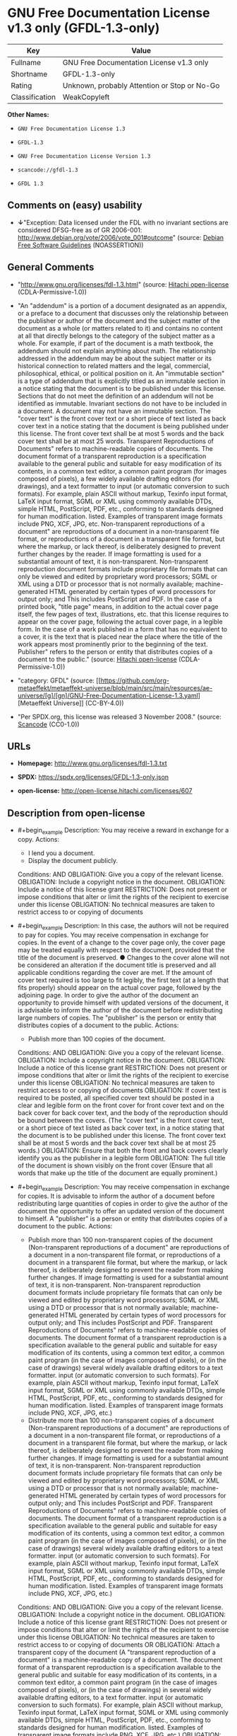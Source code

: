 * GNU Free Documentation License v1.3 only (GFDL-1.3-only)
| Key            | Value                                        |
|----------------+----------------------------------------------|
| Fullname       | GNU Free Documentation License v1.3 only     |
| Shortname      | GFDL-1.3-only                                |
| Rating         | Unknown, probably Attention or Stop or No-Go |
| Classification | WeakCopyleft                                 |

*Other Names:*

- =GNU Free Documentation License 1.3=

- =GFDL-1.3=

- =GNU Free Documentation License Version 1.3=

- =scancode://gfdl-1.3=

- =GFDL 1.3=

** Comments on (easy) usability

- *↓*"Exception: Data licensed under the FDL with no invariant sections
  are considered DFSG-free as of GR 2006-001:
  http://www.debian.org/vote/2006/vote_001#outcome" (source:
  [[https://wiki.debian.org/DFSGLicenses][Debian Free Software
  Guidelines]] (NOASSERTION))

** General Comments

- "http://www.gnu.org/licenses/fdl-1.3.html" (source:
  [[https://github.com/Hitachi/open-license][Hitachi open-license]]
  (CDLA-Permissive-1.0))

- "An "addendum" is a portion of a document designated as an appendix,
  or a preface to a document that discusses only the relationship
  between the publisher or author of the document and the subject matter
  of the document as a whole (or matters related to it) and contains no
  content at all that directly belongs to the category of the subject
  matter as a whole. For example, if part of the document is a math
  textbook, the addendum should not explain anything about math. The
  relationship addressed in the addendum may be about the subject matter
  or its historical connection to related matters and the legal,
  commercial, philosophical, ethical, or political position on it. An
  "immutable section" is a type of addendum that is explicitly titled as
  an immutable section in a notice stating that the document is to be
  published under this license. Sections that do not meet the definition
  of an addendum will not be identified as immutable. Invariant sections
  do not have to be included in a document. A document may not have an
  immutable section. The "cover text" is the front cover text or a short
  piece of text listed as back cover text in a notice stating that the
  document is being published under this license. The front cover text
  shall be at most 5 words and the back cover text shall be at most 25
  words. Transparent Reproductions of Documents" refers to
  machine-readable copies of documents. The document format of a
  transparent reproduction is a specification available to the general
  public and suitable for easy modification of its contents, in a common
  text editor, a common paint program (for images composed of pixels), a
  few widely available drafting editors (for drawings), and a text
  formatter to input (or automatic conversion to such formats). For
  example, plain ASCII without markup, Texinfo input format, LaTeX input
  format, SGML or XML using commonly available DTDs, simple HTML,
  PostScript, PDF, etc., conforming to standards designed for human
  modification. listed. Examples of transparent image formats include
  PNG, XCF, JPG, etc. Non-transparent reproductions of a document" are
  reproductions of a document in a non-transparent file format, or
  reproductions of a document in a transparent file format, but where
  the markup, or lack thereof, is deliberately designed to prevent
  further changes by the reader. If image formatting is used for a
  substantial amount of text, it is non-transparent. Non-transparent
  reproduction document formats include proprietary file formats that
  can only be viewed and edited by proprietary word processors; SGML or
  XML using a DTD or processor that is not normally available;
  machine-generated HTML generated by certain types of word processors
  for output only; and This includes PostScript and PDF. In the case of
  a printed book, "title page" means, in addition to the actual cover
  page itself, the few pages of text, illustrations, etc. that this
  license requires to appear on the cover page, following the actual
  cover page, in a legible form. In the case of a work published in a
  form that has no equivalent to a cover, it is the text that is placed
  near the place where the title of the work appears most prominently
  prior to the beginning of the text. Publisher" refers to the person or
  entity that distributes copies of a document to the public." (source:
  [[https://github.com/Hitachi/open-license][Hitachi open-license]]
  (CDLA-Permissive-1.0))

- "category: GFDL" (source:
  [[https://github.com/org-metaeffekt/metaeffekt-universe/blob/main/src/main/resources/ae-universe/[g]/[gn]/GNU-Free-Documentation-License-1.3.yaml][Metaeffekt
  Universe]] (CC-BY-4.0))

- "Per SPDX.org, this license was released 3 November 2008." (source:
  [[https://github.com/nexB/scancode-toolkit/blob/develop/src/licensedcode/data/licenses/gfdl-1.3.yml][Scancode]]
  (CC0-1.0))

** URLs

- *Homepage:* http://www.gnu.org/licenses/fdl-1.3.txt

- *SPDX:* https://spdx.org/licenses/GFDL-1.3-only.json

- *open-license:* http://open-license.hitachi.com/licenses/607

** Description from open-license

- #+begin_example
    Description: You may receive a reward in exchange for a copy.
    Actions:
    - I lend you a document.
    - Display the document publicly.

    Conditions:
    AND
      OBLIGATION: Give you a copy of the relevant license.
      OBLIGATION: Include a copyright notice in the document.
      OBLIGATION: Include a notice of this license grant
      RESTRICTION: Does not present or impose conditions that alter or limit the rights of the recipient to exercise under this license
      OBLIGATION: No technical measures are taken to restrict access to or copying of documents
  #+end_example

- #+begin_example
    Description: In this case, the authors will not be required to pay for copies. You may receive compensation in exchange for copies. In the event of a change to the cover page only, the cover page may be treated equally with respect to the document, provided that the title of the document is preserved. ● Changes to the cover alone will not be considered an alteration if the document title is preserved and all applicable conditions regarding the cover are met. If the amount of cover text required is too large to fit legibly, the first text (at a length that fits properly) should appear on the actual cover page, followed by the adjoining page. In order to give the author of the document an opportunity to provide himself with updated versions of the document, it is advisable to inform the author of the document before redistributing large numbers of copies. The "publisher" is the person or entity that distributes copies of a document to the public.
    Actions:
    - Publish more than 100 copies of the document.

    Conditions:
    AND
      OBLIGATION: Give you a copy of the relevant license.
      OBLIGATION: Include a copyright notice in the document.
      OBLIGATION: Include a notice of this license grant
      RESTRICTION: Does not present or impose conditions that alter or limit the rights of the recipient to exercise under this license
      OBLIGATION: No technical measures are taken to restrict access to or copying of documents
      OBLIGATION: If cover text is required to be posted, all specified cover text should be posted in a clear and legible form on the front cover for front cover text and on the back cover for back cover text, and the body of the reproduction should be bound between the covers. (The "cover text" is the front cover text, or a short piece of text listed as back cover text, in a notice stating that the document is to be published under this license. The front cover text shall be at most 5 words and the back cover text shall be at most 25 words.)
      OBLIGATION: Ensure that both the front and back covers clearly identify you as the publisher in a legible form
      OBLIGATION: The full title of the document is shown visibly on the front cover (Ensure that all words that make up the title of the document are equally prominent.)
  #+end_example

- #+begin_example
    Description: You may receive compensation in exchange for copies. It is advisable to inform the author of a document before redistributing large quantities of copies in order to give the author of the document the opportunity to offer an updated version of the document to himself. A "publisher" is a person or entity that distributes copies of a document to the public.
    Actions:
    - Publish more than 100 non-transparent copies of the document (Non-transparent reproductions of a document" are reproductions of a document in a non-transparent file format, or reproductions of a document in a transparent file format, but where the markup, or lack thereof, is deliberately designed to prevent the reader from making further changes. If image formatting is used for a substantial amount of text, it is non-transparent. Non-transparent reproduction document formats include proprietary file formats that can only be viewed and edited by proprietary word processors; SGML or XML using a DTD or processor that is not normally available; machine-generated HTML generated by certain types of word processors for output only; and This includes PostScript and PDF. Transparent Reproductions of Documents" refers to machine-readable copies of documents. The document format of a transparent reproduction is a specification available to the general public and suitable for easy modification of its contents, using a common text editor, a common paint program (in the case of images composed of pixels), or (in the case of drawings) several widely available drafting editors to a text formatter. input (or automatic conversion to such formats). For example, plain ASCII without markup, Texinfo input format, LaTeX input format, SGML or XML using commonly available DTDs, simple HTML, PostScript, PDF, etc., conforming to standards designed for human modification. listed. Examples of transparent image formats include PNG, XCF, JPG, etc.)
    - Distribute more than 100 non-transparent copies of a document (Non-transparent reproductions of a document" are reproductions of a document in a non-transparent file format, or reproductions of a document in a transparent file format, but where the markup, or lack thereof, is deliberately designed to prevent the reader from making further changes. If image formatting is used for a substantial amount of text, it is non-transparent. Non-transparent reproduction document formats include proprietary file formats that can only be viewed and edited by proprietary word processors; SGML or XML using a DTD or processor that is not normally available; machine-generated HTML generated by certain types of word processors for output only; and This includes PostScript and PDF. Transparent Reproductions of Documents" refers to machine-readable copies of documents. The document format of a transparent reproduction is a specification available to the general public and suitable for easy modification of its contents, using a common text editor, a common paint program (in the case of images composed of pixels), or (in the case of drawings) several widely available drafting editors to a text formatter. input (or automatic conversion to such formats). For example, plain ASCII without markup, Texinfo input format, LaTeX input format, SGML or XML using commonly available DTDs, simple HTML, PostScript, PDF, etc., conforming to standards designed for human modification. listed. Examples of transparent image formats include PNG, XCF, JPG, etc.)

    Conditions:
    AND
      OBLIGATION: Give you a copy of the relevant license.
      OBLIGATION: Include a copyright notice in the document.
      OBLIGATION: Include a notice of this license grant
      RESTRICTION: Does not present or impose conditions that alter or limit the rights of the recipient to exercise under this license
      OBLIGATION: No technical measures are taken to restrict access to or copying of documents
      OR
        OBLIGATION: Attach a transparent copy of the document (A "transparent reproduction of a document" is a machine-readable copy of a document. The document format of a transparent reproduction is a specification available to the general public and suitable for easy modification of its contents, in a common text editor, a common paint program (in the case of images composed of pixels), or (in the case of drawings) in several widely available drafting editors, to a text formatter. input (or automatic conversion to such formats). For example, plain ASCII without markup, Texinfo input format, LaTeX input format, SGML or XML using commonly available DTDs, simple HTML, PostScript, PDF, etc., conforming to standards designed for human modification. listed. Examples of transparent image formats include PNG, XCF, JPG, etc.)
        OBLIGATION: Describes the location on the computer network where the non-transparent document (or accompanying document) contains a transparent copy of the document itself, which is identical in content to the non-transparent document. (To enable the public using the network to download using network protocols generally considered to be standard. Ensure that for at least one year after the non-transparent document was last distributed to the public (either directly or by its agent or retailer), a transparent copy of the document, which is identical in content to the non-transparent document, will be accessible from a designated location. A "non-transparent copy of a document" is a copy of a document in a non-transparent file format, or a copy of a document in a transparent file format, but where the markup, or lack thereof, is deliberately designed to prevent the reader from making further changes to the document. If image formatting is used for a substantial amount of text, it is non-transparent. Non-transparent reproduction document formats include proprietary file formats that can only be viewed and edited by proprietary word processors; SGML or XML using a DTD or processor that is not normally available; machine-generated HTML generated by certain types of word processors for output only; and This includes PostScript and PDF. Transparent Reproductions of Documents" refers to machine-readable copies of documents. The document format of a transparent reproduction is a specification available to the general public and suitable for easy modification of its contents, using a common text editor, a common paint program (in the case of images composed of pixels), or (in the case of drawings) several widely available drafting editors to a text formatter. input (or automatic conversion to such formats). For example, plain ASCII without markup, Texinfo input format, LaTeX input format, SGML or XML using commonly available DTDs, simple HTML, PostScript, PDF, etc., conforming to standards designed for human modification. listed. Examples of transparent image formats include PNG, XCF, JPG, etc.)
  #+end_example

- #+begin_example
    Description: You must obtain special permission from the copyright holder to replace immutable sections with translations, and you may include translations of all or part of an immutable section in addition to the original immutable section. Translations of all or part of the invariant sections may be included in addition to the original invariant sections. In the case of the original English language version of this license, you may include a translation of this license. In the event of any discrepancies between the translation and the original English language version of this license, the original English language version shall prevail. If this License contains original notices or disclaimers of warranties applicable to the document, you may include a translation of such notices or disclaimers in the document. If there is a discrepancy between the translation and the original with respect to the notice or disclaimer of warranty, the original takes precedence. A "publisher" is a person or entity that distributes copies of a document to the public.
    Actions:
    - Alter the document.
    - Translating documents

    Conditions:
    AND
      OBLIGATION: Place a title on the title page (and cover page, if present) that is distinguishable from the document and the previous version of the document (If there is an earlier edition, the title should be listed in the history section of the document. If permission has been obtained from the publisher of the original edition, the same title as the previous edition may be used. In the case of a printed book, the "title page" refers to the actual cover page itself, plus any number of pages required by this license to contain the text, illustrations, etc., that the license requires to appear on the cover page in a readable form following the actual cover page. In the case of a work published in a form that has no equivalent to a cover, it is the text that precedes the beginning of the text and is placed near the place where the work's title appears most prominently.)
      OBLIGATION: List at least one name of the person or entity that has been altered and at least five (5) principal authors (all if less than five) as authors of the document on the title page (In the case of a printed book, "title page" means, in addition to the actual cover page itself, the number of pages required by this license for the text, illustrations, etc., to appear on the cover page in a legible form following the actual cover page. In the case of a work published in a form that has no equivalent to a cover, it is the text that precedes the beginning of the text and is placed near the place where the work's title appears most prominently.)
      OBLIGATION: Place the name of the publisher of the modified version on the title page as the publisher. (In the case of a printed book, "title page" means, in addition to the actual cover page itself, the number of pages required by this license for the text, illustrations, etc., to appear on the cover page in a legible form following the actual cover page. In the case of a work published in a form that has no equivalent to a cover, it is the text that precedes the beginning of the text and is placed near the place where the work's title appears most prominently.)
      OBLIGATION: Include a copyright notice in the document.
      OBLIGATION: Add appropriate copyright notices for your changes near other copyright notices
      OBLIGATION: Include a notice granting the public permission to use the modified version under this license immediately following the copyright notice. (The form of the notice is shown in the Appendix to this license.)
      OBLIGATION: Include, without modification, the entire list of unaltered sections and all of the cover text in the notice of grant of this license for the document (● An "immutable section" is a type of addendum section that is explicitly identified as an immutable section as a title in a notice stating that the document is to be published under this license. Sections that do not meet the definition of an addendum will not be identified as immutable. Invariant sections do not have to be included in a document. Invariant sections may not be included in a document. An "addendum" is a portion of a document designated as an appendix, or a prelude to a document that discusses only the relationship between the publisher or author of the document and the subject matter of the document as a whole (or matters related to it) and contains no content at all that directly belongs to the category of the subject matter as a whole. For example, if part of the document is a math textbook, the addendum should not explain anything about math. The relationships dealt with in the addendum may be about the subject matter or its historical connection to related matters, and the legal, commercial, philosophical, ethical, or political position on them. The "cover text" is the short text listed as front or back cover text in a notice stating that a document is to be published under this licence. The front cover text shall be at most 5 words and the back cover text shall be at most 25 words.)
      OBLIGATION: Give you a copy of the relevant license.
      OR
        OBLIGATION: History and the chapter entitled History, and adding a single paragraph that preserves the title and lists at least the title, year of publication, author, and publisher of the altered version in the same manner as the title paper (For printed books, "title page" means, in addition to the actual cover page itself, the number of pages required by this license for the text, illustrations, etc. to appear on the cover page in a legible form following the actual cover page. In the case of a work published in a form that has no equivalent to a cover, it is the text that appears near the place where the work's title appears most prominently prior to the beginning of the text.)
        OBLIGATION: If there is no chapter titled History, add a section describing the revised version, with a chapter that lists the document's title, year of publication, author, and publisher in the same way as the title paper (For printed books, "title page" means, in addition to the actual cover page itself, the number of pages required by this license for the text, illustrations, etc. to appear on the cover page in a legible form following the actual cover page. In the case of a work published in a form that has no equivalent to a cover, it is the text that appears near the place where the work's title appears most prominently prior to the beginning of the text.)
      OBLIGATION: Include a description of the publicly accessible location on the computer network where a transparent copy of the document is located, if it is described (The same applies if the location of a previous version of the document is described. This information may be included in the History section. In the case of information about a work published at least four years before the document, or if permission has been obtained from the original publisher of the version to which the altered version refers, the information may be removed. A "transparent copy of a document" is a machine-readable copy of a document. The document format of a transparent reproduction is a specification available to the general public and suitable for easy modification of its contents in a common text editor, a common paint program (in the case of images composed of pixels), or (in the case of drawings) several widely available drafting editors, to a text formatter. input (or automatic conversion to such formats). For example, plain ASCII without markup, Texinfo input format, LaTeX input format, SGML or XML using commonly available DTDs, simple HTML, PostScript, PDF, etc., conforming to standards designed for human modification. listed. Examples of transparent image formats include PNG, XCF, JPG, etc.)
      OBLIGATION: All chapters entitled Acknowledgements or Dedications should include the title of the chapter, as well as the content of the chapter (as an acknowledgement or dedication to each contributor) and its tone
      OBLIGATION: Include unchanged section text and titles (● Chapter numbers or their equivalents shall not be considered part of the chapter title. ● An "immutable section" is a type of addendum that is explicitly identified as an immutable section as a title in a notice stating that the document is to be published under this license. Sections that do not meet the definition of an addendum will not be identified as immutable. Invariant sections do not have to be included in a document. Invariant sections may not be included in a document. An "addendum" is a portion of a document designated as an appendix, or a prelude to a document that discusses only the relationship between the publisher or author of the document and the subject matter of the document as a whole (or matters related to it) and contains no content at all that directly belongs to the category of the subject matter as a whole. For example, if part of the document is a math textbook, the addendum should not explain anything about math. The relationship addressed in the addendum may be about the subject matter or its historical connection to related matters and the legal, commercial, philosophical, ethical, or political position on it.)
      OBLIGATION: Remove all chapters titled Endorsements and all chapters titled Endorsements. (I won't include any such chapters in the altered version.)
      OBLIGATION: Don't change the title of an already existing chapter to Endorsements or change the title to something similar to one of the immutable sections (● An "immutable section" is a type of addendum section that is explicitly identified as an immutable section as a title in a notice stating that the document is to be published under this license. Sections that do not meet the definition of an addendum will not be identified as immutable. Invariant sections do not have to be included in a document. Invariant sections may not be included in a document. An "addendum" is a portion of a document designated as an appendix, or a prelude to a document that discusses only the relationship between the publisher or author of the document and the subject matter of the document as a whole (or matters related to it) and contains no content at all that directly belongs to the category of the subject matter as a whole. For example, if part of the document is a math textbook, the addendum should not explain anything about math. The relationship addressed in the addendum may be about the subject matter or its historical connection to related matters and the legal, commercial, philosophical, ethical, or political position on it.)
      OBLIGATION: Include warranty disclaimers.
  #+end_example

- #+begin_example
    Description: You may receive compensation in exchange for a copy. You may receive compensation in exchange for copies. You may include translations of all or part of the unaltered sections in addition to the original unaltered sections. In the case of the original English language version of this license, you may include a translation of this license. In the event of any discrepancies between the translation and the original English language version of this license, the original English language version shall prevail. If this License contains original notices or disclaimers of warranties applicable to the document, you may include a translation of such notices or disclaimers in the document. If there is a discrepancy between the translation and the original with respect to the notice or disclaimer of warranty, the original takes precedence. A "publisher" is a person or entity that distributes copies of a document to the public.
    Actions:
    - Distribute the altered document.
    - Duplicate the altered document
    - Duplicate the translated document
    - Distribute the translated documents
    - Lend the altered document.
    - Public display of altered documents
    - Loaning translated documents.
    - Display the translated documents publicly.

    Conditions:
    AND
      OBLIGATION: No technical measures are taken to restrict access to or copying of documents
      OBLIGATION: Place a title on the title page (and cover page, if present) that is distinguishable from the document and the previous version of the document (If there is an earlier edition, the title should be listed in the history section of the document. If permission has been obtained from the publisher of the original edition, the same title as the previous edition may be used. In the case of a printed book, the "title page" refers to the actual cover page itself, plus any number of pages required by this license to contain the text, illustrations, etc., that the license requires to appear on the cover page in a readable form following the actual cover page. In the case of a work published in a form that has no equivalent to a cover, it is the text that precedes the beginning of the text and is placed near the place where the work's title appears most prominently.)
      OBLIGATION: List at least one name of the person or entity that has been altered and at least five (5) principal authors (all if less than five) as authors of the document on the title page (In the case of a printed book, "title page" means, in addition to the actual cover page itself, the number of pages required by this license for the text, illustrations, etc., to appear on the cover page in a legible form following the actual cover page. In the case of a work published in a form that has no equivalent to a cover, it is the text that precedes the beginning of the text and is placed near the place where the work's title appears most prominently.)
      OBLIGATION: Place the name of the publisher of the modified version on the title page as the publisher. (In the case of a printed book, "title page" means, in addition to the actual cover page itself, the number of pages required by this license for the text, illustrations, etc., to appear on the cover page in a legible form following the actual cover page. In the case of a work published in a form that has no equivalent to a cover, it is the text that precedes the beginning of the text and is placed near the place where the work's title appears most prominently.)
      OBLIGATION: Include a copyright notice in the document.
      OBLIGATION: Add appropriate copyright notices for your changes near other copyright notices
      OBLIGATION: Include a notice granting the public permission to use the modified version under this license immediately following the copyright notice. (The form of the notice is shown in the Appendix to this license.)
      OBLIGATION: Include, without modification, the entire list of unaltered sections and all of the cover text in the notice of grant of this license for the document (● An "immutable section" is a type of addendum section that is explicitly identified as an immutable section as a title in a notice stating that the document is to be published under this license. Sections that do not meet the definition of an addendum will not be identified as immutable. Invariant sections do not have to be included in a document. Invariant sections may not be included in a document. An "addendum" is a portion of a document designated as an appendix, or a prelude to a document that discusses only the relationship between the publisher or author of the document and the subject matter of the document as a whole (or matters related to it) and contains no content at all that directly belongs to the category of the subject matter as a whole. For example, if part of the document is a math textbook, the addendum should not explain anything about math. The relationships dealt with in the addendum may be about the subject matter or its historical connection to related matters, and the legal, commercial, philosophical, ethical, or political position on them. The "cover text" is the short text listed as front or back cover text in a notice stating that a document is to be published under this licence. The front cover text shall be at most 5 words and the back cover text shall be at most 25 words.)
      OBLIGATION: Give you a copy of the relevant license.
      OR
        OBLIGATION: History and the chapter entitled History, and adding a single paragraph that preserves the title and lists at least the title, year of publication, author, and publisher of the altered version in the same manner as the title paper (For printed books, "title page" means, in addition to the actual cover page itself, the number of pages required by this license for the text, illustrations, etc. to appear on the cover page in a legible form following the actual cover page. In the case of a work published in a form that has no equivalent to a cover, it is the text that appears near the place where the work's title appears most prominently prior to the beginning of the text.)
        OBLIGATION: If there is no chapter titled History, add a section describing the revised version, with a chapter that lists the document's title, year of publication, author, and publisher in the same way as the title paper (For printed books, "title page" means, in addition to the actual cover page itself, the number of pages required by this license for the text, illustrations, etc. to appear on the cover page in a legible form following the actual cover page. In the case of a work published in a form that has no equivalent to a cover, it is the text that appears near the place where the work's title appears most prominently prior to the beginning of the text.)
      OBLIGATION: Include a description of the publicly accessible location on the computer network where a transparent copy of the document is located, if it is described (The same applies if the location of a previous version of the document is described. This information may be included in the History section. In the case of information about a work published at least four years before the document, or if permission has been obtained from the original publisher of the version to which the altered version refers, the information may be removed. A "transparent copy of a document" is a machine-readable copy of a document. The document format of a transparent reproduction is a specification available to the general public and suitable for easy modification of its contents in a common text editor, a common paint program (in the case of images composed of pixels), or (in the case of drawings) several widely available drafting editors, to a text formatter. input (or automatic conversion to such formats). For example, plain ASCII without markup, Texinfo input format, LaTeX input format, SGML or XML using commonly available DTDs, simple HTML, PostScript, PDF, etc., conforming to standards designed for human modification. listed. Examples of transparent image formats include PNG, XCF, JPG, etc.)
      OBLIGATION: All chapters entitled Acknowledgements or Dedications should include the title of the chapter, as well as the content of the chapter (as an acknowledgement or dedication to each contributor) and its tone
      OBLIGATION: Include unchanged section text and titles (● Chapter numbers or their equivalents shall not be considered part of the chapter title. ● An "immutable section" is a type of addendum that is explicitly identified as an immutable section as a title in a notice stating that the document is to be published under this license. Sections that do not meet the definition of an addendum will not be identified as immutable. Invariant sections do not have to be included in a document. Invariant sections may not be included in a document. An "addendum" is a portion of a document designated as an appendix, or a prelude to a document that discusses only the relationship between the publisher or author of the document and the subject matter of the document as a whole (or matters related to it) and contains no content at all that directly belongs to the category of the subject matter as a whole. For example, if part of the document is a math textbook, the addendum should not explain anything about math. The relationship addressed in the addendum may be about the subject matter or its historical connection to related matters and the legal, commercial, philosophical, ethical, or political position on it.)
      OBLIGATION: Remove all chapters titled Endorsements and all chapters titled Endorsements. (I won't include any such chapters in the altered version.)
      OBLIGATION: Don't change the title of an already existing chapter to Endorsements or change the title to something similar to one of the immutable sections (● An "immutable section" is a type of addendum section that is explicitly identified as an immutable section as a title in a notice stating that the document is to be published under this license. Sections that do not meet the definition of an addendum will not be identified as immutable. Invariant sections do not have to be included in a document. Invariant sections may not be included in a document. An "addendum" is a portion of a document designated as an appendix, or a prelude to a document that discusses only the relationship between the publisher or author of the document and the subject matter of the document as a whole (or matters related to it) and contains no content at all that directly belongs to the category of the subject matter as a whole. For example, if part of the document is a math textbook, the addendum should not explain anything about math. The relationship addressed in the addendum may be about the subject matter or its historical connection to related matters and the legal, commercial, philosophical, ethical, or political position on it.)
      OBLIGATION: Include warranty disclaimers.
  #+end_example

- #+begin_example
    Description: In this case, the authors will not be required to pay for copies. You may receive compensation in exchange for copies. In the event of a change to the cover page only, the cover page may be treated equally with respect to the document, provided that the title of the document is preserved. ● Changes to the cover alone will not be considered an alteration if the document title is preserved and all applicable conditions regarding the cover are met. If the amount of cover text required is too large to fit legibly, the first text (at a length that fits properly) should appear on the actual cover page, followed by the adjoining page. In order to give the author of the document an opportunity to provide himself with updated versions of the document, it is advisable to inform the author of the document before redistributing large numbers of copies. In order to replace immutable sections with translations, special permission of the copyright holder must be obtained. You may include translations of all or part of the invariant sections in addition to the original invariant sections. In the case of the original English language version of this license, you may include a translation of this license. In the event of any discrepancies between the translation and the original English language version of this license, the original English language version shall prevail. If this License contains original notices or disclaimers of warranties applicable to the document, you may include a translation of such notices or disclaimers in the document. If there is a discrepancy between the translation and the original with respect to the notice or disclaimer of warranty, the original takes precedence. A "publisher" is a person or entity that distributes copies of a document to the public.
    Actions:
    - Publish over 100 copies of the altered document.
    - Publish more than 100 copies of the translated document.

    Conditions:
    AND
      OBLIGATION: No technical measures are taken to restrict access to or copying of documents
      OBLIGATION: If cover text is required to be posted, all specified cover text should be posted in a clear and legible form on the front cover for front cover text and on the back cover for back cover text, and the body of the reproduction should be bound between the covers. (The "cover text" is the front cover text, or a short piece of text listed as back cover text, in a notice stating that the document is to be published under this license. The front cover text shall be at most 5 words and the back cover text shall be at most 25 words.)
      OBLIGATION: Ensure that both the front and back covers clearly identify you as the publisher in a legible form
      OBLIGATION: The full title of the document is shown visibly on the front cover (Ensure that all words that make up the title of the document are equally prominent.)
      OBLIGATION: Place a title on the title page (and cover page, if present) that is distinguishable from the document and the previous version of the document (If there is an earlier edition, the title should be listed in the history section of the document. If permission has been obtained from the publisher of the original edition, the same title as the previous edition may be used. In the case of a printed book, the "title page" refers to the actual cover page itself, plus any number of pages required by this license to contain the text, illustrations, etc., that the license requires to appear on the cover page in a readable form following the actual cover page. In the case of a work published in a form that has no equivalent to a cover, it is the text that precedes the beginning of the text and is placed near the place where the work's title appears most prominently.)
      OBLIGATION: List at least one name of the person or entity that has been altered and at least five (5) principal authors (all if less than five) as authors of the document on the title page (In the case of a printed book, "title page" means, in addition to the actual cover page itself, the number of pages required by this license for the text, illustrations, etc., to appear on the cover page in a legible form following the actual cover page. In the case of a work published in a form that has no equivalent to a cover, it is the text that precedes the beginning of the text and is placed near the place where the work's title appears most prominently.)
      OBLIGATION: Place the name of the publisher of the modified version on the title page as the publisher. (In the case of a printed book, "title page" means, in addition to the actual cover page itself, the number of pages required by this license for the text, illustrations, etc., to appear on the cover page in a legible form following the actual cover page. In the case of a work published in a form that has no equivalent to a cover, it is the text that precedes the beginning of the text and is placed near the place where the work's title appears most prominently.)
      OBLIGATION: Include a copyright notice in the document.
      OBLIGATION: Add appropriate copyright notices for your changes near other copyright notices
      OBLIGATION: Include a notice granting the public permission to use the modified version under this license immediately following the copyright notice. (The form of the notice is shown in the Appendix to this license.)
      OBLIGATION: Include, without modification, the entire list of unaltered sections and all of the cover text in the notice of grant of this license for the document (● An "immutable section" is a type of addendum section that is explicitly identified as an immutable section as a title in a notice stating that the document is to be published under this license. Sections that do not meet the definition of an addendum will not be identified as immutable. Invariant sections do not have to be included in a document. Invariant sections may not be included in a document. An "addendum" is a portion of a document designated as an appendix, or a prelude to a document that discusses only the relationship between the publisher or author of the document and the subject matter of the document as a whole (or matters related to it) and contains no content at all that directly belongs to the category of the subject matter as a whole. For example, if part of the document is a math textbook, the addendum should not explain anything about math. The relationships dealt with in the addendum may be about the subject matter or its historical connection to related matters, and the legal, commercial, philosophical, ethical, or political position on them. The "cover text" is the short text listed as front or back cover text in a notice stating that a document is to be published under this licence. The front cover text shall be at most 5 words and the back cover text shall be at most 25 words.)
      OBLIGATION: Give you a copy of the relevant license.
      OR
        OBLIGATION: History and the chapter entitled History, and adding a single paragraph that preserves the title and lists at least the title, year of publication, author, and publisher of the altered version in the same manner as the title paper (For printed books, "title page" means, in addition to the actual cover page itself, the number of pages required by this license for the text, illustrations, etc. to appear on the cover page in a legible form following the actual cover page. In the case of a work published in a form that has no equivalent to a cover, it is the text that appears near the place where the work's title appears most prominently prior to the beginning of the text.)
        OBLIGATION: If there is no chapter titled History, add a section describing the revised version, with a chapter that lists the document's title, year of publication, author, and publisher in the same way as the title paper (For printed books, "title page" means, in addition to the actual cover page itself, the number of pages required by this license for the text, illustrations, etc. to appear on the cover page in a legible form following the actual cover page. In the case of a work published in a form that has no equivalent to a cover, it is the text that appears near the place where the work's title appears most prominently prior to the beginning of the text.)
      OBLIGATION: Include a description of the publicly accessible location on the computer network where a transparent copy of the document is located, if it is described (The same applies if the location of a previous version of the document is described. This information may be included in the History section. In the case of information about a work published at least four years before the document, or if permission has been obtained from the original publisher of the version to which the altered version refers, the information may be removed. A "transparent copy of a document" is a machine-readable copy of a document. The document format of a transparent reproduction is a specification available to the general public and suitable for easy modification of its contents in a common text editor, a common paint program (in the case of images composed of pixels), or (in the case of drawings) several widely available drafting editors, to a text formatter. input (or automatic conversion to such formats). For example, plain ASCII without markup, Texinfo input format, LaTeX input format, SGML or XML using commonly available DTDs, simple HTML, PostScript, PDF, etc., conforming to standards designed for human modification. listed. Examples of transparent image formats include PNG, XCF, JPG, etc.)
      OBLIGATION: All chapters entitled Acknowledgements or Dedications should include the title of the chapter, as well as the content of the chapter (as an acknowledgement or dedication to each contributor) and its tone
      OBLIGATION: Include unchanged section text and titles (● Chapter numbers or their equivalents shall not be considered part of the chapter title. ● An "immutable section" is a type of addendum that is explicitly identified as an immutable section as a title in a notice stating that the document is to be published under this license. Sections that do not meet the definition of an addendum will not be identified as immutable. Invariant sections do not have to be included in a document. Invariant sections may not be included in a document. An "addendum" is a portion of a document designated as an appendix, or a prelude to a document that discusses only the relationship between the publisher or author of the document and the subject matter of the document as a whole (or matters related to it) and contains no content at all that directly belongs to the category of the subject matter as a whole. For example, if part of the document is a math textbook, the addendum should not explain anything about math. The relationship addressed in the addendum may be about the subject matter or its historical connection to related matters and the legal, commercial, philosophical, ethical, or political position on it.)
      OBLIGATION: Remove all chapters titled Endorsements and all chapters titled Endorsements. (I won't include any such chapters in the altered version.)
      OBLIGATION: Don't change the title of an already existing chapter to Endorsements or change the title to something similar to one of the immutable sections (● An "immutable section" is a type of addendum section that is explicitly identified as an immutable section as a title in a notice stating that the document is to be published under this license. Sections that do not meet the definition of an addendum will not be identified as immutable. Invariant sections do not have to be included in a document. Invariant sections may not be included in a document. An "addendum" is a portion of a document designated as an appendix, or a prelude to a document that discusses only the relationship between the publisher or author of the document and the subject matter of the document as a whole (or matters related to it) and contains no content at all that directly belongs to the category of the subject matter as a whole. For example, if part of the document is a math textbook, the addendum should not explain anything about math. The relationship addressed in the addendum may be about the subject matter or its historical connection to related matters and the legal, commercial, philosophical, ethical, or political position on it.)
      OBLIGATION: Include warranty disclaimers.
  #+end_example

- #+begin_example
    Description: You may receive compensation in exchange for copies. It is advisable to inform the author of the document before redistributing large numbers of copies in order to give the author of the document the opportunity to provide him/her with updated versions of the document. In order to replace an immutable section with a translation, special permission of the copyright holder must be obtained. You may include translations of all or part of the invariant sections in addition to the original invariant sections. In the case of the original English language version of this license, you may include a translation of this license. In the event of any discrepancies between the translation and the original English language version of this license, the original English language version shall prevail. If this License contains original notices or disclaimers of warranties applicable to the document, you may include a translation of such notices or disclaimers in the document. If there is a discrepancy between the translation and the original with respect to the notice or disclaimer of warranty, the original takes precedence. A "publisher" is a person or entity that distributes copies of a document to the public.
    Actions:
    - Publish more than 100 non-transparent copies of the altered document (Non-transparent reproductions of a document" are reproductions of a document in a non-transparent file format, or reproductions of a document in a transparent file format, but where the markup, or lack thereof, is deliberately designed to prevent the reader from making further changes. If image formatting is used for a substantial amount of text, it is non-transparent. Non-transparent reproduction document formats include proprietary file formats that can only be viewed and edited by proprietary word processors; SGML or XML using a DTD or processor that is not normally available; machine-generated HTML generated by certain types of word processors for output only; and This includes PostScript and PDF. Transparent Reproductions of Documents" refers to machine-readable copies of documents. The document format of a transparent reproduction is a specification available to the general public and suitable for easy modification of its contents, using a common text editor, a common paint program (in the case of images composed of pixels), or (in the case of drawings) several widely available drafting editors to a text formatter. input (or automatic conversion to such formats). For example, plain ASCII without markup, Texinfo input format, LaTeX input format, SGML or XML using commonly available DTDs, simple HTML, PostScript, PDF, etc., conforming to standards designed for human modification. listed. Examples of transparent image formats include PNG, XCF, JPG, etc.)
    - Distribute more than 100 non-transparent copies of the altered document (Non-transparent reproductions of a document" are reproductions of a document in a non-transparent file format, or reproductions of a document in a transparent file format, but where the markup, or lack thereof, is deliberately designed to prevent the reader from making further changes. If image formatting is used for a substantial amount of text, it is non-transparent. Non-transparent reproduction document formats include proprietary file formats that can only be viewed and edited by proprietary word processors; SGML or XML using a DTD or processor that is not normally available; machine-generated HTML generated by certain types of word processors for output only; and This includes PostScript and PDF. Transparent Reproductions of Documents" refers to machine-readable copies of documents. The document format of a transparent reproduction is a specification available to the general public and suitable for easy modification of its contents, using a common text editor, a common paint program (in the case of images composed of pixels), or (in the case of drawings) several widely available drafting editors to a text formatter. input (or automatic conversion to such formats). For example, plain ASCII without markup, Texinfo input format, LaTeX input format, SGML or XML using commonly available DTDs, simple HTML, PostScript, PDF, etc., conforming to standards designed for human modification. listed. Examples of transparent image formats include PNG, XCF, JPG, etc.)
    - Publish more than 100 non-transparent copies of the translated document (Non-transparent reproductions of a document" are reproductions of a document in a non-transparent file format, or reproductions of a document in a transparent file format, but where the markup, or lack thereof, is deliberately designed to prevent the reader from making further changes. If image formatting is used for a substantial amount of text, it is non-transparent. Non-transparent reproduction document formats include proprietary file formats that can only be viewed and edited by proprietary word processors; SGML or XML using a DTD or processor that is not normally available; machine-generated HTML generated by certain types of word processors for output only; and This includes PostScript and PDF. Transparent Reproductions of Documents" refers to machine-readable copies of documents. The document format of a transparent reproduction is a specification available to the general public and suitable for easy modification of its contents, using a common text editor, a common paint program (in the case of images composed of pixels), or (in the case of drawings) several widely available drafting editors to a text formatter. input (or automatic conversion to such formats). For example, plain ASCII without markup, Texinfo input format, LaTeX input format, SGML or XML using commonly available DTDs, simple HTML, PostScript, PDF, etc., conforming to standards designed for human modification. listed. Examples of transparent image formats include PNG, XCF, JPG, etc.)
    - Distribute more than 100 non-transparent copies of the translated document (Non-transparent reproductions of a document" are reproductions of a document in a non-transparent file format, or reproductions of a document in a transparent file format, but where the markup, or lack thereof, is deliberately designed to prevent the reader from making further changes. If image formatting is used for a substantial amount of text, it is non-transparent. Non-transparent reproduction document formats include proprietary file formats that can only be viewed and edited by proprietary word processors; SGML or XML using a DTD or processor that is not normally available; machine-generated HTML generated by certain types of word processors for output only; and This includes PostScript and PDF. Transparent Reproductions of Documents" refers to machine-readable copies of documents. The document format of a transparent reproduction is a specification available to the general public and suitable for easy modification of its contents, using a common text editor, a common paint program (in the case of images composed of pixels), or (in the case of drawings) several widely available drafting editors to a text formatter. input (or automatic conversion to such formats). For example, plain ASCII without markup, Texinfo input format, LaTeX input format, SGML or XML using commonly available DTDs, simple HTML, PostScript, PDF, etc., conforming to standards designed for human modification. listed. Examples of transparent image formats include PNG, XCF, JPG, etc.)

    Conditions:
    AND
      OBLIGATION: No technical measures are taken to restrict access to or copying of documents
      OR
        OBLIGATION: Attach a transparent copy of the document (A "transparent reproduction of a document" is a machine-readable copy of a document. The document format of a transparent reproduction is a specification available to the general public and suitable for easy modification of its contents, in a common text editor, a common paint program (in the case of images composed of pixels), or (in the case of drawings) in several widely available drafting editors, to a text formatter. input (or automatic conversion to such formats). For example, plain ASCII without markup, Texinfo input format, LaTeX input format, SGML or XML using commonly available DTDs, simple HTML, PostScript, PDF, etc., conforming to standards designed for human modification. listed. Examples of transparent image formats include PNG, XCF, JPG, etc.)
        OBLIGATION: Describes the location on the computer network where the non-transparent document (or accompanying document) contains a transparent copy of the document itself, which is identical in content to the non-transparent document. (To enable the public using the network to download using network protocols generally considered to be standard. Ensure that for at least one year after the non-transparent document was last distributed to the public (either directly or by its agent or retailer), a transparent copy of the document, which is identical in content to the non-transparent document, will be accessible from a designated location. A "non-transparent copy of a document" is a copy of a document in a non-transparent file format, or a copy of a document in a transparent file format, but where the markup, or lack thereof, is deliberately designed to prevent the reader from making further changes to the document. If image formatting is used for a substantial amount of text, it is non-transparent. Non-transparent reproduction document formats include proprietary file formats that can only be viewed and edited by proprietary word processors; SGML or XML using a DTD or processor that is not normally available; machine-generated HTML generated by certain types of word processors for output only; and This includes PostScript and PDF. Transparent Reproductions of Documents" refers to machine-readable copies of documents. The document format of a transparent reproduction is a specification available to the general public and suitable for easy modification of its contents, using a common text editor, a common paint program (in the case of images composed of pixels), or (in the case of drawings) several widely available drafting editors to a text formatter. input (or automatic conversion to such formats). For example, plain ASCII without markup, Texinfo input format, LaTeX input format, SGML or XML using commonly available DTDs, simple HTML, PostScript, PDF, etc., conforming to standards designed for human modification. listed. Examples of transparent image formats include PNG, XCF, JPG, etc.)
      OBLIGATION: Place a title on the title page (and cover page, if present) that is distinguishable from the document and the previous version of the document (If there is an earlier edition, the title should be listed in the history section of the document. If permission has been obtained from the publisher of the original edition, the same title as the previous edition may be used. In the case of a printed book, the "title page" refers to the actual cover page itself, plus any number of pages required by this license to contain the text, illustrations, etc., that the license requires to appear on the cover page in a readable form following the actual cover page. In the case of a work published in a form that has no equivalent to a cover, it is the text that precedes the beginning of the text and is placed near the place where the work's title appears most prominently.)
      OBLIGATION: List at least one name of the person or entity that has been altered and at least five (5) principal authors (all if less than five) as authors of the document on the title page (In the case of a printed book, "title page" means, in addition to the actual cover page itself, the number of pages required by this license for the text, illustrations, etc., to appear on the cover page in a legible form following the actual cover page. In the case of a work published in a form that has no equivalent to a cover, it is the text that precedes the beginning of the text and is placed near the place where the work's title appears most prominently.)
      OBLIGATION: Place the name of the publisher of the modified version on the title page as the publisher. (In the case of a printed book, "title page" means, in addition to the actual cover page itself, the number of pages required by this license for the text, illustrations, etc., to appear on the cover page in a legible form following the actual cover page. In the case of a work published in a form that has no equivalent to a cover, it is the text that precedes the beginning of the text and is placed near the place where the work's title appears most prominently.)
      OBLIGATION: Include a copyright notice in the document.
      OBLIGATION: Add appropriate copyright notices for your changes near other copyright notices
      OBLIGATION: Include a notice granting the public permission to use the modified version under this license immediately following the copyright notice. (The form of the notice is shown in the Appendix to this license.)
      OBLIGATION: Include, without modification, the entire list of unaltered sections and all of the cover text in the notice of grant of this license for the document (● An "immutable section" is a type of addendum section that is explicitly identified as an immutable section as a title in a notice stating that the document is to be published under this license. Sections that do not meet the definition of an addendum will not be identified as immutable. Invariant sections do not have to be included in a document. Invariant sections may not be included in a document. An "addendum" is a portion of a document designated as an appendix, or a prelude to a document that discusses only the relationship between the publisher or author of the document and the subject matter of the document as a whole (or matters related to it) and contains no content at all that directly belongs to the category of the subject matter as a whole. For example, if part of the document is a math textbook, the addendum should not explain anything about math. The relationships dealt with in the addendum may be about the subject matter or its historical connection to related matters, and the legal, commercial, philosophical, ethical, or political position on them. The "cover text" is the short text listed as front or back cover text in a notice stating that a document is to be published under this licence. The front cover text shall be at most 5 words and the back cover text shall be at most 25 words.)
      OBLIGATION: Give you a copy of the relevant license.
      OR
        OBLIGATION: History and the chapter entitled History, and adding a single paragraph that preserves the title and lists at least the title, year of publication, author, and publisher of the altered version in the same manner as the title paper (For printed books, "title page" means, in addition to the actual cover page itself, the number of pages required by this license for the text, illustrations, etc. to appear on the cover page in a legible form following the actual cover page. In the case of a work published in a form that has no equivalent to a cover, it is the text that appears near the place where the work's title appears most prominently prior to the beginning of the text.)
        OBLIGATION: If there is no chapter titled History, add a section describing the revised version, with a chapter that lists the document's title, year of publication, author, and publisher in the same way as the title paper (For printed books, "title page" means, in addition to the actual cover page itself, the number of pages required by this license for the text, illustrations, etc. to appear on the cover page in a legible form following the actual cover page. In the case of a work published in a form that has no equivalent to a cover, it is the text that appears near the place where the work's title appears most prominently prior to the beginning of the text.)
      OBLIGATION: Include a description of the publicly accessible location on the computer network where a transparent copy of the document is located, if it is described (The same applies if the location of a previous version of the document is described. This information may be included in the History section. In the case of information about a work published at least four years before the document, or if permission has been obtained from the original publisher of the version to which the altered version refers, the information may be removed. A "transparent copy of a document" is a machine-readable copy of a document. The document format of a transparent reproduction is a specification available to the general public and suitable for easy modification of its contents in a common text editor, a common paint program (in the case of images composed of pixels), or (in the case of drawings) several widely available drafting editors, to a text formatter. input (or automatic conversion to such formats). For example, plain ASCII without markup, Texinfo input format, LaTeX input format, SGML or XML using commonly available DTDs, simple HTML, PostScript, PDF, etc., conforming to standards designed for human modification. listed. Examples of transparent image formats include PNG, XCF, JPG, etc.)
      OBLIGATION: All chapters entitled Acknowledgements or Dedications should include the title of the chapter, as well as the content of the chapter (as an acknowledgement or dedication to each contributor) and its tone
      OBLIGATION: Include unchanged section text and titles (● Chapter numbers or their equivalents shall not be considered part of the chapter title. ● An "immutable section" is a type of addendum that is explicitly identified as an immutable section as a title in a notice stating that the document is to be published under this license. Sections that do not meet the definition of an addendum will not be identified as immutable. Invariant sections do not have to be included in a document. Invariant sections may not be included in a document. An "addendum" is a portion of a document designated as an appendix, or a prelude to a document that discusses only the relationship between the publisher or author of the document and the subject matter of the document as a whole (or matters related to it) and contains no content at all that directly belongs to the category of the subject matter as a whole. For example, if part of the document is a math textbook, the addendum should not explain anything about math. The relationship addressed in the addendum may be about the subject matter or its historical connection to related matters and the legal, commercial, philosophical, ethical, or political position on it.)
      OBLIGATION: Remove all chapters titled Endorsements and all chapters titled Endorsements. (I won't include any such chapters in the altered version.)
      OBLIGATION: Don't change the title of an already existing chapter to Endorsements or change the title to something similar to one of the immutable sections (● An "immutable section" is a type of addendum section that is explicitly identified as an immutable section as a title in a notice stating that the document is to be published under this license. Sections that do not meet the definition of an addendum will not be identified as immutable. Invariant sections do not have to be included in a document. Invariant sections may not be included in a document. An "addendum" is a portion of a document designated as an appendix, or a prelude to a document that discusses only the relationship between the publisher or author of the document and the subject matter of the document as a whole (or matters related to it) and contains no content at all that directly belongs to the category of the subject matter as a whole. For example, if part of the document is a math textbook, the addendum should not explain anything about math. The relationship addressed in the addendum may be about the subject matter or its historical connection to related matters and the legal, commercial, philosophical, ethical, or political position on it.)
      OBLIGATION: Include warranty disclaimers.
  #+end_example

- #+begin_example
    Description: One copy of this license is all that is needed. You may include translations of all or part of an unaltered section in addition to the original unaltered section, provided that you have the following permission: ●You must obtain special permission from the copyright owner to replace the unaltered section with a translation. You may include translations of all or part of the invariant sections in addition to the original invariant sections. In the case of the original English language version of this license, you may include a translation of this license. In the event of any discrepancies between the translation and the original English language version of this license, the original English language version shall prevail. If this License contains original notices or disclaimers of warranties applicable to the document, you may include a translation of such notices or disclaimers in the document. If there is a discrepancy between the translation and the original with respect to the notice or disclaimer of warranty, the original takes precedence. A "publisher" is a person or entity that distributes copies of a document to the public.
    Actions:
    - Combining multiple documents published under this license into one

    Conditions:
    AND
      OBLIGATION: Place a title on the title page (and cover page, if present) that is distinguishable from the document and the previous version of the document (If there is an earlier edition, the title should be listed in the history section of the document. If permission has been obtained from the publisher of the original edition, the same title as the previous edition may be used. In the case of a printed book, the "title page" refers to the actual cover page itself, plus any number of pages required by this license to contain the text, illustrations, etc., that the license requires to appear on the cover page in a readable form following the actual cover page. In the case of a work published in a form that has no equivalent to a cover, it is the text that precedes the beginning of the text and is placed near the place where the work's title appears most prominently.)
      OBLIGATION: List at least one name of the person or entity that has been altered and at least five (5) principal authors (all if less than five) as authors of the document on the title page (In the case of a printed book, "title page" means, in addition to the actual cover page itself, the number of pages required by this license for the text, illustrations, etc., to appear on the cover page in a legible form following the actual cover page. In the case of a work published in a form that has no equivalent to a cover, it is the text that precedes the beginning of the text and is placed near the place where the work's title appears most prominently.)
      OBLIGATION: Place the name of the publisher of the modified version on the title page as the publisher. (In the case of a printed book, "title page" means, in addition to the actual cover page itself, the number of pages required by this license for the text, illustrations, etc., to appear on the cover page in a legible form following the actual cover page. In the case of a work published in a form that has no equivalent to a cover, it is the text that precedes the beginning of the text and is placed near the place where the work's title appears most prominently.)
      OBLIGATION: Include a copyright notice in the document.
      OBLIGATION: Add appropriate copyright notices for your changes near other copyright notices
      OBLIGATION: Include a notice granting the public permission to use the modified version under this license immediately following the copyright notice. (The form of the notice is shown in the Appendix to this license.)
      OBLIGATION: List all of the list of unaltered sections and all of the cover text in this Notice of Grant of License in each original document, unchanged, in this Notice of Grant of License (● An "immutable section" is a type of addendum section that is explicitly identified as an immutable section as a title in a notice stating that the document is to be published under this license. Sections that do not meet the definition of an addendum will not be identified as immutable. Invariant sections do not have to be included in a document. Invariant sections may not be included in a document. An "addendum" is a portion of a document designated as an appendix, or a prelude to a document that discusses only the relationship between the publisher or author of the document and the subject matter of the document as a whole (or matters related to it) and contains no content at all that directly belongs to the category of the subject matter as a whole. For example, if part of the document is a math textbook, the addendum should not explain anything about math. The relationships dealt with in the addendum may be about the subject matter or its historical connection to related matters, and the legal, commercial, philosophical, ethical, or political position on them. The "cover text" is the short text listed as front or back cover text in a notice stating that a document is to be published under this licence. The front cover text shall be at most 5 words and the back cover text shall be at most 25 words.)
      OBLIGATION: Give you a copy of the relevant license.
      OR
        OBLIGATION: History and the chapter entitled History, and adding a single paragraph that preserves the title and lists at least the title, year of publication, author, and publisher of the altered version in the same manner as the title paper (For printed books, "title page" means, in addition to the actual cover page itself, the number of pages required by this license for the text, illustrations, etc. to appear on the cover page in a legible form following the actual cover page. In the case of a work published in a form that has no equivalent to a cover, it is the text that appears near the place where the work's title appears most prominently prior to the beginning of the text.)
        OBLIGATION: If there is no chapter titled History, add a section describing the revised version, with a chapter that lists the document's title, year of publication, author, and publisher in the same way as the title paper (For printed books, "title page" means, in addition to the actual cover page itself, the number of pages required by this license for the text, illustrations, etc. to appear on the cover page in a legible form following the actual cover page. In the case of a work published in a form that has no equivalent to a cover, it is the text that appears near the place where the work's title appears most prominently prior to the beginning of the text.)
      OBLIGATION: Include a description of the publicly accessible location on the computer network where a transparent copy of the document is located, if it is described (The same applies if the location of a previous version of the document is described. This information may be included in the History section. In the case of information about a work published at least four years before the document, or if permission has been obtained from the original publisher of the version to which the altered version refers, the information may be removed. A "transparent copy of a document" is a machine-readable copy of a document. The document format of a transparent reproduction is a specification available to the general public and suitable for easy modification of its contents in a common text editor, a common paint program (in the case of images composed of pixels), or (in the case of drawings) several widely available drafting editors, to a text formatter. input (or automatic conversion to such formats). For example, plain ASCII without markup, Texinfo input format, LaTeX input format, SGML or XML using commonly available DTDs, simple HTML, PostScript, PDF, etc., conforming to standards designed for human modification. listed. Examples of transparent image formats include PNG, XCF, JPG, etc.)
      OBLIGATION: All chapters entitled Acknowledgements or Dedications should include the title of the chapter, as well as the content of the chapter (as an acknowledgement or dedication to each contributor) and its tone
      OBLIGATION: Include the text and title of each unaltered section of the original document, unchanged (The chapter number or its equivalent shall not be considered part of the chapter title. If there are multiple immutable sections with the same content, one may be substituted. An "immutable section" is a type of addendum that is explicitly identified as an immutable section as a title in a notice stating that the document is to be published under this license. Sections that do not meet the definition of an addendum will not be identified as immutable. Invariant sections do not have to be included in a document. Invariant sections may not be included in a document. An "addendum" is a portion of a document designated as an appendix, or a prelude to a document that discusses only the relationship between the publisher or author of the document and the subject matter of the document as a whole (or matters related to it) and contains no content at all that directly belongs to the category of the subject matter as a whole. For example, if part of the document is a math textbook, the addendum should not explain anything about math. The relationship addressed in the addendum may be about the subject matter or its historical connection to related matters and the legal, commercial, philosophical, ethical, or political position on it.)
      OBLIGATION: Remove all chapters titled Endorsements and all chapters titled Endorsements. (I won't include any such chapters in the altered version.)
      OBLIGATION: Don't change the title of an already existing chapter to Endorsements or change the title to something similar to one of the immutable sections (● An "immutable section" is a type of addendum section that is explicitly identified as an immutable section as a title in a notice stating that the document is to be published under this license. Sections that do not meet the definition of an addendum will not be identified as immutable. Invariant sections do not have to be included in a document. Invariant sections may not be included in a document. An "addendum" is a portion of a document designated as an appendix, or a prelude to a document that discusses only the relationship between the publisher or author of the document and the subject matter of the document as a whole (or matters related to it) and contains no content at all that directly belongs to the category of the subject matter as a whole. For example, if part of the document is a math textbook, the addendum should not explain anything about math. The relationship addressed in the addendum may be about the subject matter or its historical connection to related matters and the legal, commercial, philosophical, ethical, or political position on it.)
      OBLIGATION: Include warranty disclaimers.
      OBLIGATION: If each original document contains invariant sections with the same title but different contents, the name of the original author or publisher of the section (if known) or a non-overlapping number at the end of each invariant section title, in parentheses, should be provided for each I'll try to tell them apart. (The same adjustment is made for listing the document as an immutable section in the notice of grant of this license. An "immutable section" is a type of addendum that is explicitly titled as an immutable section in the notice stating that the document is being published under this license. Sections that do not meet the definition of an addendum will not be identified as immutable. Invariant sections do not have to be included in a document. Invariant sections may not be included in a document. An "addendum" is a portion of a document designated as an appendix, or a prelude to a document that discusses only the relationship between the publisher or author of the document and the subject matter of the document as a whole (or matters related to it) and contains no content at all that directly belongs to the category of the subject matter as a whole. For example, if part of the document is a math textbook, the addendum should not explain anything about math. The relationship addressed in the addendum may be about the subject matter or its historical connection to related matters and the legal, commercial, philosophical, ethical, or political position on it.)
      OBLIGATION: Combine all of the chapters titled History of each original document into a single chapter called History
      OBLIGATION: Combine all of the chapters titled Acknowledgements and the chapter titled Acknowledgements in each original document into a single chapter called Acknowledgements.
      OBLIGATION: Combining all the chapters titled Dedications in each original document into one chapter called Dedications
  #+end_example

- #+begin_example
    Description: You may substitute a copy of this License for each document by including one copy of this License; ● You may take one of the documents and distribute it in accordance with this License. You may take one of the documents and distribute it in accordance with this License.
    Actions:
    - Create a document consisting of multiple documents published under this license

    Conditions:
    OBLIGATION: Reproduce each document in accordance with this license
  #+end_example

(source: Hitachi open-license)

** Text
#+begin_example

                  GNU Free Documentation License
                   Version 1.3, 3 November 2008


   Copyright (C) 2000, 2001, 2002, 2007, 2008 Free Software Foundation, Inc.
       <http://fsf.org/>
   Everyone is permitted to copy and distribute verbatim copies
   of this license document, but changing it is not allowed.

  0. PREAMBLE

  The purpose of this License is to make a manual, textbook, or other
  functional and useful document "free" in the sense of freedom: to
  assure everyone the effective freedom to copy and redistribute it,
  with or without modifying it, either commercially or noncommercially.
  Secondarily, this License preserves for the author and publisher a way
  to get credit for their work, while not being considered responsible
  for modifications made by others.

  This License is a kind of "copyleft", which means that derivative
  works of the document must themselves be free in the same sense.  It
  complements the GNU General Public License, which is a copyleft
  license designed for free software.

  We have designed this License in order to use it for manuals for free
  software, because free software needs free documentation: a free
  program should come with manuals providing the same freedoms that the
  software does.  But this License is not limited to software manuals;
  it can be used for any textual work, regardless of subject matter or
  whether it is published as a printed book.  We recommend this License
  principally for works whose purpose is instruction or reference.


  1. APPLICABILITY AND DEFINITIONS

  This License applies to any manual or other work, in any medium, that
  contains a notice placed by the copyright holder saying it can be
  distributed under the terms of this License.  Such a notice grants a
  world-wide, royalty-free license, unlimited in duration, to use that
  work under the conditions stated herein.  The "Document", below,
  refers to any such manual or work.  Any member of the public is a
  licensee, and is addressed as "you".  You accept the license if you
  copy, modify or distribute the work in a way requiring permission
  under copyright law.

  A "Modified Version" of the Document means any work containing the
  Document or a portion of it, either copied verbatim, or with
  modifications and/or translated into another language.

  A "Secondary Section" is a named appendix or a front-matter section of
  the Document that deals exclusively with the relationship of the
  publishers or authors of the Document to the Document's overall
  subject (or to related matters) and contains nothing that could fall
  directly within that overall subject.  (Thus, if the Document is in
  part a textbook of mathematics, a Secondary Section may not explain
  any mathematics.)  The relationship could be a matter of historical
  connection with the subject or with related matters, or of legal,
  commercial, philosophical, ethical or political position regarding
  them.

  The "Invariant Sections" are certain Secondary Sections whose titles
  are designated, as being those of Invariant Sections, in the notice
  that says that the Document is released under this License.  If a
  section does not fit the above definition of Secondary then it is not
  allowed to be designated as Invariant.  The Document may contain zero
  Invariant Sections.  If the Document does not identify any Invariant
  Sections then there are none.

  The "Cover Texts" are certain short passages of text that are listed,
  as Front-Cover Texts or Back-Cover Texts, in the notice that says that
  the Document is released under this License.  A Front-Cover Text may
  be at most 5 words, and a Back-Cover Text may be at most 25 words.

  A "Transparent" copy of the Document means a machine-readable copy,
  represented in a format whose specification is available to the
  general public, that is suitable for revising the document
  straightforwardly with generic text editors or (for images composed of
  pixels) generic paint programs or (for drawings) some widely available
  drawing editor, and that is suitable for input to text formatters or
  for automatic translation to a variety of formats suitable for input
  to text formatters.  A copy made in an otherwise Transparent file
  format whose markup, or absence of markup, has been arranged to thwart
  or discourage subsequent modification by readers is not Transparent.
  An image format is not Transparent if used for any substantial amount
  of text.  A copy that is not "Transparent" is called "Opaque".

  Examples of suitable formats for Transparent copies include plain
  ASCII without markup, Texinfo input format, LaTeX input format, SGML
  or XML using a publicly available DTD, and standard-conforming simple
  HTML, PostScript or PDF designed for human modification.  Examples of
  transparent image formats include PNG, XCF and JPG.  Opaque formats
  include proprietary formats that can be read and edited only by
  proprietary word processors, SGML or XML for which the DTD and/or
  processing tools are not generally available, and the
  machine-generated HTML, PostScript or PDF produced by some word
  processors for output purposes only.

  The "Title Page" means, for a printed book, the title page itself,
  plus such following pages as are needed to hold, legibly, the material
  this License requires to appear in the title page.  For works in
  formats which do not have any title page as such, "Title Page" means
  the text near the most prominent appearance of the work's title,
  preceding the beginning of the body of the text.

  The "publisher" means any person or entity that distributes copies of
  the Document to the public.

  A section "Entitled XYZ" means a named subunit of the Document whose
  title either is precisely XYZ or contains XYZ in parentheses following
  text that translates XYZ in another language.  (Here XYZ stands for a
  specific section name mentioned below, such as "Acknowledgements",
  "Dedications", "Endorsements", or "History".)  To "Preserve the Title"
  of such a section when you modify the Document means that it remains a
  section "Entitled XYZ" according to this definition.

  The Document may include Warranty Disclaimers next to the notice which
  states that this License applies to the Document.  These Warranty
  Disclaimers are considered to be included by reference in this
  License, but only as regards disclaiming warranties: any other
  implication that these Warranty Disclaimers may have is void and has
  no effect on the meaning of this License.

  2. VERBATIM COPYING

  You may copy and distribute the Document in any medium, either
  commercially or noncommercially, provided that this License, the
  copyright notices, and the license notice saying this License applies
  to the Document are reproduced in all copies, and that you add no
  other conditions whatsoever to those of this License.  You may not use
  technical measures to obstruct or control the reading or further
  copying of the copies you make or distribute.  However, you may accept
  compensation in exchange for copies.  If you distribute a large enough
  number of copies you must also follow the conditions in section 3.

  You may also lend copies, under the same conditions stated above, and
  you may publicly display copies.


  3. COPYING IN QUANTITY

  If you publish printed copies (or copies in media that commonly have
  printed covers) of the Document, numbering more than 100, and the
  Document's license notice requires Cover Texts, you must enclose the
  copies in covers that carry, clearly and legibly, all these Cover
  Texts: Front-Cover Texts on the front cover, and Back-Cover Texts on
  the back cover.  Both covers must also clearly and legibly identify
  you as the publisher of these copies.  The front cover must present
  the full title with all words of the title equally prominent and
  visible.  You may add other material on the covers in addition.
  Copying with changes limited to the covers, as long as they preserve
  the title of the Document and satisfy these conditions, can be treated
  as verbatim copying in other respects.

  If the required texts for either cover are too voluminous to fit
  legibly, you should put the first ones listed (as many as fit
  reasonably) on the actual cover, and continue the rest onto adjacent
  pages.

  If you publish or distribute Opaque copies of the Document numbering
  more than 100, you must either include a machine-readable Transparent
  copy along with each Opaque copy, or state in or with each Opaque copy
  a computer-network location from which the general network-using
  public has access to download using public-standard network protocols
  a complete Transparent copy of the Document, free of added material.
  If you use the latter option, you must take reasonably prudent steps,
  when you begin distribution of Opaque copies in quantity, to ensure
  that this Transparent copy will remain thus accessible at the stated
  location until at least one year after the last time you distribute an
  Opaque copy (directly or through your agents or retailers) of that
  edition to the public.

  It is requested, but not required, that you contact the authors of the
  Document well before redistributing any large number of copies, to
  give them a chance to provide you with an updated version of the
  Document.


  4. MODIFICATIONS

  You may copy and distribute a Modified Version of the Document under
  the conditions of sections 2 and 3 above, provided that you release
  the Modified Version under precisely this License, with the Modified
  Version filling the role of the Document, thus licensing distribution
  and modification of the Modified Version to whoever possesses a copy
  of it.  In addition, you must do these things in the Modified Version:

  A. Use in the Title Page (and on the covers, if any) a title distinct
     from that of the Document, and from those of previous versions
     (which should, if there were any, be listed in the History section
     of the Document).  You may use the same title as a previous version
     if the original publisher of that version gives permission.
  B. List on the Title Page, as authors, one or more persons or entities
     responsible for authorship of the modifications in the Modified
     Version, together with at least five of the principal authors of the
     Document (all of its principal authors, if it has fewer than five),
     unless they release you from this requirement.
  C. State on the Title page the name of the publisher of the
     Modified Version, as the publisher.
  D. Preserve all the copyright notices of the Document.
  E. Add an appropriate copyright notice for your modifications
     adjacent to the other copyright notices.
  F. Include, immediately after the copyright notices, a license notice
     giving the public permission to use the Modified Version under the
     terms of this License, in the form shown in the Addendum below.
  G. Preserve in that license notice the full lists of Invariant Sections
     and required Cover Texts given in the Document's license notice.
  H. Include an unaltered copy of this License.
  I. Preserve the section Entitled "History", Preserve its Title, and add
     to it an item stating at least the title, year, new authors, and
     publisher of the Modified Version as given on the Title Page.  If
     there is no section Entitled "History" in the Document, create one
     stating the title, year, authors, and publisher of the Document as
     given on its Title Page, then add an item describing the Modified
     Version as stated in the previous sentence.
  J. Preserve the network location, if any, given in the Document for
     public access to a Transparent copy of the Document, and likewise
     the network locations given in the Document for previous versions
     it was based on.  These may be placed in the "History" section.
     You may omit a network location for a work that was published at
     least four years before the Document itself, or if the original
     publisher of the version it refers to gives permission.
  K. For any section Entitled "Acknowledgements" or "Dedications",
     Preserve the Title of the section, and preserve in the section all
     the substance and tone of each of the contributor acknowledgements
     and/or dedications given therein.
  L. Preserve all the Invariant Sections of the Document,
     unaltered in their text and in their titles.  Section numbers
     or the equivalent are not considered part of the section titles.
  M. Delete any section Entitled "Endorsements".  Such a section
     may not be included in the Modified Version.
  N. Do not retitle any existing section to be Entitled "Endorsements"
     or to conflict in title with any Invariant Section.
  O. Preserve any Warranty Disclaimers.

  If the Modified Version includes new front-matter sections or
  appendices that qualify as Secondary Sections and contain no material
  copied from the Document, you may at your option designate some or all
  of these sections as invariant.  To do this, add their titles to the
  list of Invariant Sections in the Modified Version's license notice.
  These titles must be distinct from any other section titles.

  You may add a section Entitled "Endorsements", provided it contains
  nothing but endorsements of your Modified Version by various
  parties--for example, statements of peer review or that the text has
  been approved by an organization as the authoritative definition of a
  standard.

  You may add a passage of up to five words as a Front-Cover Text, and a
  passage of up to 25 words as a Back-Cover Text, to the end of the list
  of Cover Texts in the Modified Version.  Only one passage of
  Front-Cover Text and one of Back-Cover Text may be added by (or
  through arrangements made by) any one entity.  If the Document already
  includes a cover text for the same cover, previously added by you or
  by arrangement made by the same entity you are acting on behalf of,
  you may not add another; but you may replace the old one, on explicit
  permission from the previous publisher that added the old one.

  The author(s) and publisher(s) of the Document do not by this License
  give permission to use their names for publicity for or to assert or
  imply endorsement of any Modified Version.


  5. COMBINING DOCUMENTS

  You may combine the Document with other documents released under this
  License, under the terms defined in section 4 above for modified
  versions, provided that you include in the combination all of the
  Invariant Sections of all of the original documents, unmodified, and
  list them all as Invariant Sections of your combined work in its
  license notice, and that you preserve all their Warranty Disclaimers.

  The combined work need only contain one copy of this License, and
  multiple identical Invariant Sections may be replaced with a single
  copy.  If there are multiple Invariant Sections with the same name but
  different contents, make the title of each such section unique by
  adding at the end of it, in parentheses, the name of the original
  author or publisher of that section if known, or else a unique number.
  Make the same adjustment to the section titles in the list of
  Invariant Sections in the license notice of the combined work.

  In the combination, you must combine any sections Entitled "History"
  in the various original documents, forming one section Entitled
  "History"; likewise combine any sections Entitled "Acknowledgements",
  and any sections Entitled "Dedications".  You must delete all sections
  Entitled "Endorsements".


  6. COLLECTIONS OF DOCUMENTS

  You may make a collection consisting of the Document and other
  documents released under this License, and replace the individual
  copies of this License in the various documents with a single copy
  that is included in the collection, provided that you follow the rules
  of this License for verbatim copying of each of the documents in all
  other respects.

  You may extract a single document from such a collection, and
  distribute it individually under this License, provided you insert a
  copy of this License into the extracted document, and follow this
  License in all other respects regarding verbatim copying of that
  document.


  7. AGGREGATION WITH INDEPENDENT WORKS

  A compilation of the Document or its derivatives with other separate
  and independent documents or works, in or on a volume of a storage or
  distribution medium, is called an "aggregate" if the copyright
  resulting from the compilation is not used to limit the legal rights
  of the compilation's users beyond what the individual works permit.
  When the Document is included in an aggregate, this License does not
  apply to the other works in the aggregate which are not themselves
  derivative works of the Document.

  If the Cover Text requirement of section 3 is applicable to these
  copies of the Document, then if the Document is less than one half of
  the entire aggregate, the Document's Cover Texts may be placed on
  covers that bracket the Document within the aggregate, or the
  electronic equivalent of covers if the Document is in electronic form.
  Otherwise they must appear on printed covers that bracket the whole
  aggregate.


  8. TRANSLATION

  Translation is considered a kind of modification, so you may
  distribute translations of the Document under the terms of section 4.
  Replacing Invariant Sections with translations requires special
  permission from their copyright holders, but you may include
  translations of some or all Invariant Sections in addition to the
  original versions of these Invariant Sections.  You may include a
  translation of this License, and all the license notices in the
  Document, and any Warranty Disclaimers, provided that you also include
  the original English version of this License and the original versions
  of those notices and disclaimers.  In case of a disagreement between
  the translation and the original version of this License or a notice
  or disclaimer, the original version will prevail.

  If a section in the Document is Entitled "Acknowledgements",
  "Dedications", or "History", the requirement (section 4) to Preserve
  its Title (section 1) will typically require changing the actual
  title.


  9. TERMINATION

  You may not copy, modify, sublicense, or distribute the Document
  except as expressly provided under this License.  Any attempt
  otherwise to copy, modify, sublicense, or distribute it is void, and
  will automatically terminate your rights under this License.

  However, if you cease all violation of this License, then your license
  from a particular copyright holder is reinstated (a) provisionally,
  unless and until the copyright holder explicitly and finally
  terminates your license, and (b) permanently, if the copyright holder
  fails to notify you of the violation by some reasonable means prior to
  60 days after the cessation.

  Moreover, your license from a particular copyright holder is
  reinstated permanently if the copyright holder notifies you of the
  violation by some reasonable means, this is the first time you have
  received notice of violation of this License (for any work) from that
  copyright holder, and you cure the violation prior to 30 days after
  your receipt of the notice.

  Termination of your rights under this section does not terminate the
  licenses of parties who have received copies or rights from you under
  this License.  If your rights have been terminated and not permanently
  reinstated, receipt of a copy of some or all of the same material does
  not give you any rights to use it.


  10. FUTURE REVISIONS OF THIS LICENSE

  The Free Software Foundation may publish new, revised versions of the
  GNU Free Documentation License from time to time.  Such new versions
  will be similar in spirit to the present version, but may differ in
  detail to address new problems or concerns.  See
  http://www.gnu.org/copyleft/.

  Each version of the License is given a distinguishing version number.
  If the Document specifies that a particular numbered version of this
  License "or any later version" applies to it, you have the option of
  following the terms and conditions either of that specified version or
  of any later version that has been published (not as a draft) by the
  Free Software Foundation.  If the Document does not specify a version
  number of this License, you may choose any version ever published (not
  as a draft) by the Free Software Foundation.  If the Document
  specifies that a proxy can decide which future versions of this
  License can be used, that proxy's public statement of acceptance of a
  version permanently authorizes you to choose that version for the
  Document.

  11. RELICENSING

  "Massive Multiauthor Collaboration Site" (or "MMC Site") means any
  World Wide Web server that publishes copyrightable works and also
  provides prominent facilities for anybody to edit those works.  A
  public wiki that anybody can edit is an example of such a server.  A
  "Massive Multiauthor Collaboration" (or "MMC") contained in the site
  means any set of copyrightable works thus published on the MMC site.

  "CC-BY-SA" means the Creative Commons Attribution-Share Alike 3.0 
  license published by Creative Commons Corporation, a not-for-profit 
  corporation with a principal place of business in San Francisco, 
  California, as well as future copyleft versions of that license 
  published by that same organization.

  "Incorporate" means to publish or republish a Document, in whole or in 
  part, as part of another Document.

  An MMC is "eligible for relicensing" if it is licensed under this 
  License, and if all works that were first published under this License 
  somewhere other than this MMC, and subsequently incorporated in whole or 
  in part into the MMC, (1) had no cover texts or invariant sections, and 
  (2) were thus incorporated prior to November 1, 2008.

  The operator of an MMC Site may republish an MMC contained in the site
  under CC-BY-SA on the same site at any time before August 1, 2009,
  provided the MMC is eligible for relicensing.


  ADDENDUM: How to use this License for your documents

  To use this License in a document you have written, include a copy of
  the License in the document and put the following copyright and
  license notices just after the title page:

      Copyright (c)  YEAR  YOUR NAME.
      Permission is granted to copy, distribute and/or modify this document
      under the terms of the GNU Free Documentation License, Version 1.3
      or any later version published by the Free Software Foundation;
      with no Invariant Sections, no Front-Cover Texts, and no Back-Cover Texts.
      A copy of the license is included in the section entitled "GNU
      Free Documentation License".

  If you have Invariant Sections, Front-Cover Texts and Back-Cover Texts,
  replace the "with...Texts." line with this:

      with the Invariant Sections being LIST THEIR TITLES, with the
      Front-Cover Texts being LIST, and with the Back-Cover Texts being LIST.

  If you have Invariant Sections without Cover Texts, or some other
  combination of the three, merge those two alternatives to suit the
  situation.

  If your document contains nontrivial examples of program code, we
  recommend releasing these examples in parallel under your choice of
  free software license, such as the GNU General Public License,
  to permit their use in free software.
#+end_example

--------------

** Raw Data
*** Facts

- LicenseName

- [[https://wiki.debian.org/DFSGLicenses][Debian Free Software
  Guidelines]] (NOASSERTION)

- [[https://github.com/org-metaeffekt/metaeffekt-universe/blob/main/src/main/resources/ae-universe/[g]/[gn]/GNU-Free-Documentation-License-1.3.yaml][Metaeffekt
  Universe]] (CC-BY-4.0)

- [[https://github.com/Hitachi/open-license][Hitachi open-license]]
  (CDLA-Permissive-1.0)

- [[https://spdx.org/licenses/GFDL-1.3-only.html][SPDX]] (all data [in
  this repository] is generated)

- [[https://github.com/nexB/scancode-toolkit/blob/develop/src/licensedcode/data/licenses/gfdl-1.3.yml][Scancode]]
  (CC0-1.0)

*** Raw JSON
#+begin_example
  {
      "__impliedNames": [
          "GFDL-1.3-only",
          "GNU Free Documentation License 1.3",
          "GFDL-1.3",
          "GNU Free Documentation License Version 1.3",
          "GNU Free Documentation License v1.3 only",
          "scancode://gfdl-1.3",
          "GFDL 1.3"
      ],
      "__impliedId": "GFDL-1.3-only",
      "__impliedAmbiguousNames": [
          "GNU Free Documentation License (GFDL)",
          "GNU Free Documentation License, Version 1.3",
          "GNU Free Documentation License, v1.3",
          "GFDL Version 1.3",
          "GFDL v1.3",
          "GFDL-1.3",
          "GFDL version 1.3",
          "Change license on the manual to GFDLv1.3",
          "GNU FDL license 1.3",
          "scancode:gfdl-1.3"
      ],
      "__impliedComments": [
          [
              "Hitachi open-license",
              [
                  "http://www.gnu.org/licenses/fdl-1.3.html",
                  "An \"addendum\" is a portion of a document designated as an appendix, or a preface to a document that discusses only the relationship between the publisher or author of the document and the subject matter of the document as a whole (or matters related to it) and contains no content at all that directly belongs to the category of the subject matter as a whole. For example, if part of the document is a math textbook, the addendum should not explain anything about math. The relationship addressed in the addendum may be about the subject matter or its historical connection to related matters and the legal, commercial, philosophical, ethical, or political position on it. An \"immutable section\" is a type of addendum that is explicitly titled as an immutable section in a notice stating that the document is to be published under this license. Sections that do not meet the definition of an addendum will not be identified as immutable. Invariant sections do not have to be included in a document. A document may not have an immutable section. The \"cover text\" is the front cover text or a short piece of text listed as back cover text in a notice stating that the document is being published under this license. The front cover text shall be at most 5 words and the back cover text shall be at most 25 words. Transparent Reproductions of Documents\" refers to machine-readable copies of documents. The document format of a transparent reproduction is a specification available to the general public and suitable for easy modification of its contents, in a common text editor, a common paint program (for images composed of pixels), a few widely available drafting editors (for drawings), and a text formatter to input (or automatic conversion to such formats). For example, plain ASCII without markup, Texinfo input format, LaTeX input format, SGML or XML using commonly available DTDs, simple HTML, PostScript, PDF, etc., conforming to standards designed for human modification. listed. Examples of transparent image formats include PNG, XCF, JPG, etc. Non-transparent reproductions of a document\" are reproductions of a document in a non-transparent file format, or reproductions of a document in a transparent file format, but where the markup, or lack thereof, is deliberately designed to prevent further changes by the reader. If image formatting is used for a substantial amount of text, it is non-transparent. Non-transparent reproduction document formats include proprietary file formats that can only be viewed and edited by proprietary word processors; SGML or XML using a DTD or processor that is not normally available; machine-generated HTML generated by certain types of word processors for output only; and This includes PostScript and PDF. In the case of a printed book, \"title page\" means, in addition to the actual cover page itself, the few pages of text, illustrations, etc. that this license requires to appear on the cover page, following the actual cover page, in a legible form. In the case of a work published in a form that has no equivalent to a cover, it is the text that is placed near the place where the title of the work appears most prominently prior to the beginning of the text. Publisher\" refers to the person or entity that distributes copies of a document to the public."
              ]
          ],
          [
              "Metaeffekt Universe",
              [
                  "category: GFDL"
              ]
          ],
          [
              "Scancode",
              [
                  "Per SPDX.org, this license was released 3 November 2008."
              ]
          ]
      ],
      "facts": {
          "LicenseName": {
              "implications": {
                  "__impliedNames": [
                      "GFDL-1.3-only"
                  ],
                  "__impliedId": "GFDL-1.3-only"
              },
              "shortname": "GFDL-1.3-only",
              "otherNames": []
          },
          "SPDX": {
              "isSPDXLicenseDeprecated": false,
              "spdxFullName": "GNU Free Documentation License v1.3 only",
              "spdxDetailsURL": "https://spdx.org/licenses/GFDL-1.3-only.json",
              "_sourceURL": "https://spdx.org/licenses/GFDL-1.3-only.html",
              "spdxLicIsOSIApproved": false,
              "spdxSeeAlso": [
                  "https://www.gnu.org/licenses/fdl-1.3.txt"
              ],
              "_implications": {
                  "__impliedNames": [
                      "GFDL-1.3-only",
                      "GNU Free Documentation License v1.3 only"
                  ],
                  "__impliedId": "GFDL-1.3-only",
                  "__isOsiApproved": false,
                  "__impliedURLs": [
                      [
                          "SPDX",
                          "https://spdx.org/licenses/GFDL-1.3-only.json"
                      ],
                      [
                          null,
                          "https://www.gnu.org/licenses/fdl-1.3.txt"
                      ]
                  ]
              },
              "spdxLicenseId": "GFDL-1.3-only"
          },
          "Scancode": {
              "otherUrls": [
                  "https://www.gnu.org/licenses/fdl-1.3.txt"
              ],
              "homepageUrl": "http://www.gnu.org/licenses/fdl-1.3.txt",
              "shortName": "GFDL 1.3",
              "textUrls": null,
              "text": "\n                GNU Free Documentation License\n                 Version 1.3, 3 November 2008\n\n\n Copyright (C) 2000, 2001, 2002, 2007, 2008 Free Software Foundation, Inc.\n     <http://fsf.org/>\n Everyone is permitted to copy and distribute verbatim copies\n of this license document, but changing it is not allowed.\n\n0. PREAMBLE\n\nThe purpose of this License is to make a manual, textbook, or other\nfunctional and useful document \"free\" in the sense of freedom: to\nassure everyone the effective freedom to copy and redistribute it,\nwith or without modifying it, either commercially or noncommercially.\nSecondarily, this License preserves for the author and publisher a way\nto get credit for their work, while not being considered responsible\nfor modifications made by others.\n\nThis License is a kind of \"copyleft\", which means that derivative\nworks of the document must themselves be free in the same sense.  It\ncomplements the GNU General Public License, which is a copyleft\nlicense designed for free software.\n\nWe have designed this License in order to use it for manuals for free\nsoftware, because free software needs free documentation: a free\nprogram should come with manuals providing the same freedoms that the\nsoftware does.  But this License is not limited to software manuals;\nit can be used for any textual work, regardless of subject matter or\nwhether it is published as a printed book.  We recommend this License\nprincipally for works whose purpose is instruction or reference.\n\n\n1. APPLICABILITY AND DEFINITIONS\n\nThis License applies to any manual or other work, in any medium, that\ncontains a notice placed by the copyright holder saying it can be\ndistributed under the terms of this License.  Such a notice grants a\nworld-wide, royalty-free license, unlimited in duration, to use that\nwork under the conditions stated herein.  The \"Document\", below,\nrefers to any such manual or work.  Any member of the public is a\nlicensee, and is addressed as \"you\".  You accept the license if you\ncopy, modify or distribute the work in a way requiring permission\nunder copyright law.\n\nA \"Modified Version\" of the Document means any work containing the\nDocument or a portion of it, either copied verbatim, or with\nmodifications and/or translated into another language.\n\nA \"Secondary Section\" is a named appendix or a front-matter section of\nthe Document that deals exclusively with the relationship of the\npublishers or authors of the Document to the Document's overall\nsubject (or to related matters) and contains nothing that could fall\ndirectly within that overall subject.  (Thus, if the Document is in\npart a textbook of mathematics, a Secondary Section may not explain\nany mathematics.)  The relationship could be a matter of historical\nconnection with the subject or with related matters, or of legal,\ncommercial, philosophical, ethical or political position regarding\nthem.\n\nThe \"Invariant Sections\" are certain Secondary Sections whose titles\nare designated, as being those of Invariant Sections, in the notice\nthat says that the Document is released under this License.  If a\nsection does not fit the above definition of Secondary then it is not\nallowed to be designated as Invariant.  The Document may contain zero\nInvariant Sections.  If the Document does not identify any Invariant\nSections then there are none.\n\nThe \"Cover Texts\" are certain short passages of text that are listed,\nas Front-Cover Texts or Back-Cover Texts, in the notice that says that\nthe Document is released under this License.  A Front-Cover Text may\nbe at most 5 words, and a Back-Cover Text may be at most 25 words.\n\nA \"Transparent\" copy of the Document means a machine-readable copy,\nrepresented in a format whose specification is available to the\ngeneral public, that is suitable for revising the document\nstraightforwardly with generic text editors or (for images composed of\npixels) generic paint programs or (for drawings) some widely available\ndrawing editor, and that is suitable for input to text formatters or\nfor automatic translation to a variety of formats suitable for input\nto text formatters.  A copy made in an otherwise Transparent file\nformat whose markup, or absence of markup, has been arranged to thwart\nor discourage subsequent modification by readers is not Transparent.\nAn image format is not Transparent if used for any substantial amount\nof text.  A copy that is not \"Transparent\" is called \"Opaque\".\n\nExamples of suitable formats for Transparent copies include plain\nASCII without markup, Texinfo input format, LaTeX input format, SGML\nor XML using a publicly available DTD, and standard-conforming simple\nHTML, PostScript or PDF designed for human modification.  Examples of\ntransparent image formats include PNG, XCF and JPG.  Opaque formats\ninclude proprietary formats that can be read and edited only by\nproprietary word processors, SGML or XML for which the DTD and/or\nprocessing tools are not generally available, and the\nmachine-generated HTML, PostScript or PDF produced by some word\nprocessors for output purposes only.\n\nThe \"Title Page\" means, for a printed book, the title page itself,\nplus such following pages as are needed to hold, legibly, the material\nthis License requires to appear in the title page.  For works in\nformats which do not have any title page as such, \"Title Page\" means\nthe text near the most prominent appearance of the work's title,\npreceding the beginning of the body of the text.\n\nThe \"publisher\" means any person or entity that distributes copies of\nthe Document to the public.\n\nA section \"Entitled XYZ\" means a named subunit of the Document whose\ntitle either is precisely XYZ or contains XYZ in parentheses following\ntext that translates XYZ in another language.  (Here XYZ stands for a\nspecific section name mentioned below, such as \"Acknowledgements\",\n\"Dedications\", \"Endorsements\", or \"History\".)  To \"Preserve the Title\"\nof such a section when you modify the Document means that it remains a\nsection \"Entitled XYZ\" according to this definition.\n\nThe Document may include Warranty Disclaimers next to the notice which\nstates that this License applies to the Document.  These Warranty\nDisclaimers are considered to be included by reference in this\nLicense, but only as regards disclaiming warranties: any other\nimplication that these Warranty Disclaimers may have is void and has\nno effect on the meaning of this License.\n\n2. VERBATIM COPYING\n\nYou may copy and distribute the Document in any medium, either\ncommercially or noncommercially, provided that this License, the\ncopyright notices, and the license notice saying this License applies\nto the Document are reproduced in all copies, and that you add no\nother conditions whatsoever to those of this License.  You may not use\ntechnical measures to obstruct or control the reading or further\ncopying of the copies you make or distribute.  However, you may accept\ncompensation in exchange for copies.  If you distribute a large enough\nnumber of copies you must also follow the conditions in section 3.\n\nYou may also lend copies, under the same conditions stated above, and\nyou may publicly display copies.\n\n\n3. COPYING IN QUANTITY\n\nIf you publish printed copies (or copies in media that commonly have\nprinted covers) of the Document, numbering more than 100, and the\nDocument's license notice requires Cover Texts, you must enclose the\ncopies in covers that carry, clearly and legibly, all these Cover\nTexts: Front-Cover Texts on the front cover, and Back-Cover Texts on\nthe back cover.  Both covers must also clearly and legibly identify\nyou as the publisher of these copies.  The front cover must present\nthe full title with all words of the title equally prominent and\nvisible.  You may add other material on the covers in addition.\nCopying with changes limited to the covers, as long as they preserve\nthe title of the Document and satisfy these conditions, can be treated\nas verbatim copying in other respects.\n\nIf the required texts for either cover are too voluminous to fit\nlegibly, you should put the first ones listed (as many as fit\nreasonably) on the actual cover, and continue the rest onto adjacent\npages.\n\nIf you publish or distribute Opaque copies of the Document numbering\nmore than 100, you must either include a machine-readable Transparent\ncopy along with each Opaque copy, or state in or with each Opaque copy\na computer-network location from which the general network-using\npublic has access to download using public-standard network protocols\na complete Transparent copy of the Document, free of added material.\nIf you use the latter option, you must take reasonably prudent steps,\nwhen you begin distribution of Opaque copies in quantity, to ensure\nthat this Transparent copy will remain thus accessible at the stated\nlocation until at least one year after the last time you distribute an\nOpaque copy (directly or through your agents or retailers) of that\nedition to the public.\n\nIt is requested, but not required, that you contact the authors of the\nDocument well before redistributing any large number of copies, to\ngive them a chance to provide you with an updated version of the\nDocument.\n\n\n4. MODIFICATIONS\n\nYou may copy and distribute a Modified Version of the Document under\nthe conditions of sections 2 and 3 above, provided that you release\nthe Modified Version under precisely this License, with the Modified\nVersion filling the role of the Document, thus licensing distribution\nand modification of the Modified Version to whoever possesses a copy\nof it.  In addition, you must do these things in the Modified Version:\n\nA. Use in the Title Page (and on the covers, if any) a title distinct\n   from that of the Document, and from those of previous versions\n   (which should, if there were any, be listed in the History section\n   of the Document).  You may use the same title as a previous version\n   if the original publisher of that version gives permission.\nB. List on the Title Page, as authors, one or more persons or entities\n   responsible for authorship of the modifications in the Modified\n   Version, together with at least five of the principal authors of the\n   Document (all of its principal authors, if it has fewer than five),\n   unless they release you from this requirement.\nC. State on the Title page the name of the publisher of the\n   Modified Version, as the publisher.\nD. Preserve all the copyright notices of the Document.\nE. Add an appropriate copyright notice for your modifications\n   adjacent to the other copyright notices.\nF. Include, immediately after the copyright notices, a license notice\n   giving the public permission to use the Modified Version under the\n   terms of this License, in the form shown in the Addendum below.\nG. Preserve in that license notice the full lists of Invariant Sections\n   and required Cover Texts given in the Document's license notice.\nH. Include an unaltered copy of this License.\nI. Preserve the section Entitled \"History\", Preserve its Title, and add\n   to it an item stating at least the title, year, new authors, and\n   publisher of the Modified Version as given on the Title Page.  If\n   there is no section Entitled \"History\" in the Document, create one\n   stating the title, year, authors, and publisher of the Document as\n   given on its Title Page, then add an item describing the Modified\n   Version as stated in the previous sentence.\nJ. Preserve the network location, if any, given in the Document for\n   public access to a Transparent copy of the Document, and likewise\n   the network locations given in the Document for previous versions\n   it was based on.  These may be placed in the \"History\" section.\n   You may omit a network location for a work that was published at\n   least four years before the Document itself, or if the original\n   publisher of the version it refers to gives permission.\nK. For any section Entitled \"Acknowledgements\" or \"Dedications\",\n   Preserve the Title of the section, and preserve in the section all\n   the substance and tone of each of the contributor acknowledgements\n   and/or dedications given therein.\nL. Preserve all the Invariant Sections of the Document,\n   unaltered in their text and in their titles.  Section numbers\n   or the equivalent are not considered part of the section titles.\nM. Delete any section Entitled \"Endorsements\".  Such a section\n   may not be included in the Modified Version.\nN. Do not retitle any existing section to be Entitled \"Endorsements\"\n   or to conflict in title with any Invariant Section.\nO. Preserve any Warranty Disclaimers.\n\nIf the Modified Version includes new front-matter sections or\nappendices that qualify as Secondary Sections and contain no material\ncopied from the Document, you may at your option designate some or all\nof these sections as invariant.  To do this, add their titles to the\nlist of Invariant Sections in the Modified Version's license notice.\nThese titles must be distinct from any other section titles.\n\nYou may add a section Entitled \"Endorsements\", provided it contains\nnothing but endorsements of your Modified Version by various\nparties--for example, statements of peer review or that the text has\nbeen approved by an organization as the authoritative definition of a\nstandard.\n\nYou may add a passage of up to five words as a Front-Cover Text, and a\npassage of up to 25 words as a Back-Cover Text, to the end of the list\nof Cover Texts in the Modified Version.  Only one passage of\nFront-Cover Text and one of Back-Cover Text may be added by (or\nthrough arrangements made by) any one entity.  If the Document already\nincludes a cover text for the same cover, previously added by you or\nby arrangement made by the same entity you are acting on behalf of,\nyou may not add another; but you may replace the old one, on explicit\npermission from the previous publisher that added the old one.\n\nThe author(s) and publisher(s) of the Document do not by this License\ngive permission to use their names for publicity for or to assert or\nimply endorsement of any Modified Version.\n\n\n5. COMBINING DOCUMENTS\n\nYou may combine the Document with other documents released under this\nLicense, under the terms defined in section 4 above for modified\nversions, provided that you include in the combination all of the\nInvariant Sections of all of the original documents, unmodified, and\nlist them all as Invariant Sections of your combined work in its\nlicense notice, and that you preserve all their Warranty Disclaimers.\n\nThe combined work need only contain one copy of this License, and\nmultiple identical Invariant Sections may be replaced with a single\ncopy.  If there are multiple Invariant Sections with the same name but\ndifferent contents, make the title of each such section unique by\nadding at the end of it, in parentheses, the name of the original\nauthor or publisher of that section if known, or else a unique number.\nMake the same adjustment to the section titles in the list of\nInvariant Sections in the license notice of the combined work.\n\nIn the combination, you must combine any sections Entitled \"History\"\nin the various original documents, forming one section Entitled\n\"History\"; likewise combine any sections Entitled \"Acknowledgements\",\nand any sections Entitled \"Dedications\".  You must delete all sections\nEntitled \"Endorsements\".\n\n\n6. COLLECTIONS OF DOCUMENTS\n\nYou may make a collection consisting of the Document and other\ndocuments released under this License, and replace the individual\ncopies of this License in the various documents with a single copy\nthat is included in the collection, provided that you follow the rules\nof this License for verbatim copying of each of the documents in all\nother respects.\n\nYou may extract a single document from such a collection, and\ndistribute it individually under this License, provided you insert a\ncopy of this License into the extracted document, and follow this\nLicense in all other respects regarding verbatim copying of that\ndocument.\n\n\n7. AGGREGATION WITH INDEPENDENT WORKS\n\nA compilation of the Document or its derivatives with other separate\nand independent documents or works, in or on a volume of a storage or\ndistribution medium, is called an \"aggregate\" if the copyright\nresulting from the compilation is not used to limit the legal rights\nof the compilation's users beyond what the individual works permit.\nWhen the Document is included in an aggregate, this License does not\napply to the other works in the aggregate which are not themselves\nderivative works of the Document.\n\nIf the Cover Text requirement of section 3 is applicable to these\ncopies of the Document, then if the Document is less than one half of\nthe entire aggregate, the Document's Cover Texts may be placed on\ncovers that bracket the Document within the aggregate, or the\nelectronic equivalent of covers if the Document is in electronic form.\nOtherwise they must appear on printed covers that bracket the whole\naggregate.\n\n\n8. TRANSLATION\n\nTranslation is considered a kind of modification, so you may\ndistribute translations of the Document under the terms of section 4.\nReplacing Invariant Sections with translations requires special\npermission from their copyright holders, but you may include\ntranslations of some or all Invariant Sections in addition to the\noriginal versions of these Invariant Sections.  You may include a\ntranslation of this License, and all the license notices in the\nDocument, and any Warranty Disclaimers, provided that you also include\nthe original English version of this License and the original versions\nof those notices and disclaimers.  In case of a disagreement between\nthe translation and the original version of this License or a notice\nor disclaimer, the original version will prevail.\n\nIf a section in the Document is Entitled \"Acknowledgements\",\n\"Dedications\", or \"History\", the requirement (section 4) to Preserve\nits Title (section 1) will typically require changing the actual\ntitle.\n\n\n9. TERMINATION\n\nYou may not copy, modify, sublicense, or distribute the Document\nexcept as expressly provided under this License.  Any attempt\notherwise to copy, modify, sublicense, or distribute it is void, and\nwill automatically terminate your rights under this License.\n\nHowever, if you cease all violation of this License, then your license\nfrom a particular copyright holder is reinstated (a) provisionally,\nunless and until the copyright holder explicitly and finally\nterminates your license, and (b) permanently, if the copyright holder\nfails to notify you of the violation by some reasonable means prior to\n60 days after the cessation.\n\nMoreover, your license from a particular copyright holder is\nreinstated permanently if the copyright holder notifies you of the\nviolation by some reasonable means, this is the first time you have\nreceived notice of violation of this License (for any work) from that\ncopyright holder, and you cure the violation prior to 30 days after\nyour receipt of the notice.\n\nTermination of your rights under this section does not terminate the\nlicenses of parties who have received copies or rights from you under\nthis License.  If your rights have been terminated and not permanently\nreinstated, receipt of a copy of some or all of the same material does\nnot give you any rights to use it.\n\n\n10. FUTURE REVISIONS OF THIS LICENSE\n\nThe Free Software Foundation may publish new, revised versions of the\nGNU Free Documentation License from time to time.  Such new versions\nwill be similar in spirit to the present version, but may differ in\ndetail to address new problems or concerns.  See\nhttp://www.gnu.org/copyleft/.\n\nEach version of the License is given a distinguishing version number.\nIf the Document specifies that a particular numbered version of this\nLicense \"or any later version\" applies to it, you have the option of\nfollowing the terms and conditions either of that specified version or\nof any later version that has been published (not as a draft) by the\nFree Software Foundation.  If the Document does not specify a version\nnumber of this License, you may choose any version ever published (not\nas a draft) by the Free Software Foundation.  If the Document\nspecifies that a proxy can decide which future versions of this\nLicense can be used, that proxy's public statement of acceptance of a\nversion permanently authorizes you to choose that version for the\nDocument.\n\n11. RELICENSING\n\n\"Massive Multiauthor Collaboration Site\" (or \"MMC Site\") means any\nWorld Wide Web server that publishes copyrightable works and also\nprovides prominent facilities for anybody to edit those works.  A\npublic wiki that anybody can edit is an example of such a server.  A\n\"Massive Multiauthor Collaboration\" (or \"MMC\") contained in the site\nmeans any set of copyrightable works thus published on the MMC site.\n\n\"CC-BY-SA\" means the Creative Commons Attribution-Share Alike 3.0 \nlicense published by Creative Commons Corporation, a not-for-profit \ncorporation with a principal place of business in San Francisco, \nCalifornia, as well as future copyleft versions of that license \npublished by that same organization.\n\n\"Incorporate\" means to publish or republish a Document, in whole or in \npart, as part of another Document.\n\nAn MMC is \"eligible for relicensing\" if it is licensed under this \nLicense, and if all works that were first published under this License \nsomewhere other than this MMC, and subsequently incorporated in whole or \nin part into the MMC, (1) had no cover texts or invariant sections, and \n(2) were thus incorporated prior to November 1, 2008.\n\nThe operator of an MMC Site may republish an MMC contained in the site\nunder CC-BY-SA on the same site at any time before August 1, 2009,\nprovided the MMC is eligible for relicensing.\n\n\nADDENDUM: How to use this License for your documents\n\nTo use this License in a document you have written, include a copy of\nthe License in the document and put the following copyright and\nlicense notices just after the title page:\n\n    Copyright (c)  YEAR  YOUR NAME.\n    Permission is granted to copy, distribute and/or modify this document\n    under the terms of the GNU Free Documentation License, Version 1.3\n    or any later version published by the Free Software Foundation;\n    with no Invariant Sections, no Front-Cover Texts, and no Back-Cover Texts.\n    A copy of the license is included in the section entitled \"GNU\n    Free Documentation License\".\n\nIf you have Invariant Sections, Front-Cover Texts and Back-Cover Texts,\nreplace the \"with...Texts.\" line with this:\n\n    with the Invariant Sections being LIST THEIR TITLES, with the\n    Front-Cover Texts being LIST, and with the Back-Cover Texts being LIST.\n\nIf you have Invariant Sections without Cover Texts, or some other\ncombination of the three, merge those two alternatives to suit the\nsituation.\n\nIf your document contains nontrivial examples of program code, we\nrecommend releasing these examples in parallel under your choice of\nfree software license, such as the GNU General Public License,\nto permit their use in free software.\n",
              "category": "Copyleft Limited",
              "osiUrl": null,
              "owner": "Free Software Foundation (FSF)",
              "_sourceURL": "https://github.com/nexB/scancode-toolkit/blob/develop/src/licensedcode/data/licenses/gfdl-1.3.yml",
              "key": "gfdl-1.3",
              "name": "GNU Free Documentation License v1.3",
              "spdxId": "GFDL-1.3-only",
              "notes": "Per SPDX.org, this license was released 3 November 2008.",
              "_implications": {
                  "__impliedNames": [
                      "scancode://gfdl-1.3",
                      "GFDL 1.3",
                      "GFDL-1.3-only"
                  ],
                  "__impliedId": "GFDL-1.3-only",
                  "__impliedComments": [
                      [
                          "Scancode",
                          [
                              "Per SPDX.org, this license was released 3 November 2008."
                          ]
                      ]
                  ],
                  "__impliedCopyleft": [
                      [
                          "Scancode",
                          "WeakCopyleft"
                      ]
                  ],
                  "__calculatedCopyleft": "WeakCopyleft",
                  "__impliedText": "\n                GNU Free Documentation License\n                 Version 1.3, 3 November 2008\n\n\n Copyright (C) 2000, 2001, 2002, 2007, 2008 Free Software Foundation, Inc.\n     <http://fsf.org/>\n Everyone is permitted to copy and distribute verbatim copies\n of this license document, but changing it is not allowed.\n\n0. PREAMBLE\n\nThe purpose of this License is to make a manual, textbook, or other\nfunctional and useful document \"free\" in the sense of freedom: to\nassure everyone the effective freedom to copy and redistribute it,\nwith or without modifying it, either commercially or noncommercially.\nSecondarily, this License preserves for the author and publisher a way\nto get credit for their work, while not being considered responsible\nfor modifications made by others.\n\nThis License is a kind of \"copyleft\", which means that derivative\nworks of the document must themselves be free in the same sense.  It\ncomplements the GNU General Public License, which is a copyleft\nlicense designed for free software.\n\nWe have designed this License in order to use it for manuals for free\nsoftware, because free software needs free documentation: a free\nprogram should come with manuals providing the same freedoms that the\nsoftware does.  But this License is not limited to software manuals;\nit can be used for any textual work, regardless of subject matter or\nwhether it is published as a printed book.  We recommend this License\nprincipally for works whose purpose is instruction or reference.\n\n\n1. APPLICABILITY AND DEFINITIONS\n\nThis License applies to any manual or other work, in any medium, that\ncontains a notice placed by the copyright holder saying it can be\ndistributed under the terms of this License.  Such a notice grants a\nworld-wide, royalty-free license, unlimited in duration, to use that\nwork under the conditions stated herein.  The \"Document\", below,\nrefers to any such manual or work.  Any member of the public is a\nlicensee, and is addressed as \"you\".  You accept the license if you\ncopy, modify or distribute the work in a way requiring permission\nunder copyright law.\n\nA \"Modified Version\" of the Document means any work containing the\nDocument or a portion of it, either copied verbatim, or with\nmodifications and/or translated into another language.\n\nA \"Secondary Section\" is a named appendix or a front-matter section of\nthe Document that deals exclusively with the relationship of the\npublishers or authors of the Document to the Document's overall\nsubject (or to related matters) and contains nothing that could fall\ndirectly within that overall subject.  (Thus, if the Document is in\npart a textbook of mathematics, a Secondary Section may not explain\nany mathematics.)  The relationship could be a matter of historical\nconnection with the subject or with related matters, or of legal,\ncommercial, philosophical, ethical or political position regarding\nthem.\n\nThe \"Invariant Sections\" are certain Secondary Sections whose titles\nare designated, as being those of Invariant Sections, in the notice\nthat says that the Document is released under this License.  If a\nsection does not fit the above definition of Secondary then it is not\nallowed to be designated as Invariant.  The Document may contain zero\nInvariant Sections.  If the Document does not identify any Invariant\nSections then there are none.\n\nThe \"Cover Texts\" are certain short passages of text that are listed,\nas Front-Cover Texts or Back-Cover Texts, in the notice that says that\nthe Document is released under this License.  A Front-Cover Text may\nbe at most 5 words, and a Back-Cover Text may be at most 25 words.\n\nA \"Transparent\" copy of the Document means a machine-readable copy,\nrepresented in a format whose specification is available to the\ngeneral public, that is suitable for revising the document\nstraightforwardly with generic text editors or (for images composed of\npixels) generic paint programs or (for drawings) some widely available\ndrawing editor, and that is suitable for input to text formatters or\nfor automatic translation to a variety of formats suitable for input\nto text formatters.  A copy made in an otherwise Transparent file\nformat whose markup, or absence of markup, has been arranged to thwart\nor discourage subsequent modification by readers is not Transparent.\nAn image format is not Transparent if used for any substantial amount\nof text.  A copy that is not \"Transparent\" is called \"Opaque\".\n\nExamples of suitable formats for Transparent copies include plain\nASCII without markup, Texinfo input format, LaTeX input format, SGML\nor XML using a publicly available DTD, and standard-conforming simple\nHTML, PostScript or PDF designed for human modification.  Examples of\ntransparent image formats include PNG, XCF and JPG.  Opaque formats\ninclude proprietary formats that can be read and edited only by\nproprietary word processors, SGML or XML for which the DTD and/or\nprocessing tools are not generally available, and the\nmachine-generated HTML, PostScript or PDF produced by some word\nprocessors for output purposes only.\n\nThe \"Title Page\" means, for a printed book, the title page itself,\nplus such following pages as are needed to hold, legibly, the material\nthis License requires to appear in the title page.  For works in\nformats which do not have any title page as such, \"Title Page\" means\nthe text near the most prominent appearance of the work's title,\npreceding the beginning of the body of the text.\n\nThe \"publisher\" means any person or entity that distributes copies of\nthe Document to the public.\n\nA section \"Entitled XYZ\" means a named subunit of the Document whose\ntitle either is precisely XYZ or contains XYZ in parentheses following\ntext that translates XYZ in another language.  (Here XYZ stands for a\nspecific section name mentioned below, such as \"Acknowledgements\",\n\"Dedications\", \"Endorsements\", or \"History\".)  To \"Preserve the Title\"\nof such a section when you modify the Document means that it remains a\nsection \"Entitled XYZ\" according to this definition.\n\nThe Document may include Warranty Disclaimers next to the notice which\nstates that this License applies to the Document.  These Warranty\nDisclaimers are considered to be included by reference in this\nLicense, but only as regards disclaiming warranties: any other\nimplication that these Warranty Disclaimers may have is void and has\nno effect on the meaning of this License.\n\n2. VERBATIM COPYING\n\nYou may copy and distribute the Document in any medium, either\ncommercially or noncommercially, provided that this License, the\ncopyright notices, and the license notice saying this License applies\nto the Document are reproduced in all copies, and that you add no\nother conditions whatsoever to those of this License.  You may not use\ntechnical measures to obstruct or control the reading or further\ncopying of the copies you make or distribute.  However, you may accept\ncompensation in exchange for copies.  If you distribute a large enough\nnumber of copies you must also follow the conditions in section 3.\n\nYou may also lend copies, under the same conditions stated above, and\nyou may publicly display copies.\n\n\n3. COPYING IN QUANTITY\n\nIf you publish printed copies (or copies in media that commonly have\nprinted covers) of the Document, numbering more than 100, and the\nDocument's license notice requires Cover Texts, you must enclose the\ncopies in covers that carry, clearly and legibly, all these Cover\nTexts: Front-Cover Texts on the front cover, and Back-Cover Texts on\nthe back cover.  Both covers must also clearly and legibly identify\nyou as the publisher of these copies.  The front cover must present\nthe full title with all words of the title equally prominent and\nvisible.  You may add other material on the covers in addition.\nCopying with changes limited to the covers, as long as they preserve\nthe title of the Document and satisfy these conditions, can be treated\nas verbatim copying in other respects.\n\nIf the required texts for either cover are too voluminous to fit\nlegibly, you should put the first ones listed (as many as fit\nreasonably) on the actual cover, and continue the rest onto adjacent\npages.\n\nIf you publish or distribute Opaque copies of the Document numbering\nmore than 100, you must either include a machine-readable Transparent\ncopy along with each Opaque copy, or state in or with each Opaque copy\na computer-network location from which the general network-using\npublic has access to download using public-standard network protocols\na complete Transparent copy of the Document, free of added material.\nIf you use the latter option, you must take reasonably prudent steps,\nwhen you begin distribution of Opaque copies in quantity, to ensure\nthat this Transparent copy will remain thus accessible at the stated\nlocation until at least one year after the last time you distribute an\nOpaque copy (directly or through your agents or retailers) of that\nedition to the public.\n\nIt is requested, but not required, that you contact the authors of the\nDocument well before redistributing any large number of copies, to\ngive them a chance to provide you with an updated version of the\nDocument.\n\n\n4. MODIFICATIONS\n\nYou may copy and distribute a Modified Version of the Document under\nthe conditions of sections 2 and 3 above, provided that you release\nthe Modified Version under precisely this License, with the Modified\nVersion filling the role of the Document, thus licensing distribution\nand modification of the Modified Version to whoever possesses a copy\nof it.  In addition, you must do these things in the Modified Version:\n\nA. Use in the Title Page (and on the covers, if any) a title distinct\n   from that of the Document, and from those of previous versions\n   (which should, if there were any, be listed in the History section\n   of the Document).  You may use the same title as a previous version\n   if the original publisher of that version gives permission.\nB. List on the Title Page, as authors, one or more persons or entities\n   responsible for authorship of the modifications in the Modified\n   Version, together with at least five of the principal authors of the\n   Document (all of its principal authors, if it has fewer than five),\n   unless they release you from this requirement.\nC. State on the Title page the name of the publisher of the\n   Modified Version, as the publisher.\nD. Preserve all the copyright notices of the Document.\nE. Add an appropriate copyright notice for your modifications\n   adjacent to the other copyright notices.\nF. Include, immediately after the copyright notices, a license notice\n   giving the public permission to use the Modified Version under the\n   terms of this License, in the form shown in the Addendum below.\nG. Preserve in that license notice the full lists of Invariant Sections\n   and required Cover Texts given in the Document's license notice.\nH. Include an unaltered copy of this License.\nI. Preserve the section Entitled \"History\", Preserve its Title, and add\n   to it an item stating at least the title, year, new authors, and\n   publisher of the Modified Version as given on the Title Page.  If\n   there is no section Entitled \"History\" in the Document, create one\n   stating the title, year, authors, and publisher of the Document as\n   given on its Title Page, then add an item describing the Modified\n   Version as stated in the previous sentence.\nJ. Preserve the network location, if any, given in the Document for\n   public access to a Transparent copy of the Document, and likewise\n   the network locations given in the Document for previous versions\n   it was based on.  These may be placed in the \"History\" section.\n   You may omit a network location for a work that was published at\n   least four years before the Document itself, or if the original\n   publisher of the version it refers to gives permission.\nK. For any section Entitled \"Acknowledgements\" or \"Dedications\",\n   Preserve the Title of the section, and preserve in the section all\n   the substance and tone of each of the contributor acknowledgements\n   and/or dedications given therein.\nL. Preserve all the Invariant Sections of the Document,\n   unaltered in their text and in their titles.  Section numbers\n   or the equivalent are not considered part of the section titles.\nM. Delete any section Entitled \"Endorsements\".  Such a section\n   may not be included in the Modified Version.\nN. Do not retitle any existing section to be Entitled \"Endorsements\"\n   or to conflict in title with any Invariant Section.\nO. Preserve any Warranty Disclaimers.\n\nIf the Modified Version includes new front-matter sections or\nappendices that qualify as Secondary Sections and contain no material\ncopied from the Document, you may at your option designate some or all\nof these sections as invariant.  To do this, add their titles to the\nlist of Invariant Sections in the Modified Version's license notice.\nThese titles must be distinct from any other section titles.\n\nYou may add a section Entitled \"Endorsements\", provided it contains\nnothing but endorsements of your Modified Version by various\nparties--for example, statements of peer review or that the text has\nbeen approved by an organization as the authoritative definition of a\nstandard.\n\nYou may add a passage of up to five words as a Front-Cover Text, and a\npassage of up to 25 words as a Back-Cover Text, to the end of the list\nof Cover Texts in the Modified Version.  Only one passage of\nFront-Cover Text and one of Back-Cover Text may be added by (or\nthrough arrangements made by) any one entity.  If the Document already\nincludes a cover text for the same cover, previously added by you or\nby arrangement made by the same entity you are acting on behalf of,\nyou may not add another; but you may replace the old one, on explicit\npermission from the previous publisher that added the old one.\n\nThe author(s) and publisher(s) of the Document do not by this License\ngive permission to use their names for publicity for or to assert or\nimply endorsement of any Modified Version.\n\n\n5. COMBINING DOCUMENTS\n\nYou may combine the Document with other documents released under this\nLicense, under the terms defined in section 4 above for modified\nversions, provided that you include in the combination all of the\nInvariant Sections of all of the original documents, unmodified, and\nlist them all as Invariant Sections of your combined work in its\nlicense notice, and that you preserve all their Warranty Disclaimers.\n\nThe combined work need only contain one copy of this License, and\nmultiple identical Invariant Sections may be replaced with a single\ncopy.  If there are multiple Invariant Sections with the same name but\ndifferent contents, make the title of each such section unique by\nadding at the end of it, in parentheses, the name of the original\nauthor or publisher of that section if known, or else a unique number.\nMake the same adjustment to the section titles in the list of\nInvariant Sections in the license notice of the combined work.\n\nIn the combination, you must combine any sections Entitled \"History\"\nin the various original documents, forming one section Entitled\n\"History\"; likewise combine any sections Entitled \"Acknowledgements\",\nand any sections Entitled \"Dedications\".  You must delete all sections\nEntitled \"Endorsements\".\n\n\n6. COLLECTIONS OF DOCUMENTS\n\nYou may make a collection consisting of the Document and other\ndocuments released under this License, and replace the individual\ncopies of this License in the various documents with a single copy\nthat is included in the collection, provided that you follow the rules\nof this License for verbatim copying of each of the documents in all\nother respects.\n\nYou may extract a single document from such a collection, and\ndistribute it individually under this License, provided you insert a\ncopy of this License into the extracted document, and follow this\nLicense in all other respects regarding verbatim copying of that\ndocument.\n\n\n7. AGGREGATION WITH INDEPENDENT WORKS\n\nA compilation of the Document or its derivatives with other separate\nand independent documents or works, in or on a volume of a storage or\ndistribution medium, is called an \"aggregate\" if the copyright\nresulting from the compilation is not used to limit the legal rights\nof the compilation's users beyond what the individual works permit.\nWhen the Document is included in an aggregate, this License does not\napply to the other works in the aggregate which are not themselves\nderivative works of the Document.\n\nIf the Cover Text requirement of section 3 is applicable to these\ncopies of the Document, then if the Document is less than one half of\nthe entire aggregate, the Document's Cover Texts may be placed on\ncovers that bracket the Document within the aggregate, or the\nelectronic equivalent of covers if the Document is in electronic form.\nOtherwise they must appear on printed covers that bracket the whole\naggregate.\n\n\n8. TRANSLATION\n\nTranslation is considered a kind of modification, so you may\ndistribute translations of the Document under the terms of section 4.\nReplacing Invariant Sections with translations requires special\npermission from their copyright holders, but you may include\ntranslations of some or all Invariant Sections in addition to the\noriginal versions of these Invariant Sections.  You may include a\ntranslation of this License, and all the license notices in the\nDocument, and any Warranty Disclaimers, provided that you also include\nthe original English version of this License and the original versions\nof those notices and disclaimers.  In case of a disagreement between\nthe translation and the original version of this License or a notice\nor disclaimer, the original version will prevail.\n\nIf a section in the Document is Entitled \"Acknowledgements\",\n\"Dedications\", or \"History\", the requirement (section 4) to Preserve\nits Title (section 1) will typically require changing the actual\ntitle.\n\n\n9. TERMINATION\n\nYou may not copy, modify, sublicense, or distribute the Document\nexcept as expressly provided under this License.  Any attempt\notherwise to copy, modify, sublicense, or distribute it is void, and\nwill automatically terminate your rights under this License.\n\nHowever, if you cease all violation of this License, then your license\nfrom a particular copyright holder is reinstated (a) provisionally,\nunless and until the copyright holder explicitly and finally\nterminates your license, and (b) permanently, if the copyright holder\nfails to notify you of the violation by some reasonable means prior to\n60 days after the cessation.\n\nMoreover, your license from a particular copyright holder is\nreinstated permanently if the copyright holder notifies you of the\nviolation by some reasonable means, this is the first time you have\nreceived notice of violation of this License (for any work) from that\ncopyright holder, and you cure the violation prior to 30 days after\nyour receipt of the notice.\n\nTermination of your rights under this section does not terminate the\nlicenses of parties who have received copies or rights from you under\nthis License.  If your rights have been terminated and not permanently\nreinstated, receipt of a copy of some or all of the same material does\nnot give you any rights to use it.\n\n\n10. FUTURE REVISIONS OF THIS LICENSE\n\nThe Free Software Foundation may publish new, revised versions of the\nGNU Free Documentation License from time to time.  Such new versions\nwill be similar in spirit to the present version, but may differ in\ndetail to address new problems or concerns.  See\nhttp://www.gnu.org/copyleft/.\n\nEach version of the License is given a distinguishing version number.\nIf the Document specifies that a particular numbered version of this\nLicense \"or any later version\" applies to it, you have the option of\nfollowing the terms and conditions either of that specified version or\nof any later version that has been published (not as a draft) by the\nFree Software Foundation.  If the Document does not specify a version\nnumber of this License, you may choose any version ever published (not\nas a draft) by the Free Software Foundation.  If the Document\nspecifies that a proxy can decide which future versions of this\nLicense can be used, that proxy's public statement of acceptance of a\nversion permanently authorizes you to choose that version for the\nDocument.\n\n11. RELICENSING\n\n\"Massive Multiauthor Collaboration Site\" (or \"MMC Site\") means any\nWorld Wide Web server that publishes copyrightable works and also\nprovides prominent facilities for anybody to edit those works.  A\npublic wiki that anybody can edit is an example of such a server.  A\n\"Massive Multiauthor Collaboration\" (or \"MMC\") contained in the site\nmeans any set of copyrightable works thus published on the MMC site.\n\n\"CC-BY-SA\" means the Creative Commons Attribution-Share Alike 3.0 \nlicense published by Creative Commons Corporation, a not-for-profit \ncorporation with a principal place of business in San Francisco, \nCalifornia, as well as future copyleft versions of that license \npublished by that same organization.\n\n\"Incorporate\" means to publish or republish a Document, in whole or in \npart, as part of another Document.\n\nAn MMC is \"eligible for relicensing\" if it is licensed under this \nLicense, and if all works that were first published under this License \nsomewhere other than this MMC, and subsequently incorporated in whole or \nin part into the MMC, (1) had no cover texts or invariant sections, and \n(2) were thus incorporated prior to November 1, 2008.\n\nThe operator of an MMC Site may republish an MMC contained in the site\nunder CC-BY-SA on the same site at any time before August 1, 2009,\nprovided the MMC is eligible for relicensing.\n\n\nADDENDUM: How to use this License for your documents\n\nTo use this License in a document you have written, include a copy of\nthe License in the document and put the following copyright and\nlicense notices just after the title page:\n\n    Copyright (c)  YEAR  YOUR NAME.\n    Permission is granted to copy, distribute and/or modify this document\n    under the terms of the GNU Free Documentation License, Version 1.3\n    or any later version published by the Free Software Foundation;\n    with no Invariant Sections, no Front-Cover Texts, and no Back-Cover Texts.\n    A copy of the license is included in the section entitled \"GNU\n    Free Documentation License\".\n\nIf you have Invariant Sections, Front-Cover Texts and Back-Cover Texts,\nreplace the \"with...Texts.\" line with this:\n\n    with the Invariant Sections being LIST THEIR TITLES, with the\n    Front-Cover Texts being LIST, and with the Back-Cover Texts being LIST.\n\nIf you have Invariant Sections without Cover Texts, or some other\ncombination of the three, merge those two alternatives to suit the\nsituation.\n\nIf your document contains nontrivial examples of program code, we\nrecommend releasing these examples in parallel under your choice of\nfree software license, such as the GNU General Public License,\nto permit their use in free software.\n",
                  "__impliedURLs": [
                      [
                          "Homepage",
                          "http://www.gnu.org/licenses/fdl-1.3.txt"
                      ],
                      [
                          null,
                          "https://www.gnu.org/licenses/fdl-1.3.txt"
                      ]
                  ]
              }
          },
          "Debian Free Software Guidelines": {
              "LicenseName": "GNU Free Documentation License (GFDL)",
              "State": "DFSGInCompatible",
              "_sourceURL": "https://wiki.debian.org/DFSGLicenses",
              "_implications": {
                  "__impliedNames": [
                      "GFDL-1.3-only"
                  ],
                  "__impliedAmbiguousNames": [
                      "GNU Free Documentation License (GFDL)"
                  ],
                  "__impliedJudgement": [
                      [
                          "Debian Free Software Guidelines",
                          {
                              "tag": "NegativeJudgement",
                              "contents": "Exception: Data licensed under the FDL with no invariant sections are considered DFSG-free as of GR 2006-001: http://www.debian.org/vote/2006/vote_001#outcome"
                          }
                      ]
                  ]
              },
              "Comment": "Exception: Data licensed under the FDL with no invariant sections are considered DFSG-free as of GR 2006-001: http://www.debian.org/vote/2006/vote_001#outcome",
              "LicenseId": "GFDL-1.3-only"
          },
          "Hitachi open-license": {
              "summary": "http://www.gnu.org/licenses/fdl-1.3.html",
              "notices": [
                  {
                      "content": "A warranty disclaimer may be included next to the notice that this license applies to the documents.",
                      "description": "This warranty disclaimer is deemed to be included in the form of a reference from this license. However, only the disclaimer of warranty shall be valid, and nothing else shall affect this license."
                  },
                  {
                      "content": "If a new altered version includes a new addendum or appendix equivalent to an addendum that meets the requirements for an addendum and does not include any text or figures reproduced from the document, the chapter may be declared unalterable in part or in whole.",
                      "description": "If you declare a chapter unalterable, add the chapter title to the list of unalterable sections in the notice stating that the modified version is being published under this license. The title of a chapter that declares it unalterable must be distinguishable from the titles of other chapters. An \"addendum\" is a portion of a document designated as an appendix, or a preface to a document that discusses only the relationship between the publisher or author of the document and the subject matter of the document as a whole (or matters related to it) and does not contain any content that directly belongs to the category of the subject matter as a whole. For example, if part of the document is a math textbook, the addendum should not explain anything about math. The relationships dealt with in the addendum may be about the subject matter or its historical connection to related matters and about legal, commercial, philosophical, ethical, or political positions on them. An \"immutable section\" is a type of addendum that is explicitly titled as an immutable section in a notice stating that the document is to be published under this license. Sections that do not meet the definition of an addendum will not be identified as immutable. Invariant sections do not have to be included in a document. The document may not have an invariant section."
                  },
                  {
                      "content": "A chapter entitled Endorsements may be added to the modified version, provided that the only content included is a statement of recommendation for the modified version.",
                      "description": "For example, peer review, or a statement that a document has been endorsed by an organization as worthy of an authoritative definition of a standard."
                  },
                  {
                      "content": "At the end of the revised cover text list, a passage of up to 5 words may be added as front cover text and a passage of up to 25 words as back cover text.",
                      "description": "Only one section of cover text and one section of back text may be added by an individual or an organisation directly (or by agreement made within an organisation). If a document already contains its own cover text on any of its covers (or by agreement within the same association that it represents), no new text may be added. However, the passage may be replaced if express permission is obtained from the publisher to whom the passage was previously added. The \"cover text\" is the front cover text or a short piece of text listed as back cover text in a notice stating that the document is to be published under this license. The front cover text shall be at most 5 words and the back cover text shall be at most 25 words."
                  },
                  {
                      "content": "This license does not permit the name of the author or publisher of the document to be used to promote the modified version or to make any express or implied endorsement of the modified version."
                  },
                  {
                      "content": "An edited work that contains a document or its derivatives in one storage device or medium along with another independent document or work is not considered a derivative of the document as a whole, unless an editorial copyright is claimed for that edited work.",
                      "description": "If the cover text is required for a document contained in a compilation that is not considered a derivative of the document as a whole, the document's cover text may be placed on the inside front cover surrounding the document if the amount of the included document is less than half of the entire compilation. The electronic version of the document shall be treated equally. If the amount of documents included is more than half of the entire edited work, the document's cover text should appear on the printed cover of the entire edited work. The \"Cover Text\" is the front cover text, or a short piece of text listed as the back cover text, in a notice stating that the document is being published under this license. The front cover text shall be at most 5 words and the back cover text shall be at most 25 words."
                  },
                  {
                      "content": "Violation of this license shall result in automatic termination of all rights under this license, except that the license to the person or entity who received the document or rights distributed by the offending party shall remain in effect. However, the license to the person or entity receiving the document or right distributed by the offending party shall remain in effect.",
                      "description": "In the event of cessation of all acts in violation of this license, the license granted by a particular copyright holder shall be restored on an interim basis until such time as the copyright holder expressly states that it is finally terminated. It shall also be permanently restored if the copyright holder has not been notified of the violation by reasonable means within 60 days of the cessation of all conduct in violation of this license. The license granted by the copyright holder shall be permanently reinstated if the specific copyright holder has been notified of the violation by reasonable means, if it is the first notice from that copyright holder with respect to the violation of this license and the violation is remedied within thirty (30) days after receipt of such notice; and ● The license granted by the copyright holder shall be permanently reinstated. If the rights are not permanently reinstated, no new license to the document can be obtained."
                  },
                  {
                      "content": "The operator of an MMC site may republish MMCs that are appropriate for relicensing on CC-BY-SA's MMC site on the same site prior to August 1, 2009.",
                      "description": "MMC site\" refers to a World Wide Web server that makes works available to the public. The term \"mass collaboration of authors\" (MMC) included on the site refers to a set of works published on an MMC site. CC-BY-SA\" refers to the Creative Commons Attribution-Share Alike 3.0 license issued by Creative Commons Corporation, a non-profit corporation with its principal place of business in San Francisco, California, and Incorporate\" means a license for a future version of a copyleft issued by a legal entity. Incorporate\" means to publish or republish an entire document, or part of a document, as part of another document. The MMC shall be eligible for relicensing if, after the work was first published under this licence somewhere other than the MMC, the work was incorporated in whole or in part into the MMC licensed under this licence before 1 November 2008. However, the MMC shall not include the cover text and immutable sections. The \"Cover Text\" is the front cover text or a short piece of text listed as back cover text in a notice stating that a document is being published under this license. The front cover text shall be at most 5 words and the back cover text shall be at most 25 words. An \"immutable section\" is a type of addendum that is explicitly identified as an immutable section in a notice stating that the document is being published under this license as a title. Sections that do not meet the definition of an addendum will not be identified as immutable. Invariant sections do not have to be included in a document. Invariant sections may not be included in a document. An \"addendum\" is a portion of a document designated as an appendix, or a prelude to a document that discusses only the relationship between the publisher or author of the document and the subject matter of the document as a whole (or matters related to it) and contains no content at all that directly belongs to the category of the subject matter as a whole. For example, if part of the document is a math textbook, the addendum should not explain anything about math. The relationship addressed in the addendum may be about the subject matter or its historical connection to related matters and the legal, commercial, philosophical, ethical, or political position on it."
                  },
                  {
                      "content": "If you choose to apply this license to your document, you must include a copy of this license in your document and place the following notice immediately after the title page: \"Copyright (C YEAR YOUR NAME).     Permission is granted to copy, distribute and/or modify this document under the terms of the GNU Free Documentation License , Version 1.3 or any later version published by the Free Software Foundation; with no Invariant Sections, no Front-Cover Texts, and no Back-Cover Texts. A copy of the license is included in the section entitled \"GNU Free Documentation License\". If there are invariant sections, front-cover text, and back-cover text, replace \"with ... Texts.\" with the following text: \"Invariant Sections, no Front-Cover Texts, and no Back-Cover Texts. However, if you have invariant sections and no cover text, merge them together if necessary.    with the Invariant Sections being LIST THEIR TITLES, with the Front-Cover Texts being LIST, and with the Back-Cover Texts being LIST. in its own document, unparalleled If samples of program code are included, to permit use of such sample code in free software, you must select at the same time as this license one of the free software licenses, such as the GNU General Public License, and use it in conjunction with the We recommend that you publish your work under the conditions that you allow it to be used as free software.",
                      "description": "In the case of a printed book, \"title page\" means, in addition to the actual cover page itself, the number of pages required by this license for the text, illustrations, etc. required to appear on the cover page to follow the actual cover page in a legible form. In the case of a work published in a form that has no equivalent to a cover, it is the text placed near the place where the work's title appears most prominently prior to the beginning of the text. An \"immutable section\" is a type of addendum that is explicitly identified as an immutable section as the title in a notice stating that the document is to be published under this license. Sections that do not meet the definition of an addendum will not be identified as immutable. Invariant sections do not have to be included in a document. Invariant sections may not be included in a document. An \"addendum\" is a portion of a document designated as an appendix, or a prelude to a document that discusses only the relationship between the publisher or author of the document and the subject matter of the document as a whole (or matters related to it) and contains no content at all that directly belongs to the category of the subject matter as a whole. For example, if part of the document is a math textbook, the addendum should not explain anything about math. The relationships dealt with in the addendum may be about the subject matter or its historical connection to related matters, and the legal, commercial, philosophical, ethical, or political position on them. The \"cover text\" is the short text listed as front or back cover text in a notice stating that a document is to be published under this licence. The front cover text shall be at most 5 words and the back cover text shall be at most 25 words."
                  }
              ],
              "_sourceURL": "http://open-license.hitachi.com/licenses/607",
              "content": "                GNU Free Documentation License\n                 Version 1.3, 3 November 2008\n\n\n Copyright (C) 2000, 2001, 2002, 2007, 2008 Free Software Foundation, Inc.\n     <http://fsf.org/>\n Everyone is permitted to copy and distribute verbatim copies\n of this license document, but changing it is not allowed.\n\n0. PREAMBLE\n\nThe purpose of this License is to make a manual, textbook, or other\nfunctional and useful document \"free\" in the sense of freedom: to\nassure everyone the effective freedom to copy and redistribute it,\nwith or without modifying it, either commercially or noncommercially.\nSecondarily, this License preserves for the author and publisher a way\nto get credit for their work, while not being considered responsible\nfor modifications made by others.\n\nThis License is a kind of \"copyleft\", which means that derivative\nworks of the document must themselves be free in the same sense.  It\ncomplements the GNU General Public License, which is a copyleft\nlicense designed for free software.\n\nWe have designed this License in order to use it for manuals for free\nsoftware, because free software needs free documentation: a free\nprogram should come with manuals providing the same freedoms that the\nsoftware does.  But this License is not limited to software manuals;\nit can be used for any textual work, regardless of subject matter or\nwhether it is published as a printed book.  We recommend this License\nprincipally for works whose purpose is instruction or reference.\n\n\n1. APPLICABILITY AND DEFINITIONS\n\nThis License applies to any manual or other work, in any medium, that\ncontains a notice placed by the copyright holder saying it can be\ndistributed under the terms of this License.  Such a notice grants a\nworld-wide, royalty-free license, unlimited in duration, to use that\nwork under the conditions stated herein.  The \"Document\", below,\nrefers to any such manual or work.  Any member of the public is a\nlicensee, and is addressed as \"you\".  You accept the license if you\ncopy, modify or distribute the work in a way requiring permission\nunder copyright law.\n\nA \"Modified Version\" of the Document means any work containing the\nDocument or a portion of it, either copied verbatim, or with\nmodifications and/or translated into another language.\n\nA \"Secondary Section\" is a named appendix or a front-matter section of\nthe Document that deals exclusively with the relationship of the\npublishers or authors of the Document to the Document's overall\nsubject (or to related matters) and contains nothing that could fall\ndirectly within that overall subject.  (Thus, if the Document is in\npart a textbook of mathematics, a Secondary Section may not explain\nany mathematics.)  The relationship could be a matter of historical\nconnection with the subject or with related matters, or of legal,\ncommercial, philosophical, ethical or political position regarding\nthem.\n\nThe \"Invariant Sections\" are certain Secondary Sections whose titles\nare designated, as being those of Invariant Sections, in the notice\nthat says that the Document is released under this License.  If a\nsection does not fit the above definition of Secondary then it is not\nallowed to be designated as Invariant.  The Document may contain zero\nInvariant Sections.  If the Document does not identify any Invariant\nSections then there are none.\n\nThe \"Cover Texts\" are certain short passages of text that are listed,\nas Front-Cover Texts or Back-Cover Texts, in the notice that says that\nthe Document is released under this License.  A Front-Cover Text may\nbe at most 5 words, and a Back-Cover Text may be at most 25 words.\n\nA \"Transparent\" copy of the Document means a machine-readable copy,\nrepresented in a format whose specification is available to the\ngeneral public, that is suitable for revising the document\nstraightforwardly with generic text editors or (for images composed of\npixels) generic paint programs or (for drawings) some widely available\ndrawing editor, and that is suitable for input to text formatters or\nfor automatic translation to a variety of formats suitable for input\nto text formatters.  A copy made in an otherwise Transparent file\nformat whose markup, or absence of markup, has been arranged to thwart\nor discourage subsequent modification by readers is not Transparent.\nAn image format is not Transparent if used for any substantial amount\nof text.  A copy that is not \"Transparent\" is called \"Opaque\".\n\nExamples of suitable formats for Transparent copies include plain\nASCII without markup, Texinfo input format, LaTeX input format, SGML\nor XML using a publicly available DTD, and standard-conforming simple\nHTML, PostScript or PDF designed for human modification.  Examples of\ntransparent image formats include PNG, XCF and JPG.  Opaque formats\ninclude proprietary formats that can be read and edited only by\nproprietary word processors, SGML or XML for which the DTD and/or\nprocessing tools are not generally available, and the\nmachine-generated HTML, PostScript or PDF produced by some word\nprocessors for output purposes only.\n\nThe \"Title Page\" means, for a printed book, the title page itself,\nplus such following pages as are needed to hold, legibly, the material\nthis License requires to appear in the title page.  For works in\nformats which do not have any title page as such, \"Title Page\" means\nthe text near the most prominent appearance of the work's title,\npreceding the beginning of the body of the text.\n\nThe \"publisher\" means any person or entity that distributes copies of\nthe Document to the public.\n\nA section \"Entitled XYZ\" means a named subunit of the Document whose\ntitle either is precisely XYZ or contains XYZ in parentheses following\ntext that translates XYZ in another language.  (Here XYZ stands for a\nspecific section name mentioned below, such as \"Acknowledgements\",\n\"Dedications\", \"Endorsements\", or \"History\".)  To \"Preserve the Title\"\nof such a section when you modify the Document means that it remains a\nsection \"Entitled XYZ\" according to this definition.\n\nThe Document may include Warranty Disclaimers next to the notice which\nstates that this License applies to the Document.  These Warranty\nDisclaimers are considered to be included by reference in this\nLicense, but only as regards disclaiming warranties: any other\nimplication that these Warranty Disclaimers may have is void and has\nno effect on the meaning of this License.\n\n2. VERBATIM COPYING\n\nYou may copy and distribute the Document in any medium, either\ncommercially or noncommercially, provided that this License, the\ncopyright notices, and the license notice saying this License applies\nto the Document are reproduced in all copies, and that you add no\nother conditions whatsoever to those of this License.  You may not use\ntechnical measures to obstruct or control the reading or further\ncopying of the copies you make or distribute.  However, you may accept\ncompensation in exchange for copies.  If you distribute a large enough\nnumber of copies you must also follow the conditions in section 3.\n\nYou may also lend copies, under the same conditions stated above, and\nyou may publicly display copies.\n\n\n3. COPYING IN QUANTITY\n\nIf you publish printed copies (or copies in media that commonly have\nprinted covers) of the Document, numbering more than 100, and the\nDocument's license notice requires Cover Texts, you must enclose the\ncopies in covers that carry, clearly and legibly, all these Cover\nTexts: Front-Cover Texts on the front cover, and Back-Cover Texts on\nthe back cover.  Both covers must also clearly and legibly identify\nyou as the publisher of these copies.  The front cover must present\nthe full title with all words of the title equally prominent and\nvisible.  You may add other material on the covers in addition.\nCopying with changes limited to the covers, as long as they preserve\nthe title of the Document and satisfy these conditions, can be treated\nas verbatim copying in other respects.\n\nIf the required texts for either cover are too voluminous to fit\nlegibly, you should put the first ones listed (as many as fit\nreasonably) on the actual cover, and continue the rest onto adjacent\npages.\n\nIf you publish or distribute Opaque copies of the Document numbering\nmore than 100, you must either include a machine-readable Transparent\ncopy along with each Opaque copy, or state in or with each Opaque copy\na computer-network location from which the general network-using\npublic has access to download using public-standard network protocols\na complete Transparent copy of the Document, free of added material.\nIf you use the latter option, you must take reasonably prudent steps,\nwhen you begin distribution of Opaque copies in quantity, to ensure\nthat this Transparent copy will remain thus accessible at the stated\nlocation until at least one year after the last time you distribute an\nOpaque copy (directly or through your agents or retailers) of that\nedition to the public.\n\nIt is requested, but not required, that you contact the authors of the\nDocument well before redistributing any large number of copies, to\ngive them a chance to provide you with an updated version of the\nDocument.\n\n\n4. MODIFICATIONS\n\nYou may copy and distribute a Modified Version of the Document under\nthe conditions of sections 2 and 3 above, provided that you release\nthe Modified Version under precisely this License, with the Modified\nVersion filling the role of the Document, thus licensing distribution\nand modification of the Modified Version to whoever possesses a copy\nof it.  In addition, you must do these things in the Modified Version:\n\nA. Use in the Title Page (and on the covers, if any) a title distinct\n   from that of the Document, and from those of previous versions\n   (which should, if there were any, be listed in the History section\n   of the Document).  You may use the same title as a previous version\n   if the original publisher of that version gives permission.\nB. List on the Title Page, as authors, one or more persons or entities\n   responsible for authorship of the modifications in the Modified\n   Version, together with at least five of the principal authors of the\n   Document (all of its principal authors, if it has fewer than five),\n   unless they release you from this requirement.\nC. State on the Title page the name of the publisher of the\n   Modified Version, as the publisher.\nD. Preserve all the copyright notices of the Document.\nE. Add an appropriate copyright notice for your modifications\n   adjacent to the other copyright notices.\nF. Include, immediately after the copyright notices, a license notice\n   giving the public permission to use the Modified Version under the\n   terms of this License, in the form shown in the Addendum below.\nG. Preserve in that license notice the full lists of Invariant Sections\n   and required Cover Texts given in the Document's license notice.\nH. Include an unaltered copy of this License.\nI. Preserve the section Entitled \"History\", Preserve its Title, and add\n   to it an item stating at least the title, year, new authors, and\n   publisher of the Modified Version as given on the Title Page.  If\n   there is no section Entitled \"History\" in the Document, create one\n   stating the title, year, authors, and publisher of the Document as\n   given on its Title Page, then add an item describing the Modified\n   Version as stated in the previous sentence.\nJ. Preserve the network location, if any, given in the Document for\n   public access to a Transparent copy of the Document, and likewise\n   the network locations given in the Document for previous versions\n   it was based on.  These may be placed in the \"History\" section.\n   You may omit a network location for a work that was published at\n   least four years before the Document itself, or if the original\n   publisher of the version it refers to gives permission.\nK. For any section Entitled \"Acknowledgements\" or \"Dedications\",\n   Preserve the Title of the section, and preserve in the section all\n   the substance and tone of each of the contributor acknowledgements\n   and/or dedications given therein.\nL. Preserve all the Invariant Sections of the Document,\n   unaltered in their text and in their titles.  Section numbers\n   or the equivalent are not considered part of the section titles.\nM. Delete any section Entitled \"Endorsements\".  Such a section\n   may not be included in the Modified Version.\nN. Do not retitle any existing section to be Entitled \"Endorsements\"\n   or to conflict in title with any Invariant Section.\nO. Preserve any Warranty Disclaimers.\n\nIf the Modified Version includes new front-matter sections or\nappendices that qualify as Secondary Sections and contain no material\ncopied from the Document, you may at your option designate some or all\nof these sections as invariant.  To do this, add their titles to the\nlist of Invariant Sections in the Modified Version's license notice.\nThese titles must be distinct from any other section titles.\n\nYou may add a section Entitled \"Endorsements\", provided it contains\nnothing but endorsements of your Modified Version by various\nparties--for example, statements of peer review or that the text has\nbeen approved by an organization as the authoritative definition of a\nstandard.\n\nYou may add a passage of up to five words as a Front-Cover Text, and a\npassage of up to 25 words as a Back-Cover Text, to the end of the list\nof Cover Texts in the Modified Version.  Only one passage of\nFront-Cover Text and one of Back-Cover Text may be added by (or\nthrough arrangements made by) any one entity.  If the Document already\nincludes a cover text for the same cover, previously added by you or\nby arrangement made by the same entity you are acting on behalf of,\nyou may not add another; but you may replace the old one, on explicit\npermission from the previous publisher that added the old one.\n\nThe author(s) and publisher(s) of the Document do not by this License\ngive permission to use their names for publicity for or to assert or\nimply endorsement of any Modified Version.\n\n\n5. COMBINING DOCUMENTS\n\nYou may combine the Document with other documents released under this\nLicense, under the terms defined in section 4 above for modified\nversions, provided that you include in the combination all of the\nInvariant Sections of all of the original documents, unmodified, and\nlist them all as Invariant Sections of your combined work in its\nlicense notice, and that you preserve all their Warranty Disclaimers.\n\nThe combined work need only contain one copy of this License, and\nmultiple identical Invariant Sections may be replaced with a single\ncopy.  If there are multiple Invariant Sections with the same name but\ndifferent contents, make the title of each such section unique by\nadding at the end of it, in parentheses, the name of the original\nauthor or publisher of that section if known, or else a unique number.\nMake the same adjustment to the section titles in the list of\nInvariant Sections in the license notice of the combined work.\n\nIn the combination, you must combine any sections Entitled \"History\"\nin the various original documents, forming one section Entitled\n\"History\"; likewise combine any sections Entitled \"Acknowledgements\",\nand any sections Entitled \"Dedications\".  You must delete all sections\nEntitled \"Endorsements\".\n\n\n6. COLLECTIONS OF DOCUMENTS\n\nYou may make a collection consisting of the Document and other\ndocuments released under this License, and replace the individual\ncopies of this License in the various documents with a single copy\nthat is included in the collection, provided that you follow the rules\nof this License for verbatim copying of each of the documents in all\nother respects.\n\nYou may extract a single document from such a collection, and\ndistribute it individually under this License, provided you insert a\ncopy of this License into the extracted document, and follow this\nLicense in all other respects regarding verbatim copying of that\ndocument.\n\n\n7. AGGREGATION WITH INDEPENDENT WORKS\n\nA compilation of the Document or its derivatives with other separate\nand independent documents or works, in or on a volume of a storage or\ndistribution medium, is called an \"aggregate\" if the copyright\nresulting from the compilation is not used to limit the legal rights\nof the compilation's users beyond what the individual works permit.\nWhen the Document is included in an aggregate, this License does not\napply to the other works in the aggregate which are not themselves\nderivative works of the Document.\n\nIf the Cover Text requirement of section 3 is applicable to these\ncopies of the Document, then if the Document is less than one half of\nthe entire aggregate, the Document's Cover Texts may be placed on\ncovers that bracket the Document within the aggregate, or the\nelectronic equivalent of covers if the Document is in electronic form.\nOtherwise they must appear on printed covers that bracket the whole\naggregate.\n\n\n8. TRANSLATION\n\nTranslation is considered a kind of modification, so you may\ndistribute translations of the Document under the terms of section 4.\nReplacing Invariant Sections with translations requires special\npermission from their copyright holders, but you may include\ntranslations of some or all Invariant Sections in addition to the\noriginal versions of these Invariant Sections.  You may include a\ntranslation of this License, and all the license notices in the\nDocument, and any Warranty Disclaimers, provided that you also include\nthe original English version of this License and the original versions\nof those notices and disclaimers.  In case of a disagreement between\nthe translation and the original version of this License or a notice\nor disclaimer, the original version will prevail.\n\nIf a section in the Document is Entitled \"Acknowledgements\",\n\"Dedications\", or \"History\", the requirement (section 4) to Preserve\nits Title (section 1) will typically require changing the actual\ntitle.\n\n\n9. TERMINATION\n\nYou may not copy, modify, sublicense, or distribute the Document\nexcept as expressly provided under this License.  Any attempt\notherwise to copy, modify, sublicense, or distribute it is void, and\nwill automatically terminate your rights under this License.\n\nHowever, if you cease all violation of this License, then your license\nfrom a particular copyright holder is reinstated (a) provisionally,\nunless and until the copyright holder explicitly and finally\nterminates your license, and (b) permanently, if the copyright holder\nfails to notify you of the violation by some reasonable means prior to\n60 days after the cessation.\n\nMoreover, your license from a particular copyright holder is\nreinstated permanently if the copyright holder notifies you of the\nviolation by some reasonable means, this is the first time you have\nreceived notice of violation of this License (for any work) from that\ncopyright holder, and you cure the violation prior to 30 days after\nyour receipt of the notice.\n\nTermination of your rights under this section does not terminate the\nlicenses of parties who have received copies or rights from you under\nthis License.  If your rights have been terminated and not permanently\nreinstated, receipt of a copy of some or all of the same material does\nnot give you any rights to use it.\n\n\n10. FUTURE REVISIONS OF THIS LICENSE\n\nThe Free Software Foundation may publish new, revised versions of the\nGNU Free Documentation License from time to time.  Such new versions\nwill be similar in spirit to the present version, but may differ in\ndetail to address new problems or concerns.  See\nhttp://www.gnu.org/copyleft/.\n\nEach version of the License is given a distinguishing version number.\nIf the Document specifies that a particular numbered version of this\nLicense \"or any later version\" applies to it, you have the option of\nfollowing the terms and conditions either of that specified version or\nof any later version that has been published (not as a draft) by the\nFree Software Foundation.  If the Document does not specify a version\nnumber of this License, you may choose any version ever published (not\nas a draft) by the Free Software Foundation.  If the Document\nspecifies that a proxy can decide which future versions of this\nLicense can be used, that proxy's public statement of acceptance of a\nversion permanently authorizes you to choose that version for the\nDocument.\n\n11. RELICENSING\n\n\"Massive Multiauthor Collaboration Site\" (or \"MMC Site\") means any\nWorld Wide Web server that publishes copyrightable works and also\nprovides prominent facilities for anybody to edit those works.  A\npublic wiki that anybody can edit is an example of such a server.  A\n\"Massive Multiauthor Collaboration\" (or \"MMC\") contained in the site\nmeans any set of copyrightable works thus published on the MMC site.\n\n\"CC-BY-SA\" means the Creative Commons Attribution-Share Alike 3.0 \nlicense published by Creative Commons Corporation, a not-for-profit \ncorporation with a principal place of business in San Francisco, \nCalifornia, as well as future copyleft versions of that license \npublished by that same organization.\n\n\"Incorporate\" means to publish or republish a Document, in whole or in \npart, as part of another Document.\n\nAn MMC is \"eligible for relicensing\" if it is licensed under this \nLicense, and if all works that were first published under this License \nsomewhere other than this MMC, and subsequently incorporated in whole or \nin part into the MMC, (1) had no cover texts or invariant sections, and \n(2) were thus incorporated prior to November 1, 2008.\n\nThe operator of an MMC Site may republish an MMC contained in the site\nunder CC-BY-SA on the same site at any time before August 1, 2009,\nprovided the MMC is eligible for relicensing.\n\n\nADDENDUM: How to use this License for your documents\n\nTo use this License in a document you have written, include a copy of\nthe License in the document and put the following copyright and\nlicense notices just after the title page:\n\n    Copyright (c)  YEAR  YOUR NAME.\n    Permission is granted to copy, distribute and/or modify this document\n    under the terms of the GNU Free Documentation License, Version 1.3\n    or any later version published by the Free Software Foundation;\n    with no Invariant Sections, no Front-Cover Texts, and no Back-Cover Texts.\n    A copy of the license is included in the section entitled \"GNU\n    Free Documentation License\".\n\nIf you have Invariant Sections, Front-Cover Texts and Back-Cover Texts,\nreplace the \"with...Texts.\" line with this:\n\n    with the Invariant Sections being LIST THEIR TITLES, with the\n    Front-Cover Texts being LIST, and with the Back-Cover Texts being LIST.\n\nIf you have Invariant Sections without Cover Texts, or some other\ncombination of the three, merge those two alternatives to suit the\nsituation.\n\nIf your document contains nontrivial examples of program code, we\nrecommend releasing these examples in parallel under your choice of\nfree software license, such as the GNU General Public License,\nto permit their use in free software.",
              "name": "GNU Free Documentation License Version 1.3",
              "permissions": [
                  {
                      "actions": [
                          {
                              "name": "I lend you a document."
                          },
                          {
                              "name": "Display the document publicly."
                          }
                      ],
                      "_str": "Description: You may receive a reward in exchange for a copy.\nActions:\n- I lend you a document.\n- Display the document publicly.\n\nConditions:\nAND\n  OBLIGATION: Give you a copy of the relevant license.\n  OBLIGATION: Include a copyright notice in the document.\n  OBLIGATION: Include a notice of this license grant\n  RESTRICTION: Does not present or impose conditions that alter or limit the rights of the recipient to exercise under this license\n  OBLIGATION: No technical measures are taken to restrict access to or copying of documents\n\n",
                      "conditions": {
                          "AND": [
                              {
                                  "name": "Give you a copy of the relevant license.",
                                  "type": "OBLIGATION"
                              },
                              {
                                  "name": "Include a copyright notice in the document.",
                                  "type": "OBLIGATION"
                              },
                              {
                                  "name": "Include a notice of this license grant",
                                  "type": "OBLIGATION"
                              },
                              {
                                  "name": "Does not present or impose conditions that alter or limit the rights of the recipient to exercise under this license",
                                  "type": "RESTRICTION"
                              },
                              {
                                  "name": "No technical measures are taken to restrict access to or copying of documents",
                                  "type": "OBLIGATION"
                              }
                          ]
                      },
                      "description": "You may receive a reward in exchange for a copy."
                  },
                  {
                      "actions": [
                          {
                              "name": "Publish more than 100 copies of the document."
                          }
                      ],
                      "_str": "Description: In this case, the authors will not be required to pay for copies. You may receive compensation in exchange for copies. In the event of a change to the cover page only, the cover page may be treated equally with respect to the document, provided that the title of the document is preserved. ● Changes to the cover alone will not be considered an alteration if the document title is preserved and all applicable conditions regarding the cover are met. If the amount of cover text required is too large to fit legibly, the first text (at a length that fits properly) should appear on the actual cover page, followed by the adjoining page. In order to give the author of the document an opportunity to provide himself with updated versions of the document, it is advisable to inform the author of the document before redistributing large numbers of copies. The \"publisher\" is the person or entity that distributes copies of a document to the public.\nActions:\n- Publish more than 100 copies of the document.\n\nConditions:\nAND\n  OBLIGATION: Give you a copy of the relevant license.\n  OBLIGATION: Include a copyright notice in the document.\n  OBLIGATION: Include a notice of this license grant\n  RESTRICTION: Does not present or impose conditions that alter or limit the rights of the recipient to exercise under this license\n  OBLIGATION: No technical measures are taken to restrict access to or copying of documents\n  OBLIGATION: If cover text is required to be posted, all specified cover text should be posted in a clear and legible form on the front cover for front cover text and on the back cover for back cover text, and the body of the reproduction should be bound between the covers. (The \"cover text\" is the front cover text, or a short piece of text listed as back cover text, in a notice stating that the document is to be published under this license. The front cover text shall be at most 5 words and the back cover text shall be at most 25 words.)\n  OBLIGATION: Ensure that both the front and back covers clearly identify you as the publisher in a legible form\n  OBLIGATION: The full title of the document is shown visibly on the front cover (Ensure that all words that make up the title of the document are equally prominent.)\n\n",
                      "conditions": {
                          "AND": [
                              {
                                  "name": "Give you a copy of the relevant license.",
                                  "type": "OBLIGATION"
                              },
                              {
                                  "name": "Include a copyright notice in the document.",
                                  "type": "OBLIGATION"
                              },
                              {
                                  "name": "Include a notice of this license grant",
                                  "type": "OBLIGATION"
                              },
                              {
                                  "name": "Does not present or impose conditions that alter or limit the rights of the recipient to exercise under this license",
                                  "type": "RESTRICTION"
                              },
                              {
                                  "name": "No technical measures are taken to restrict access to or copying of documents",
                                  "type": "OBLIGATION"
                              },
                              {
                                  "name": "If cover text is required to be posted, all specified cover text should be posted in a clear and legible form on the front cover for front cover text and on the back cover for back cover text, and the body of the reproduction should be bound between the covers.",
                                  "type": "OBLIGATION",
                                  "description": "The \"cover text\" is the front cover text, or a short piece of text listed as back cover text, in a notice stating that the document is to be published under this license. The front cover text shall be at most 5 words and the back cover text shall be at most 25 words."
                              },
                              {
                                  "name": "Ensure that both the front and back covers clearly identify you as the publisher in a legible form",
                                  "type": "OBLIGATION"
                              },
                              {
                                  "name": "The full title of the document is shown visibly on the front cover",
                                  "type": "OBLIGATION",
                                  "description": "Ensure that all words that make up the title of the document are equally prominent."
                              }
                          ]
                      },
                      "description": "In this case, the authors will not be required to pay for copies. You may receive compensation in exchange for copies. In the event of a change to the cover page only, the cover page may be treated equally with respect to the document, provided that the title of the document is preserved. ● Changes to the cover alone will not be considered an alteration if the document title is preserved and all applicable conditions regarding the cover are met. If the amount of cover text required is too large to fit legibly, the first text (at a length that fits properly) should appear on the actual cover page, followed by the adjoining page. In order to give the author of the document an opportunity to provide himself with updated versions of the document, it is advisable to inform the author of the document before redistributing large numbers of copies. The \"publisher\" is the person or entity that distributes copies of a document to the public."
                  },
                  {
                      "actions": [
                          {
                              "name": "Publish more than 100 non-transparent copies of the document",
                              "description": "Non-transparent reproductions of a document\" are reproductions of a document in a non-transparent file format, or reproductions of a document in a transparent file format, but where the markup, or lack thereof, is deliberately designed to prevent the reader from making further changes. If image formatting is used for a substantial amount of text, it is non-transparent. Non-transparent reproduction document formats include proprietary file formats that can only be viewed and edited by proprietary word processors; SGML or XML using a DTD or processor that is not normally available; machine-generated HTML generated by certain types of word processors for output only; and This includes PostScript and PDF. Transparent Reproductions of Documents\" refers to machine-readable copies of documents. The document format of a transparent reproduction is a specification available to the general public and suitable for easy modification of its contents, using a common text editor, a common paint program (in the case of images composed of pixels), or (in the case of drawings) several widely available drafting editors to a text formatter. input (or automatic conversion to such formats). For example, plain ASCII without markup, Texinfo input format, LaTeX input format, SGML or XML using commonly available DTDs, simple HTML, PostScript, PDF, etc., conforming to standards designed for human modification. listed. Examples of transparent image formats include PNG, XCF, JPG, etc."
                          },
                          {
                              "name": "Distribute more than 100 non-transparent copies of a document",
                              "description": "Non-transparent reproductions of a document\" are reproductions of a document in a non-transparent file format, or reproductions of a document in a transparent file format, but where the markup, or lack thereof, is deliberately designed to prevent the reader from making further changes. If image formatting is used for a substantial amount of text, it is non-transparent. Non-transparent reproduction document formats include proprietary file formats that can only be viewed and edited by proprietary word processors; SGML or XML using a DTD or processor that is not normally available; machine-generated HTML generated by certain types of word processors for output only; and This includes PostScript and PDF. Transparent Reproductions of Documents\" refers to machine-readable copies of documents. The document format of a transparent reproduction is a specification available to the general public and suitable for easy modification of its contents, using a common text editor, a common paint program (in the case of images composed of pixels), or (in the case of drawings) several widely available drafting editors to a text formatter. input (or automatic conversion to such formats). For example, plain ASCII without markup, Texinfo input format, LaTeX input format, SGML or XML using commonly available DTDs, simple HTML, PostScript, PDF, etc., conforming to standards designed for human modification. listed. Examples of transparent image formats include PNG, XCF, JPG, etc."
                          }
                      ],
                      "_str": "Description: You may receive compensation in exchange for copies. It is advisable to inform the author of a document before redistributing large quantities of copies in order to give the author of the document the opportunity to offer an updated version of the document to himself. A \"publisher\" is a person or entity that distributes copies of a document to the public.\nActions:\n- Publish more than 100 non-transparent copies of the document (Non-transparent reproductions of a document\" are reproductions of a document in a non-transparent file format, or reproductions of a document in a transparent file format, but where the markup, or lack thereof, is deliberately designed to prevent the reader from making further changes. If image formatting is used for a substantial amount of text, it is non-transparent. Non-transparent reproduction document formats include proprietary file formats that can only be viewed and edited by proprietary word processors; SGML or XML using a DTD or processor that is not normally available; machine-generated HTML generated by certain types of word processors for output only; and This includes PostScript and PDF. Transparent Reproductions of Documents\" refers to machine-readable copies of documents. The document format of a transparent reproduction is a specification available to the general public and suitable for easy modification of its contents, using a common text editor, a common paint program (in the case of images composed of pixels), or (in the case of drawings) several widely available drafting editors to a text formatter. input (or automatic conversion to such formats). For example, plain ASCII without markup, Texinfo input format, LaTeX input format, SGML or XML using commonly available DTDs, simple HTML, PostScript, PDF, etc., conforming to standards designed for human modification. listed. Examples of transparent image formats include PNG, XCF, JPG, etc.)\n- Distribute more than 100 non-transparent copies of a document (Non-transparent reproductions of a document\" are reproductions of a document in a non-transparent file format, or reproductions of a document in a transparent file format, but where the markup, or lack thereof, is deliberately designed to prevent the reader from making further changes. If image formatting is used for a substantial amount of text, it is non-transparent. Non-transparent reproduction document formats include proprietary file formats that can only be viewed and edited by proprietary word processors; SGML or XML using a DTD or processor that is not normally available; machine-generated HTML generated by certain types of word processors for output only; and This includes PostScript and PDF. Transparent Reproductions of Documents\" refers to machine-readable copies of documents. The document format of a transparent reproduction is a specification available to the general public and suitable for easy modification of its contents, using a common text editor, a common paint program (in the case of images composed of pixels), or (in the case of drawings) several widely available drafting editors to a text formatter. input (or automatic conversion to such formats). For example, plain ASCII without markup, Texinfo input format, LaTeX input format, SGML or XML using commonly available DTDs, simple HTML, PostScript, PDF, etc., conforming to standards designed for human modification. listed. Examples of transparent image formats include PNG, XCF, JPG, etc.)\n\nConditions:\nAND\n  OBLIGATION: Give you a copy of the relevant license.\n  OBLIGATION: Include a copyright notice in the document.\n  OBLIGATION: Include a notice of this license grant\n  RESTRICTION: Does not present or impose conditions that alter or limit the rights of the recipient to exercise under this license\n  OBLIGATION: No technical measures are taken to restrict access to or copying of documents\n  OR\n    OBLIGATION: Attach a transparent copy of the document (A \"transparent reproduction of a document\" is a machine-readable copy of a document. The document format of a transparent reproduction is a specification available to the general public and suitable for easy modification of its contents, in a common text editor, a common paint program (in the case of images composed of pixels), or (in the case of drawings) in several widely available drafting editors, to a text formatter. input (or automatic conversion to such formats). For example, plain ASCII without markup, Texinfo input format, LaTeX input format, SGML or XML using commonly available DTDs, simple HTML, PostScript, PDF, etc., conforming to standards designed for human modification. listed. Examples of transparent image formats include PNG, XCF, JPG, etc.)\n    OBLIGATION: Describes the location on the computer network where the non-transparent document (or accompanying document) contains a transparent copy of the document itself, which is identical in content to the non-transparent document. (To enable the public using the network to download using network protocols generally considered to be standard. Ensure that for at least one year after the non-transparent document was last distributed to the public (either directly or by its agent or retailer), a transparent copy of the document, which is identical in content to the non-transparent document, will be accessible from a designated location. A \"non-transparent copy of a document\" is a copy of a document in a non-transparent file format, or a copy of a document in a transparent file format, but where the markup, or lack thereof, is deliberately designed to prevent the reader from making further changes to the document. If image formatting is used for a substantial amount of text, it is non-transparent. Non-transparent reproduction document formats include proprietary file formats that can only be viewed and edited by proprietary word processors; SGML or XML using a DTD or processor that is not normally available; machine-generated HTML generated by certain types of word processors for output only; and This includes PostScript and PDF. Transparent Reproductions of Documents\" refers to machine-readable copies of documents. The document format of a transparent reproduction is a specification available to the general public and suitable for easy modification of its contents, using a common text editor, a common paint program (in the case of images composed of pixels), or (in the case of drawings) several widely available drafting editors to a text formatter. input (or automatic conversion to such formats). For example, plain ASCII without markup, Texinfo input format, LaTeX input format, SGML or XML using commonly available DTDs, simple HTML, PostScript, PDF, etc., conforming to standards designed for human modification. listed. Examples of transparent image formats include PNG, XCF, JPG, etc.)\n\n",
                      "conditions": {
                          "AND": [
                              {
                                  "name": "Give you a copy of the relevant license.",
                                  "type": "OBLIGATION"
                              },
                              {
                                  "name": "Include a copyright notice in the document.",
                                  "type": "OBLIGATION"
                              },
                              {
                                  "name": "Include a notice of this license grant",
                                  "type": "OBLIGATION"
                              },
                              {
                                  "name": "Does not present or impose conditions that alter or limit the rights of the recipient to exercise under this license",
                                  "type": "RESTRICTION"
                              },
                              {
                                  "name": "No technical measures are taken to restrict access to or copying of documents",
                                  "type": "OBLIGATION"
                              },
                              {
                                  "OR": [
                                      {
                                          "name": "Attach a transparent copy of the document",
                                          "type": "OBLIGATION",
                                          "description": "A \"transparent reproduction of a document\" is a machine-readable copy of a document. The document format of a transparent reproduction is a specification available to the general public and suitable for easy modification of its contents, in a common text editor, a common paint program (in the case of images composed of pixels), or (in the case of drawings) in several widely available drafting editors, to a text formatter. input (or automatic conversion to such formats). For example, plain ASCII without markup, Texinfo input format, LaTeX input format, SGML or XML using commonly available DTDs, simple HTML, PostScript, PDF, etc., conforming to standards designed for human modification. listed. Examples of transparent image formats include PNG, XCF, JPG, etc."
                                      },
                                      {
                                          "name": "Describes the location on the computer network where the non-transparent document (or accompanying document) contains a transparent copy of the document itself, which is identical in content to the non-transparent document.",
                                          "type": "OBLIGATION",
                                          "description": "To enable the public using the network to download using network protocols generally considered to be standard. Ensure that for at least one year after the non-transparent document was last distributed to the public (either directly or by its agent or retailer), a transparent copy of the document, which is identical in content to the non-transparent document, will be accessible from a designated location. A \"non-transparent copy of a document\" is a copy of a document in a non-transparent file format, or a copy of a document in a transparent file format, but where the markup, or lack thereof, is deliberately designed to prevent the reader from making further changes to the document. If image formatting is used for a substantial amount of text, it is non-transparent. Non-transparent reproduction document formats include proprietary file formats that can only be viewed and edited by proprietary word processors; SGML or XML using a DTD or processor that is not normally available; machine-generated HTML generated by certain types of word processors for output only; and This includes PostScript and PDF. Transparent Reproductions of Documents\" refers to machine-readable copies of documents. The document format of a transparent reproduction is a specification available to the general public and suitable for easy modification of its contents, using a common text editor, a common paint program (in the case of images composed of pixels), or (in the case of drawings) several widely available drafting editors to a text formatter. input (or automatic conversion to such formats). For example, plain ASCII without markup, Texinfo input format, LaTeX input format, SGML or XML using commonly available DTDs, simple HTML, PostScript, PDF, etc., conforming to standards designed for human modification. listed. Examples of transparent image formats include PNG, XCF, JPG, etc."
                                      }
                                  ]
                              }
                          ]
                      },
                      "description": "You may receive compensation in exchange for copies. It is advisable to inform the author of a document before redistributing large quantities of copies in order to give the author of the document the opportunity to offer an updated version of the document to himself. A \"publisher\" is a person or entity that distributes copies of a document to the public."
                  },
                  {
                      "actions": [
                          {
                              "name": "Alter the document."
                          },
                          {
                              "name": "Translating documents"
                          }
                      ],
                      "_str": "Description: You must obtain special permission from the copyright holder to replace immutable sections with translations, and you may include translations of all or part of an immutable section in addition to the original immutable section. Translations of all or part of the invariant sections may be included in addition to the original invariant sections. In the case of the original English language version of this license, you may include a translation of this license. In the event of any discrepancies between the translation and the original English language version of this license, the original English language version shall prevail. If this License contains original notices or disclaimers of warranties applicable to the document, you may include a translation of such notices or disclaimers in the document. If there is a discrepancy between the translation and the original with respect to the notice or disclaimer of warranty, the original takes precedence. A \"publisher\" is a person or entity that distributes copies of a document to the public.\nActions:\n- Alter the document.\n- Translating documents\n\nConditions:\nAND\n  OBLIGATION: Place a title on the title page (and cover page, if present) that is distinguishable from the document and the previous version of the document (If there is an earlier edition, the title should be listed in the history section of the document. If permission has been obtained from the publisher of the original edition, the same title as the previous edition may be used. In the case of a printed book, the \"title page\" refers to the actual cover page itself, plus any number of pages required by this license to contain the text, illustrations, etc., that the license requires to appear on the cover page in a readable form following the actual cover page. In the case of a work published in a form that has no equivalent to a cover, it is the text that precedes the beginning of the text and is placed near the place where the work's title appears most prominently.)\n  OBLIGATION: List at least one name of the person or entity that has been altered and at least five (5) principal authors (all if less than five) as authors of the document on the title page (In the case of a printed book, \"title page\" means, in addition to the actual cover page itself, the number of pages required by this license for the text, illustrations, etc., to appear on the cover page in a legible form following the actual cover page. In the case of a work published in a form that has no equivalent to a cover, it is the text that precedes the beginning of the text and is placed near the place where the work's title appears most prominently.)\n  OBLIGATION: Place the name of the publisher of the modified version on the title page as the publisher. (In the case of a printed book, \"title page\" means, in addition to the actual cover page itself, the number of pages required by this license for the text, illustrations, etc., to appear on the cover page in a legible form following the actual cover page. In the case of a work published in a form that has no equivalent to a cover, it is the text that precedes the beginning of the text and is placed near the place where the work's title appears most prominently.)\n  OBLIGATION: Include a copyright notice in the document.\n  OBLIGATION: Add appropriate copyright notices for your changes near other copyright notices\n  OBLIGATION: Include a notice granting the public permission to use the modified version under this license immediately following the copyright notice. (The form of the notice is shown in the Appendix to this license.)\n  OBLIGATION: Include, without modification, the entire list of unaltered sections and all of the cover text in the notice of grant of this license for the document (● An \"immutable section\" is a type of addendum section that is explicitly identified as an immutable section as a title in a notice stating that the document is to be published under this license. Sections that do not meet the definition of an addendum will not be identified as immutable. Invariant sections do not have to be included in a document. Invariant sections may not be included in a document. An \"addendum\" is a portion of a document designated as an appendix, or a prelude to a document that discusses only the relationship between the publisher or author of the document and the subject matter of the document as a whole (or matters related to it) and contains no content at all that directly belongs to the category of the subject matter as a whole. For example, if part of the document is a math textbook, the addendum should not explain anything about math. The relationships dealt with in the addendum may be about the subject matter or its historical connection to related matters, and the legal, commercial, philosophical, ethical, or political position on them. The \"cover text\" is the short text listed as front or back cover text in a notice stating that a document is to be published under this licence. The front cover text shall be at most 5 words and the back cover text shall be at most 25 words.)\n  OBLIGATION: Give you a copy of the relevant license.\n  OR\n    OBLIGATION: History and the chapter entitled History, and adding a single paragraph that preserves the title and lists at least the title, year of publication, author, and publisher of the altered version in the same manner as the title paper (For printed books, \"title page\" means, in addition to the actual cover page itself, the number of pages required by this license for the text, illustrations, etc. to appear on the cover page in a legible form following the actual cover page. In the case of a work published in a form that has no equivalent to a cover, it is the text that appears near the place where the work's title appears most prominently prior to the beginning of the text.)\n    OBLIGATION: If there is no chapter titled History, add a section describing the revised version, with a chapter that lists the document's title, year of publication, author, and publisher in the same way as the title paper (For printed books, \"title page\" means, in addition to the actual cover page itself, the number of pages required by this license for the text, illustrations, etc. to appear on the cover page in a legible form following the actual cover page. In the case of a work published in a form that has no equivalent to a cover, it is the text that appears near the place where the work's title appears most prominently prior to the beginning of the text.)\n  OBLIGATION: Include a description of the publicly accessible location on the computer network where a transparent copy of the document is located, if it is described (The same applies if the location of a previous version of the document is described. This information may be included in the History section. In the case of information about a work published at least four years before the document, or if permission has been obtained from the original publisher of the version to which the altered version refers, the information may be removed. A \"transparent copy of a document\" is a machine-readable copy of a document. The document format of a transparent reproduction is a specification available to the general public and suitable for easy modification of its contents in a common text editor, a common paint program (in the case of images composed of pixels), or (in the case of drawings) several widely available drafting editors, to a text formatter. input (or automatic conversion to such formats). For example, plain ASCII without markup, Texinfo input format, LaTeX input format, SGML or XML using commonly available DTDs, simple HTML, PostScript, PDF, etc., conforming to standards designed for human modification. listed. Examples of transparent image formats include PNG, XCF, JPG, etc.)\n  OBLIGATION: All chapters entitled Acknowledgements or Dedications should include the title of the chapter, as well as the content of the chapter (as an acknowledgement or dedication to each contributor) and its tone\n  OBLIGATION: Include unchanged section text and titles (● Chapter numbers or their equivalents shall not be considered part of the chapter title. ● An \"immutable section\" is a type of addendum that is explicitly identified as an immutable section as a title in a notice stating that the document is to be published under this license. Sections that do not meet the definition of an addendum will not be identified as immutable. Invariant sections do not have to be included in a document. Invariant sections may not be included in a document. An \"addendum\" is a portion of a document designated as an appendix, or a prelude to a document that discusses only the relationship between the publisher or author of the document and the subject matter of the document as a whole (or matters related to it) and contains no content at all that directly belongs to the category of the subject matter as a whole. For example, if part of the document is a math textbook, the addendum should not explain anything about math. The relationship addressed in the addendum may be about the subject matter or its historical connection to related matters and the legal, commercial, philosophical, ethical, or political position on it.)\n  OBLIGATION: Remove all chapters titled Endorsements and all chapters titled Endorsements. (I won't include any such chapters in the altered version.)\n  OBLIGATION: Don't change the title of an already existing chapter to Endorsements or change the title to something similar to one of the immutable sections (● An \"immutable section\" is a type of addendum section that is explicitly identified as an immutable section as a title in a notice stating that the document is to be published under this license. Sections that do not meet the definition of an addendum will not be identified as immutable. Invariant sections do not have to be included in a document. Invariant sections may not be included in a document. An \"addendum\" is a portion of a document designated as an appendix, or a prelude to a document that discusses only the relationship between the publisher or author of the document and the subject matter of the document as a whole (or matters related to it) and contains no content at all that directly belongs to the category of the subject matter as a whole. For example, if part of the document is a math textbook, the addendum should not explain anything about math. The relationship addressed in the addendum may be about the subject matter or its historical connection to related matters and the legal, commercial, philosophical, ethical, or political position on it.)\n  OBLIGATION: Include warranty disclaimers.\n\n",
                      "conditions": {
                          "AND": [
                              {
                                  "name": "Place a title on the title page (and cover page, if present) that is distinguishable from the document and the previous version of the document",
                                  "type": "OBLIGATION",
                                  "description": "If there is an earlier edition, the title should be listed in the history section of the document. If permission has been obtained from the publisher of the original edition, the same title as the previous edition may be used. In the case of a printed book, the \"title page\" refers to the actual cover page itself, plus any number of pages required by this license to contain the text, illustrations, etc., that the license requires to appear on the cover page in a readable form following the actual cover page. In the case of a work published in a form that has no equivalent to a cover, it is the text that precedes the beginning of the text and is placed near the place where the work's title appears most prominently."
                              },
                              {
                                  "name": "List at least one name of the person or entity that has been altered and at least five (5) principal authors (all if less than five) as authors of the document on the title page",
                                  "type": "OBLIGATION",
                                  "description": "In the case of a printed book, \"title page\" means, in addition to the actual cover page itself, the number of pages required by this license for the text, illustrations, etc., to appear on the cover page in a legible form following the actual cover page. In the case of a work published in a form that has no equivalent to a cover, it is the text that precedes the beginning of the text and is placed near the place where the work's title appears most prominently."
                              },
                              {
                                  "name": "Place the name of the publisher of the modified version on the title page as the publisher.",
                                  "type": "OBLIGATION",
                                  "description": "In the case of a printed book, \"title page\" means, in addition to the actual cover page itself, the number of pages required by this license for the text, illustrations, etc., to appear on the cover page in a legible form following the actual cover page. In the case of a work published in a form that has no equivalent to a cover, it is the text that precedes the beginning of the text and is placed near the place where the work's title appears most prominently."
                              },
                              {
                                  "name": "Include a copyright notice in the document.",
                                  "type": "OBLIGATION"
                              },
                              {
                                  "name": "Add appropriate copyright notices for your changes near other copyright notices",
                                  "type": "OBLIGATION"
                              },
                              {
                                  "name": "Include a notice granting the public permission to use the modified version under this license immediately following the copyright notice.",
                                  "type": "OBLIGATION",
                                  "description": "The form of the notice is shown in the Appendix to this license."
                              },
                              {
                                  "name": "Include, without modification, the entire list of unaltered sections and all of the cover text in the notice of grant of this license for the document",
                                  "type": "OBLIGATION",
                                  "description": "● An \"immutable section\" is a type of addendum section that is explicitly identified as an immutable section as a title in a notice stating that the document is to be published under this license. Sections that do not meet the definition of an addendum will not be identified as immutable. Invariant sections do not have to be included in a document. Invariant sections may not be included in a document. An \"addendum\" is a portion of a document designated as an appendix, or a prelude to a document that discusses only the relationship between the publisher or author of the document and the subject matter of the document as a whole (or matters related to it) and contains no content at all that directly belongs to the category of the subject matter as a whole. For example, if part of the document is a math textbook, the addendum should not explain anything about math. The relationships dealt with in the addendum may be about the subject matter or its historical connection to related matters, and the legal, commercial, philosophical, ethical, or political position on them. The \"cover text\" is the short text listed as front or back cover text in a notice stating that a document is to be published under this licence. The front cover text shall be at most 5 words and the back cover text shall be at most 25 words."
                              },
                              {
                                  "name": "Give you a copy of the relevant license.",
                                  "type": "OBLIGATION"
                              },
                              {
                                  "OR": [
                                      {
                                          "name": "History and the chapter entitled History, and adding a single paragraph that preserves the title and lists at least the title, year of publication, author, and publisher of the altered version in the same manner as the title paper",
                                          "type": "OBLIGATION",
                                          "description": "For printed books, \"title page\" means, in addition to the actual cover page itself, the number of pages required by this license for the text, illustrations, etc. to appear on the cover page in a legible form following the actual cover page. In the case of a work published in a form that has no equivalent to a cover, it is the text that appears near the place where the work's title appears most prominently prior to the beginning of the text."
                                      },
                                      {
                                          "name": "If there is no chapter titled History, add a section describing the revised version, with a chapter that lists the document's title, year of publication, author, and publisher in the same way as the title paper",
                                          "type": "OBLIGATION",
                                          "description": "For printed books, \"title page\" means, in addition to the actual cover page itself, the number of pages required by this license for the text, illustrations, etc. to appear on the cover page in a legible form following the actual cover page. In the case of a work published in a form that has no equivalent to a cover, it is the text that appears near the place where the work's title appears most prominently prior to the beginning of the text."
                                      }
                                  ]
                              },
                              {
                                  "name": "Include a description of the publicly accessible location on the computer network where a transparent copy of the document is located, if it is described",
                                  "type": "OBLIGATION",
                                  "description": "The same applies if the location of a previous version of the document is described. This information may be included in the History section. In the case of information about a work published at least four years before the document, or if permission has been obtained from the original publisher of the version to which the altered version refers, the information may be removed. A \"transparent copy of a document\" is a machine-readable copy of a document. The document format of a transparent reproduction is a specification available to the general public and suitable for easy modification of its contents in a common text editor, a common paint program (in the case of images composed of pixels), or (in the case of drawings) several widely available drafting editors, to a text formatter. input (or automatic conversion to such formats). For example, plain ASCII without markup, Texinfo input format, LaTeX input format, SGML or XML using commonly available DTDs, simple HTML, PostScript, PDF, etc., conforming to standards designed for human modification. listed. Examples of transparent image formats include PNG, XCF, JPG, etc."
                              },
                              {
                                  "name": "All chapters entitled Acknowledgements or Dedications should include the title of the chapter, as well as the content of the chapter (as an acknowledgement or dedication to each contributor) and its tone",
                                  "type": "OBLIGATION"
                              },
                              {
                                  "name": "Include unchanged section text and titles",
                                  "type": "OBLIGATION",
                                  "description": "● Chapter numbers or their equivalents shall not be considered part of the chapter title. ● An \"immutable section\" is a type of addendum that is explicitly identified as an immutable section as a title in a notice stating that the document is to be published under this license. Sections that do not meet the definition of an addendum will not be identified as immutable. Invariant sections do not have to be included in a document. Invariant sections may not be included in a document. An \"addendum\" is a portion of a document designated as an appendix, or a prelude to a document that discusses only the relationship between the publisher or author of the document and the subject matter of the document as a whole (or matters related to it) and contains no content at all that directly belongs to the category of the subject matter as a whole. For example, if part of the document is a math textbook, the addendum should not explain anything about math. The relationship addressed in the addendum may be about the subject matter or its historical connection to related matters and the legal, commercial, philosophical, ethical, or political position on it."
                              },
                              {
                                  "name": "Remove all chapters titled Endorsements and all chapters titled Endorsements.",
                                  "type": "OBLIGATION",
                                  "description": "I won't include any such chapters in the altered version."
                              },
                              {
                                  "name": "Don't change the title of an already existing chapter to Endorsements or change the title to something similar to one of the immutable sections",
                                  "type": "OBLIGATION",
                                  "description": "● An \"immutable section\" is a type of addendum section that is explicitly identified as an immutable section as a title in a notice stating that the document is to be published under this license. Sections that do not meet the definition of an addendum will not be identified as immutable. Invariant sections do not have to be included in a document. Invariant sections may not be included in a document. An \"addendum\" is a portion of a document designated as an appendix, or a prelude to a document that discusses only the relationship between the publisher or author of the document and the subject matter of the document as a whole (or matters related to it) and contains no content at all that directly belongs to the category of the subject matter as a whole. For example, if part of the document is a math textbook, the addendum should not explain anything about math. The relationship addressed in the addendum may be about the subject matter or its historical connection to related matters and the legal, commercial, philosophical, ethical, or political position on it."
                              },
                              {
                                  "name": "Include warranty disclaimers.",
                                  "type": "OBLIGATION"
                              }
                          ]
                      },
                      "description": "You must obtain special permission from the copyright holder to replace immutable sections with translations, and you may include translations of all or part of an immutable section in addition to the original immutable section. Translations of all or part of the invariant sections may be included in addition to the original invariant sections. In the case of the original English language version of this license, you may include a translation of this license. In the event of any discrepancies between the translation and the original English language version of this license, the original English language version shall prevail. If this License contains original notices or disclaimers of warranties applicable to the document, you may include a translation of such notices or disclaimers in the document. If there is a discrepancy between the translation and the original with respect to the notice or disclaimer of warranty, the original takes precedence. A \"publisher\" is a person or entity that distributes copies of a document to the public."
                  },
                  {
                      "actions": [
                          {
                              "name": "Distribute the altered document."
                          },
                          {
                              "name": "Duplicate the altered document"
                          },
                          {
                              "name": "Duplicate the translated document"
                          },
                          {
                              "name": "Distribute the translated documents"
                          },
                          {
                              "name": "Lend the altered document."
                          },
                          {
                              "name": "Public display of altered documents"
                          },
                          {
                              "name": "Loaning translated documents."
                          },
                          {
                              "name": "Display the translated documents publicly."
                          }
                      ],
                      "_str": "Description: You may receive compensation in exchange for a copy. You may receive compensation in exchange for copies. You may include translations of all or part of the unaltered sections in addition to the original unaltered sections. In the case of the original English language version of this license, you may include a translation of this license. In the event of any discrepancies between the translation and the original English language version of this license, the original English language version shall prevail. If this License contains original notices or disclaimers of warranties applicable to the document, you may include a translation of such notices or disclaimers in the document. If there is a discrepancy between the translation and the original with respect to the notice or disclaimer of warranty, the original takes precedence. A \"publisher\" is a person or entity that distributes copies of a document to the public.\nActions:\n- Distribute the altered document.\n- Duplicate the altered document\n- Duplicate the translated document\n- Distribute the translated documents\n- Lend the altered document.\n- Public display of altered documents\n- Loaning translated documents.\n- Display the translated documents publicly.\n\nConditions:\nAND\n  OBLIGATION: No technical measures are taken to restrict access to or copying of documents\n  OBLIGATION: Place a title on the title page (and cover page, if present) that is distinguishable from the document and the previous version of the document (If there is an earlier edition, the title should be listed in the history section of the document. If permission has been obtained from the publisher of the original edition, the same title as the previous edition may be used. In the case of a printed book, the \"title page\" refers to the actual cover page itself, plus any number of pages required by this license to contain the text, illustrations, etc., that the license requires to appear on the cover page in a readable form following the actual cover page. In the case of a work published in a form that has no equivalent to a cover, it is the text that precedes the beginning of the text and is placed near the place where the work's title appears most prominently.)\n  OBLIGATION: List at least one name of the person or entity that has been altered and at least five (5) principal authors (all if less than five) as authors of the document on the title page (In the case of a printed book, \"title page\" means, in addition to the actual cover page itself, the number of pages required by this license for the text, illustrations, etc., to appear on the cover page in a legible form following the actual cover page. In the case of a work published in a form that has no equivalent to a cover, it is the text that precedes the beginning of the text and is placed near the place where the work's title appears most prominently.)\n  OBLIGATION: Place the name of the publisher of the modified version on the title page as the publisher. (In the case of a printed book, \"title page\" means, in addition to the actual cover page itself, the number of pages required by this license for the text, illustrations, etc., to appear on the cover page in a legible form following the actual cover page. In the case of a work published in a form that has no equivalent to a cover, it is the text that precedes the beginning of the text and is placed near the place where the work's title appears most prominently.)\n  OBLIGATION: Include a copyright notice in the document.\n  OBLIGATION: Add appropriate copyright notices for your changes near other copyright notices\n  OBLIGATION: Include a notice granting the public permission to use the modified version under this license immediately following the copyright notice. (The form of the notice is shown in the Appendix to this license.)\n  OBLIGATION: Include, without modification, the entire list of unaltered sections and all of the cover text in the notice of grant of this license for the document (● An \"immutable section\" is a type of addendum section that is explicitly identified as an immutable section as a title in a notice stating that the document is to be published under this license. Sections that do not meet the definition of an addendum will not be identified as immutable. Invariant sections do not have to be included in a document. Invariant sections may not be included in a document. An \"addendum\" is a portion of a document designated as an appendix, or a prelude to a document that discusses only the relationship between the publisher or author of the document and the subject matter of the document as a whole (or matters related to it) and contains no content at all that directly belongs to the category of the subject matter as a whole. For example, if part of the document is a math textbook, the addendum should not explain anything about math. The relationships dealt with in the addendum may be about the subject matter or its historical connection to related matters, and the legal, commercial, philosophical, ethical, or political position on them. The \"cover text\" is the short text listed as front or back cover text in a notice stating that a document is to be published under this licence. The front cover text shall be at most 5 words and the back cover text shall be at most 25 words.)\n  OBLIGATION: Give you a copy of the relevant license.\n  OR\n    OBLIGATION: History and the chapter entitled History, and adding a single paragraph that preserves the title and lists at least the title, year of publication, author, and publisher of the altered version in the same manner as the title paper (For printed books, \"title page\" means, in addition to the actual cover page itself, the number of pages required by this license for the text, illustrations, etc. to appear on the cover page in a legible form following the actual cover page. In the case of a work published in a form that has no equivalent to a cover, it is the text that appears near the place where the work's title appears most prominently prior to the beginning of the text.)\n    OBLIGATION: If there is no chapter titled History, add a section describing the revised version, with a chapter that lists the document's title, year of publication, author, and publisher in the same way as the title paper (For printed books, \"title page\" means, in addition to the actual cover page itself, the number of pages required by this license for the text, illustrations, etc. to appear on the cover page in a legible form following the actual cover page. In the case of a work published in a form that has no equivalent to a cover, it is the text that appears near the place where the work's title appears most prominently prior to the beginning of the text.)\n  OBLIGATION: Include a description of the publicly accessible location on the computer network where a transparent copy of the document is located, if it is described (The same applies if the location of a previous version of the document is described. This information may be included in the History section. In the case of information about a work published at least four years before the document, or if permission has been obtained from the original publisher of the version to which the altered version refers, the information may be removed. A \"transparent copy of a document\" is a machine-readable copy of a document. The document format of a transparent reproduction is a specification available to the general public and suitable for easy modification of its contents in a common text editor, a common paint program (in the case of images composed of pixels), or (in the case of drawings) several widely available drafting editors, to a text formatter. input (or automatic conversion to such formats). For example, plain ASCII without markup, Texinfo input format, LaTeX input format, SGML or XML using commonly available DTDs, simple HTML, PostScript, PDF, etc., conforming to standards designed for human modification. listed. Examples of transparent image formats include PNG, XCF, JPG, etc.)\n  OBLIGATION: All chapters entitled Acknowledgements or Dedications should include the title of the chapter, as well as the content of the chapter (as an acknowledgement or dedication to each contributor) and its tone\n  OBLIGATION: Include unchanged section text and titles (● Chapter numbers or their equivalents shall not be considered part of the chapter title. ● An \"immutable section\" is a type of addendum that is explicitly identified as an immutable section as a title in a notice stating that the document is to be published under this license. Sections that do not meet the definition of an addendum will not be identified as immutable. Invariant sections do not have to be included in a document. Invariant sections may not be included in a document. An \"addendum\" is a portion of a document designated as an appendix, or a prelude to a document that discusses only the relationship between the publisher or author of the document and the subject matter of the document as a whole (or matters related to it) and contains no content at all that directly belongs to the category of the subject matter as a whole. For example, if part of the document is a math textbook, the addendum should not explain anything about math. The relationship addressed in the addendum may be about the subject matter or its historical connection to related matters and the legal, commercial, philosophical, ethical, or political position on it.)\n  OBLIGATION: Remove all chapters titled Endorsements and all chapters titled Endorsements. (I won't include any such chapters in the altered version.)\n  OBLIGATION: Don't change the title of an already existing chapter to Endorsements or change the title to something similar to one of the immutable sections (● An \"immutable section\" is a type of addendum section that is explicitly identified as an immutable section as a title in a notice stating that the document is to be published under this license. Sections that do not meet the definition of an addendum will not be identified as immutable. Invariant sections do not have to be included in a document. Invariant sections may not be included in a document. An \"addendum\" is a portion of a document designated as an appendix, or a prelude to a document that discusses only the relationship between the publisher or author of the document and the subject matter of the document as a whole (or matters related to it) and contains no content at all that directly belongs to the category of the subject matter as a whole. For example, if part of the document is a math textbook, the addendum should not explain anything about math. The relationship addressed in the addendum may be about the subject matter or its historical connection to related matters and the legal, commercial, philosophical, ethical, or political position on it.)\n  OBLIGATION: Include warranty disclaimers.\n\n",
                      "conditions": {
                          "AND": [
                              {
                                  "name": "No technical measures are taken to restrict access to or copying of documents",
                                  "type": "OBLIGATION"
                              },
                              {
                                  "name": "Place a title on the title page (and cover page, if present) that is distinguishable from the document and the previous version of the document",
                                  "type": "OBLIGATION",
                                  "description": "If there is an earlier edition, the title should be listed in the history section of the document. If permission has been obtained from the publisher of the original edition, the same title as the previous edition may be used. In the case of a printed book, the \"title page\" refers to the actual cover page itself, plus any number of pages required by this license to contain the text, illustrations, etc., that the license requires to appear on the cover page in a readable form following the actual cover page. In the case of a work published in a form that has no equivalent to a cover, it is the text that precedes the beginning of the text and is placed near the place where the work's title appears most prominently."
                              },
                              {
                                  "name": "List at least one name of the person or entity that has been altered and at least five (5) principal authors (all if less than five) as authors of the document on the title page",
                                  "type": "OBLIGATION",
                                  "description": "In the case of a printed book, \"title page\" means, in addition to the actual cover page itself, the number of pages required by this license for the text, illustrations, etc., to appear on the cover page in a legible form following the actual cover page. In the case of a work published in a form that has no equivalent to a cover, it is the text that precedes the beginning of the text and is placed near the place where the work's title appears most prominently."
                              },
                              {
                                  "name": "Place the name of the publisher of the modified version on the title page as the publisher.",
                                  "type": "OBLIGATION",
                                  "description": "In the case of a printed book, \"title page\" means, in addition to the actual cover page itself, the number of pages required by this license for the text, illustrations, etc., to appear on the cover page in a legible form following the actual cover page. In the case of a work published in a form that has no equivalent to a cover, it is the text that precedes the beginning of the text and is placed near the place where the work's title appears most prominently."
                              },
                              {
                                  "name": "Include a copyright notice in the document.",
                                  "type": "OBLIGATION"
                              },
                              {
                                  "name": "Add appropriate copyright notices for your changes near other copyright notices",
                                  "type": "OBLIGATION"
                              },
                              {
                                  "name": "Include a notice granting the public permission to use the modified version under this license immediately following the copyright notice.",
                                  "type": "OBLIGATION",
                                  "description": "The form of the notice is shown in the Appendix to this license."
                              },
                              {
                                  "name": "Include, without modification, the entire list of unaltered sections and all of the cover text in the notice of grant of this license for the document",
                                  "type": "OBLIGATION",
                                  "description": "● An \"immutable section\" is a type of addendum section that is explicitly identified as an immutable section as a title in a notice stating that the document is to be published under this license. Sections that do not meet the definition of an addendum will not be identified as immutable. Invariant sections do not have to be included in a document. Invariant sections may not be included in a document. An \"addendum\" is a portion of a document designated as an appendix, or a prelude to a document that discusses only the relationship between the publisher or author of the document and the subject matter of the document as a whole (or matters related to it) and contains no content at all that directly belongs to the category of the subject matter as a whole. For example, if part of the document is a math textbook, the addendum should not explain anything about math. The relationships dealt with in the addendum may be about the subject matter or its historical connection to related matters, and the legal, commercial, philosophical, ethical, or political position on them. The \"cover text\" is the short text listed as front or back cover text in a notice stating that a document is to be published under this licence. The front cover text shall be at most 5 words and the back cover text shall be at most 25 words."
                              },
                              {
                                  "name": "Give you a copy of the relevant license.",
                                  "type": "OBLIGATION"
                              },
                              {
                                  "OR": [
                                      {
                                          "name": "History and the chapter entitled History, and adding a single paragraph that preserves the title and lists at least the title, year of publication, author, and publisher of the altered version in the same manner as the title paper",
                                          "type": "OBLIGATION",
                                          "description": "For printed books, \"title page\" means, in addition to the actual cover page itself, the number of pages required by this license for the text, illustrations, etc. to appear on the cover page in a legible form following the actual cover page. In the case of a work published in a form that has no equivalent to a cover, it is the text that appears near the place where the work's title appears most prominently prior to the beginning of the text."
                                      },
                                      {
                                          "name": "If there is no chapter titled History, add a section describing the revised version, with a chapter that lists the document's title, year of publication, author, and publisher in the same way as the title paper",
                                          "type": "OBLIGATION",
                                          "description": "For printed books, \"title page\" means, in addition to the actual cover page itself, the number of pages required by this license for the text, illustrations, etc. to appear on the cover page in a legible form following the actual cover page. In the case of a work published in a form that has no equivalent to a cover, it is the text that appears near the place where the work's title appears most prominently prior to the beginning of the text."
                                      }
                                  ]
                              },
                              {
                                  "name": "Include a description of the publicly accessible location on the computer network where a transparent copy of the document is located, if it is described",
                                  "type": "OBLIGATION",
                                  "description": "The same applies if the location of a previous version of the document is described. This information may be included in the History section. In the case of information about a work published at least four years before the document, or if permission has been obtained from the original publisher of the version to which the altered version refers, the information may be removed. A \"transparent copy of a document\" is a machine-readable copy of a document. The document format of a transparent reproduction is a specification available to the general public and suitable for easy modification of its contents in a common text editor, a common paint program (in the case of images composed of pixels), or (in the case of drawings) several widely available drafting editors, to a text formatter. input (or automatic conversion to such formats). For example, plain ASCII without markup, Texinfo input format, LaTeX input format, SGML or XML using commonly available DTDs, simple HTML, PostScript, PDF, etc., conforming to standards designed for human modification. listed. Examples of transparent image formats include PNG, XCF, JPG, etc."
                              },
                              {
                                  "name": "All chapters entitled Acknowledgements or Dedications should include the title of the chapter, as well as the content of the chapter (as an acknowledgement or dedication to each contributor) and its tone",
                                  "type": "OBLIGATION"
                              },
                              {
                                  "name": "Include unchanged section text and titles",
                                  "type": "OBLIGATION",
                                  "description": "● Chapter numbers or their equivalents shall not be considered part of the chapter title. ● An \"immutable section\" is a type of addendum that is explicitly identified as an immutable section as a title in a notice stating that the document is to be published under this license. Sections that do not meet the definition of an addendum will not be identified as immutable. Invariant sections do not have to be included in a document. Invariant sections may not be included in a document. An \"addendum\" is a portion of a document designated as an appendix, or a prelude to a document that discusses only the relationship between the publisher or author of the document and the subject matter of the document as a whole (or matters related to it) and contains no content at all that directly belongs to the category of the subject matter as a whole. For example, if part of the document is a math textbook, the addendum should not explain anything about math. The relationship addressed in the addendum may be about the subject matter or its historical connection to related matters and the legal, commercial, philosophical, ethical, or political position on it."
                              },
                              {
                                  "name": "Remove all chapters titled Endorsements and all chapters titled Endorsements.",
                                  "type": "OBLIGATION",
                                  "description": "I won't include any such chapters in the altered version."
                              },
                              {
                                  "name": "Don't change the title of an already existing chapter to Endorsements or change the title to something similar to one of the immutable sections",
                                  "type": "OBLIGATION",
                                  "description": "● An \"immutable section\" is a type of addendum section that is explicitly identified as an immutable section as a title in a notice stating that the document is to be published under this license. Sections that do not meet the definition of an addendum will not be identified as immutable. Invariant sections do not have to be included in a document. Invariant sections may not be included in a document. An \"addendum\" is a portion of a document designated as an appendix, or a prelude to a document that discusses only the relationship between the publisher or author of the document and the subject matter of the document as a whole (or matters related to it) and contains no content at all that directly belongs to the category of the subject matter as a whole. For example, if part of the document is a math textbook, the addendum should not explain anything about math. The relationship addressed in the addendum may be about the subject matter or its historical connection to related matters and the legal, commercial, philosophical, ethical, or political position on it."
                              },
                              {
                                  "name": "Include warranty disclaimers.",
                                  "type": "OBLIGATION"
                              }
                          ]
                      },
                      "description": "You may receive compensation in exchange for a copy. You may receive compensation in exchange for copies. You may include translations of all or part of the unaltered sections in addition to the original unaltered sections. In the case of the original English language version of this license, you may include a translation of this license. In the event of any discrepancies between the translation and the original English language version of this license, the original English language version shall prevail. If this License contains original notices or disclaimers of warranties applicable to the document, you may include a translation of such notices or disclaimers in the document. If there is a discrepancy between the translation and the original with respect to the notice or disclaimer of warranty, the original takes precedence. A \"publisher\" is a person or entity that distributes copies of a document to the public."
                  },
                  {
                      "actions": [
                          {
                              "name": "Publish over 100 copies of the altered document."
                          },
                          {
                              "name": "Publish more than 100 copies of the translated document."
                          }
                      ],
                      "_str": "Description: In this case, the authors will not be required to pay for copies. You may receive compensation in exchange for copies. In the event of a change to the cover page only, the cover page may be treated equally with respect to the document, provided that the title of the document is preserved. ● Changes to the cover alone will not be considered an alteration if the document title is preserved and all applicable conditions regarding the cover are met. If the amount of cover text required is too large to fit legibly, the first text (at a length that fits properly) should appear on the actual cover page, followed by the adjoining page. In order to give the author of the document an opportunity to provide himself with updated versions of the document, it is advisable to inform the author of the document before redistributing large numbers of copies. In order to replace immutable sections with translations, special permission of the copyright holder must be obtained. You may include translations of all or part of the invariant sections in addition to the original invariant sections. In the case of the original English language version of this license, you may include a translation of this license. In the event of any discrepancies between the translation and the original English language version of this license, the original English language version shall prevail. If this License contains original notices or disclaimers of warranties applicable to the document, you may include a translation of such notices or disclaimers in the document. If there is a discrepancy between the translation and the original with respect to the notice or disclaimer of warranty, the original takes precedence. A \"publisher\" is a person or entity that distributes copies of a document to the public.\nActions:\n- Publish over 100 copies of the altered document.\n- Publish more than 100 copies of the translated document.\n\nConditions:\nAND\n  OBLIGATION: No technical measures are taken to restrict access to or copying of documents\n  OBLIGATION: If cover text is required to be posted, all specified cover text should be posted in a clear and legible form on the front cover for front cover text and on the back cover for back cover text, and the body of the reproduction should be bound between the covers. (The \"cover text\" is the front cover text, or a short piece of text listed as back cover text, in a notice stating that the document is to be published under this license. The front cover text shall be at most 5 words and the back cover text shall be at most 25 words.)\n  OBLIGATION: Ensure that both the front and back covers clearly identify you as the publisher in a legible form\n  OBLIGATION: The full title of the document is shown visibly on the front cover (Ensure that all words that make up the title of the document are equally prominent.)\n  OBLIGATION: Place a title on the title page (and cover page, if present) that is distinguishable from the document and the previous version of the document (If there is an earlier edition, the title should be listed in the history section of the document. If permission has been obtained from the publisher of the original edition, the same title as the previous edition may be used. In the case of a printed book, the \"title page\" refers to the actual cover page itself, plus any number of pages required by this license to contain the text, illustrations, etc., that the license requires to appear on the cover page in a readable form following the actual cover page. In the case of a work published in a form that has no equivalent to a cover, it is the text that precedes the beginning of the text and is placed near the place where the work's title appears most prominently.)\n  OBLIGATION: List at least one name of the person or entity that has been altered and at least five (5) principal authors (all if less than five) as authors of the document on the title page (In the case of a printed book, \"title page\" means, in addition to the actual cover page itself, the number of pages required by this license for the text, illustrations, etc., to appear on the cover page in a legible form following the actual cover page. In the case of a work published in a form that has no equivalent to a cover, it is the text that precedes the beginning of the text and is placed near the place where the work's title appears most prominently.)\n  OBLIGATION: Place the name of the publisher of the modified version on the title page as the publisher. (In the case of a printed book, \"title page\" means, in addition to the actual cover page itself, the number of pages required by this license for the text, illustrations, etc., to appear on the cover page in a legible form following the actual cover page. In the case of a work published in a form that has no equivalent to a cover, it is the text that precedes the beginning of the text and is placed near the place where the work's title appears most prominently.)\n  OBLIGATION: Include a copyright notice in the document.\n  OBLIGATION: Add appropriate copyright notices for your changes near other copyright notices\n  OBLIGATION: Include a notice granting the public permission to use the modified version under this license immediately following the copyright notice. (The form of the notice is shown in the Appendix to this license.)\n  OBLIGATION: Include, without modification, the entire list of unaltered sections and all of the cover text in the notice of grant of this license for the document (● An \"immutable section\" is a type of addendum section that is explicitly identified as an immutable section as a title in a notice stating that the document is to be published under this license. Sections that do not meet the definition of an addendum will not be identified as immutable. Invariant sections do not have to be included in a document. Invariant sections may not be included in a document. An \"addendum\" is a portion of a document designated as an appendix, or a prelude to a document that discusses only the relationship between the publisher or author of the document and the subject matter of the document as a whole (or matters related to it) and contains no content at all that directly belongs to the category of the subject matter as a whole. For example, if part of the document is a math textbook, the addendum should not explain anything about math. The relationships dealt with in the addendum may be about the subject matter or its historical connection to related matters, and the legal, commercial, philosophical, ethical, or political position on them. The \"cover text\" is the short text listed as front or back cover text in a notice stating that a document is to be published under this licence. The front cover text shall be at most 5 words and the back cover text shall be at most 25 words.)\n  OBLIGATION: Give you a copy of the relevant license.\n  OR\n    OBLIGATION: History and the chapter entitled History, and adding a single paragraph that preserves the title and lists at least the title, year of publication, author, and publisher of the altered version in the same manner as the title paper (For printed books, \"title page\" means, in addition to the actual cover page itself, the number of pages required by this license for the text, illustrations, etc. to appear on the cover page in a legible form following the actual cover page. In the case of a work published in a form that has no equivalent to a cover, it is the text that appears near the place where the work's title appears most prominently prior to the beginning of the text.)\n    OBLIGATION: If there is no chapter titled History, add a section describing the revised version, with a chapter that lists the document's title, year of publication, author, and publisher in the same way as the title paper (For printed books, \"title page\" means, in addition to the actual cover page itself, the number of pages required by this license for the text, illustrations, etc. to appear on the cover page in a legible form following the actual cover page. In the case of a work published in a form that has no equivalent to a cover, it is the text that appears near the place where the work's title appears most prominently prior to the beginning of the text.)\n  OBLIGATION: Include a description of the publicly accessible location on the computer network where a transparent copy of the document is located, if it is described (The same applies if the location of a previous version of the document is described. This information may be included in the History section. In the case of information about a work published at least four years before the document, or if permission has been obtained from the original publisher of the version to which the altered version refers, the information may be removed. A \"transparent copy of a document\" is a machine-readable copy of a document. The document format of a transparent reproduction is a specification available to the general public and suitable for easy modification of its contents in a common text editor, a common paint program (in the case of images composed of pixels), or (in the case of drawings) several widely available drafting editors, to a text formatter. input (or automatic conversion to such formats). For example, plain ASCII without markup, Texinfo input format, LaTeX input format, SGML or XML using commonly available DTDs, simple HTML, PostScript, PDF, etc., conforming to standards designed for human modification. listed. Examples of transparent image formats include PNG, XCF, JPG, etc.)\n  OBLIGATION: All chapters entitled Acknowledgements or Dedications should include the title of the chapter, as well as the content of the chapter (as an acknowledgement or dedication to each contributor) and its tone\n  OBLIGATION: Include unchanged section text and titles (● Chapter numbers or their equivalents shall not be considered part of the chapter title. ● An \"immutable section\" is a type of addendum that is explicitly identified as an immutable section as a title in a notice stating that the document is to be published under this license. Sections that do not meet the definition of an addendum will not be identified as immutable. Invariant sections do not have to be included in a document. Invariant sections may not be included in a document. An \"addendum\" is a portion of a document designated as an appendix, or a prelude to a document that discusses only the relationship between the publisher or author of the document and the subject matter of the document as a whole (or matters related to it) and contains no content at all that directly belongs to the category of the subject matter as a whole. For example, if part of the document is a math textbook, the addendum should not explain anything about math. The relationship addressed in the addendum may be about the subject matter or its historical connection to related matters and the legal, commercial, philosophical, ethical, or political position on it.)\n  OBLIGATION: Remove all chapters titled Endorsements and all chapters titled Endorsements. (I won't include any such chapters in the altered version.)\n  OBLIGATION: Don't change the title of an already existing chapter to Endorsements or change the title to something similar to one of the immutable sections (● An \"immutable section\" is a type of addendum section that is explicitly identified as an immutable section as a title in a notice stating that the document is to be published under this license. Sections that do not meet the definition of an addendum will not be identified as immutable. Invariant sections do not have to be included in a document. Invariant sections may not be included in a document. An \"addendum\" is a portion of a document designated as an appendix, or a prelude to a document that discusses only the relationship between the publisher or author of the document and the subject matter of the document as a whole (or matters related to it) and contains no content at all that directly belongs to the category of the subject matter as a whole. For example, if part of the document is a math textbook, the addendum should not explain anything about math. The relationship addressed in the addendum may be about the subject matter or its historical connection to related matters and the legal, commercial, philosophical, ethical, or political position on it.)\n  OBLIGATION: Include warranty disclaimers.\n\n",
                      "conditions": {
                          "AND": [
                              {
                                  "name": "No technical measures are taken to restrict access to or copying of documents",
                                  "type": "OBLIGATION"
                              },
                              {
                                  "name": "If cover text is required to be posted, all specified cover text should be posted in a clear and legible form on the front cover for front cover text and on the back cover for back cover text, and the body of the reproduction should be bound between the covers.",
                                  "type": "OBLIGATION",
                                  "description": "The \"cover text\" is the front cover text, or a short piece of text listed as back cover text, in a notice stating that the document is to be published under this license. The front cover text shall be at most 5 words and the back cover text shall be at most 25 words."
                              },
                              {
                                  "name": "Ensure that both the front and back covers clearly identify you as the publisher in a legible form",
                                  "type": "OBLIGATION"
                              },
                              {
                                  "name": "The full title of the document is shown visibly on the front cover",
                                  "type": "OBLIGATION",
                                  "description": "Ensure that all words that make up the title of the document are equally prominent."
                              },
                              {
                                  "name": "Place a title on the title page (and cover page, if present) that is distinguishable from the document and the previous version of the document",
                                  "type": "OBLIGATION",
                                  "description": "If there is an earlier edition, the title should be listed in the history section of the document. If permission has been obtained from the publisher of the original edition, the same title as the previous edition may be used. In the case of a printed book, the \"title page\" refers to the actual cover page itself, plus any number of pages required by this license to contain the text, illustrations, etc., that the license requires to appear on the cover page in a readable form following the actual cover page. In the case of a work published in a form that has no equivalent to a cover, it is the text that precedes the beginning of the text and is placed near the place where the work's title appears most prominently."
                              },
                              {
                                  "name": "List at least one name of the person or entity that has been altered and at least five (5) principal authors (all if less than five) as authors of the document on the title page",
                                  "type": "OBLIGATION",
                                  "description": "In the case of a printed book, \"title page\" means, in addition to the actual cover page itself, the number of pages required by this license for the text, illustrations, etc., to appear on the cover page in a legible form following the actual cover page. In the case of a work published in a form that has no equivalent to a cover, it is the text that precedes the beginning of the text and is placed near the place where the work's title appears most prominently."
                              },
                              {
                                  "name": "Place the name of the publisher of the modified version on the title page as the publisher.",
                                  "type": "OBLIGATION",
                                  "description": "In the case of a printed book, \"title page\" means, in addition to the actual cover page itself, the number of pages required by this license for the text, illustrations, etc., to appear on the cover page in a legible form following the actual cover page. In the case of a work published in a form that has no equivalent to a cover, it is the text that precedes the beginning of the text and is placed near the place where the work's title appears most prominently."
                              },
                              {
                                  "name": "Include a copyright notice in the document.",
                                  "type": "OBLIGATION"
                              },
                              {
                                  "name": "Add appropriate copyright notices for your changes near other copyright notices",
                                  "type": "OBLIGATION"
                              },
                              {
                                  "name": "Include a notice granting the public permission to use the modified version under this license immediately following the copyright notice.",
                                  "type": "OBLIGATION",
                                  "description": "The form of the notice is shown in the Appendix to this license."
                              },
                              {
                                  "name": "Include, without modification, the entire list of unaltered sections and all of the cover text in the notice of grant of this license for the document",
                                  "type": "OBLIGATION",
                                  "description": "● An \"immutable section\" is a type of addendum section that is explicitly identified as an immutable section as a title in a notice stating that the document is to be published under this license. Sections that do not meet the definition of an addendum will not be identified as immutable. Invariant sections do not have to be included in a document. Invariant sections may not be included in a document. An \"addendum\" is a portion of a document designated as an appendix, or a prelude to a document that discusses only the relationship between the publisher or author of the document and the subject matter of the document as a whole (or matters related to it) and contains no content at all that directly belongs to the category of the subject matter as a whole. For example, if part of the document is a math textbook, the addendum should not explain anything about math. The relationships dealt with in the addendum may be about the subject matter or its historical connection to related matters, and the legal, commercial, philosophical, ethical, or political position on them. The \"cover text\" is the short text listed as front or back cover text in a notice stating that a document is to be published under this licence. The front cover text shall be at most 5 words and the back cover text shall be at most 25 words."
                              },
                              {
                                  "name": "Give you a copy of the relevant license.",
                                  "type": "OBLIGATION"
                              },
                              {
                                  "OR": [
                                      {
                                          "name": "History and the chapter entitled History, and adding a single paragraph that preserves the title and lists at least the title, year of publication, author, and publisher of the altered version in the same manner as the title paper",
                                          "type": "OBLIGATION",
                                          "description": "For printed books, \"title page\" means, in addition to the actual cover page itself, the number of pages required by this license for the text, illustrations, etc. to appear on the cover page in a legible form following the actual cover page. In the case of a work published in a form that has no equivalent to a cover, it is the text that appears near the place where the work's title appears most prominently prior to the beginning of the text."
                                      },
                                      {
                                          "name": "If there is no chapter titled History, add a section describing the revised version, with a chapter that lists the document's title, year of publication, author, and publisher in the same way as the title paper",
                                          "type": "OBLIGATION",
                                          "description": "For printed books, \"title page\" means, in addition to the actual cover page itself, the number of pages required by this license for the text, illustrations, etc. to appear on the cover page in a legible form following the actual cover page. In the case of a work published in a form that has no equivalent to a cover, it is the text that appears near the place where the work's title appears most prominently prior to the beginning of the text."
                                      }
                                  ]
                              },
                              {
                                  "name": "Include a description of the publicly accessible location on the computer network where a transparent copy of the document is located, if it is described",
                                  "type": "OBLIGATION",
                                  "description": "The same applies if the location of a previous version of the document is described. This information may be included in the History section. In the case of information about a work published at least four years before the document, or if permission has been obtained from the original publisher of the version to which the altered version refers, the information may be removed. A \"transparent copy of a document\" is a machine-readable copy of a document. The document format of a transparent reproduction is a specification available to the general public and suitable for easy modification of its contents in a common text editor, a common paint program (in the case of images composed of pixels), or (in the case of drawings) several widely available drafting editors, to a text formatter. input (or automatic conversion to such formats). For example, plain ASCII without markup, Texinfo input format, LaTeX input format, SGML or XML using commonly available DTDs, simple HTML, PostScript, PDF, etc., conforming to standards designed for human modification. listed. Examples of transparent image formats include PNG, XCF, JPG, etc."
                              },
                              {
                                  "name": "All chapters entitled Acknowledgements or Dedications should include the title of the chapter, as well as the content of the chapter (as an acknowledgement or dedication to each contributor) and its tone",
                                  "type": "OBLIGATION"
                              },
                              {
                                  "name": "Include unchanged section text and titles",
                                  "type": "OBLIGATION",
                                  "description": "● Chapter numbers or their equivalents shall not be considered part of the chapter title. ● An \"immutable section\" is a type of addendum that is explicitly identified as an immutable section as a title in a notice stating that the document is to be published under this license. Sections that do not meet the definition of an addendum will not be identified as immutable. Invariant sections do not have to be included in a document. Invariant sections may not be included in a document. An \"addendum\" is a portion of a document designated as an appendix, or a prelude to a document that discusses only the relationship between the publisher or author of the document and the subject matter of the document as a whole (or matters related to it) and contains no content at all that directly belongs to the category of the subject matter as a whole. For example, if part of the document is a math textbook, the addendum should not explain anything about math. The relationship addressed in the addendum may be about the subject matter or its historical connection to related matters and the legal, commercial, philosophical, ethical, or political position on it."
                              },
                              {
                                  "name": "Remove all chapters titled Endorsements and all chapters titled Endorsements.",
                                  "type": "OBLIGATION",
                                  "description": "I won't include any such chapters in the altered version."
                              },
                              {
                                  "name": "Don't change the title of an already existing chapter to Endorsements or change the title to something similar to one of the immutable sections",
                                  "type": "OBLIGATION",
                                  "description": "● An \"immutable section\" is a type of addendum section that is explicitly identified as an immutable section as a title in a notice stating that the document is to be published under this license. Sections that do not meet the definition of an addendum will not be identified as immutable. Invariant sections do not have to be included in a document. Invariant sections may not be included in a document. An \"addendum\" is a portion of a document designated as an appendix, or a prelude to a document that discusses only the relationship between the publisher or author of the document and the subject matter of the document as a whole (or matters related to it) and contains no content at all that directly belongs to the category of the subject matter as a whole. For example, if part of the document is a math textbook, the addendum should not explain anything about math. The relationship addressed in the addendum may be about the subject matter or its historical connection to related matters and the legal, commercial, philosophical, ethical, or political position on it."
                              },
                              {
                                  "name": "Include warranty disclaimers.",
                                  "type": "OBLIGATION"
                              }
                          ]
                      },
                      "description": "In this case, the authors will not be required to pay for copies. You may receive compensation in exchange for copies. In the event of a change to the cover page only, the cover page may be treated equally with respect to the document, provided that the title of the document is preserved. ● Changes to the cover alone will not be considered an alteration if the document title is preserved and all applicable conditions regarding the cover are met. If the amount of cover text required is too large to fit legibly, the first text (at a length that fits properly) should appear on the actual cover page, followed by the adjoining page. In order to give the author of the document an opportunity to provide himself with updated versions of the document, it is advisable to inform the author of the document before redistributing large numbers of copies. In order to replace immutable sections with translations, special permission of the copyright holder must be obtained. You may include translations of all or part of the invariant sections in addition to the original invariant sections. In the case of the original English language version of this license, you may include a translation of this license. In the event of any discrepancies between the translation and the original English language version of this license, the original English language version shall prevail. If this License contains original notices or disclaimers of warranties applicable to the document, you may include a translation of such notices or disclaimers in the document. If there is a discrepancy between the translation and the original with respect to the notice or disclaimer of warranty, the original takes precedence. A \"publisher\" is a person or entity that distributes copies of a document to the public."
                  },
                  {
                      "actions": [
                          {
                              "name": "Publish more than 100 non-transparent copies of the altered document",
                              "description": "Non-transparent reproductions of a document\" are reproductions of a document in a non-transparent file format, or reproductions of a document in a transparent file format, but where the markup, or lack thereof, is deliberately designed to prevent the reader from making further changes. If image formatting is used for a substantial amount of text, it is non-transparent. Non-transparent reproduction document formats include proprietary file formats that can only be viewed and edited by proprietary word processors; SGML or XML using a DTD or processor that is not normally available; machine-generated HTML generated by certain types of word processors for output only; and This includes PostScript and PDF. Transparent Reproductions of Documents\" refers to machine-readable copies of documents. The document format of a transparent reproduction is a specification available to the general public and suitable for easy modification of its contents, using a common text editor, a common paint program (in the case of images composed of pixels), or (in the case of drawings) several widely available drafting editors to a text formatter. input (or automatic conversion to such formats). For example, plain ASCII without markup, Texinfo input format, LaTeX input format, SGML or XML using commonly available DTDs, simple HTML, PostScript, PDF, etc., conforming to standards designed for human modification. listed. Examples of transparent image formats include PNG, XCF, JPG, etc."
                          },
                          {
                              "name": "Distribute more than 100 non-transparent copies of the altered document",
                              "description": "Non-transparent reproductions of a document\" are reproductions of a document in a non-transparent file format, or reproductions of a document in a transparent file format, but where the markup, or lack thereof, is deliberately designed to prevent the reader from making further changes. If image formatting is used for a substantial amount of text, it is non-transparent. Non-transparent reproduction document formats include proprietary file formats that can only be viewed and edited by proprietary word processors; SGML or XML using a DTD or processor that is not normally available; machine-generated HTML generated by certain types of word processors for output only; and This includes PostScript and PDF. Transparent Reproductions of Documents\" refers to machine-readable copies of documents. The document format of a transparent reproduction is a specification available to the general public and suitable for easy modification of its contents, using a common text editor, a common paint program (in the case of images composed of pixels), or (in the case of drawings) several widely available drafting editors to a text formatter. input (or automatic conversion to such formats). For example, plain ASCII without markup, Texinfo input format, LaTeX input format, SGML or XML using commonly available DTDs, simple HTML, PostScript, PDF, etc., conforming to standards designed for human modification. listed. Examples of transparent image formats include PNG, XCF, JPG, etc."
                          },
                          {
                              "name": "Publish more than 100 non-transparent copies of the translated document",
                              "description": "Non-transparent reproductions of a document\" are reproductions of a document in a non-transparent file format, or reproductions of a document in a transparent file format, but where the markup, or lack thereof, is deliberately designed to prevent the reader from making further changes. If image formatting is used for a substantial amount of text, it is non-transparent. Non-transparent reproduction document formats include proprietary file formats that can only be viewed and edited by proprietary word processors; SGML or XML using a DTD or processor that is not normally available; machine-generated HTML generated by certain types of word processors for output only; and This includes PostScript and PDF. Transparent Reproductions of Documents\" refers to machine-readable copies of documents. The document format of a transparent reproduction is a specification available to the general public and suitable for easy modification of its contents, using a common text editor, a common paint program (in the case of images composed of pixels), or (in the case of drawings) several widely available drafting editors to a text formatter. input (or automatic conversion to such formats). For example, plain ASCII without markup, Texinfo input format, LaTeX input format, SGML or XML using commonly available DTDs, simple HTML, PostScript, PDF, etc., conforming to standards designed for human modification. listed. Examples of transparent image formats include PNG, XCF, JPG, etc."
                          },
                          {
                              "name": "Distribute more than 100 non-transparent copies of the translated document",
                              "description": "Non-transparent reproductions of a document\" are reproductions of a document in a non-transparent file format, or reproductions of a document in a transparent file format, but where the markup, or lack thereof, is deliberately designed to prevent the reader from making further changes. If image formatting is used for a substantial amount of text, it is non-transparent. Non-transparent reproduction document formats include proprietary file formats that can only be viewed and edited by proprietary word processors; SGML or XML using a DTD or processor that is not normally available; machine-generated HTML generated by certain types of word processors for output only; and This includes PostScript and PDF. Transparent Reproductions of Documents\" refers to machine-readable copies of documents. The document format of a transparent reproduction is a specification available to the general public and suitable for easy modification of its contents, using a common text editor, a common paint program (in the case of images composed of pixels), or (in the case of drawings) several widely available drafting editors to a text formatter. input (or automatic conversion to such formats). For example, plain ASCII without markup, Texinfo input format, LaTeX input format, SGML or XML using commonly available DTDs, simple HTML, PostScript, PDF, etc., conforming to standards designed for human modification. listed. Examples of transparent image formats include PNG, XCF, JPG, etc."
                          }
                      ],
                      "_str": "Description: You may receive compensation in exchange for copies. It is advisable to inform the author of the document before redistributing large numbers of copies in order to give the author of the document the opportunity to provide him/her with updated versions of the document. In order to replace an immutable section with a translation, special permission of the copyright holder must be obtained. You may include translations of all or part of the invariant sections in addition to the original invariant sections. In the case of the original English language version of this license, you may include a translation of this license. In the event of any discrepancies between the translation and the original English language version of this license, the original English language version shall prevail. If this License contains original notices or disclaimers of warranties applicable to the document, you may include a translation of such notices or disclaimers in the document. If there is a discrepancy between the translation and the original with respect to the notice or disclaimer of warranty, the original takes precedence. A \"publisher\" is a person or entity that distributes copies of a document to the public.\nActions:\n- Publish more than 100 non-transparent copies of the altered document (Non-transparent reproductions of a document\" are reproductions of a document in a non-transparent file format, or reproductions of a document in a transparent file format, but where the markup, or lack thereof, is deliberately designed to prevent the reader from making further changes. If image formatting is used for a substantial amount of text, it is non-transparent. Non-transparent reproduction document formats include proprietary file formats that can only be viewed and edited by proprietary word processors; SGML or XML using a DTD or processor that is not normally available; machine-generated HTML generated by certain types of word processors for output only; and This includes PostScript and PDF. Transparent Reproductions of Documents\" refers to machine-readable copies of documents. The document format of a transparent reproduction is a specification available to the general public and suitable for easy modification of its contents, using a common text editor, a common paint program (in the case of images composed of pixels), or (in the case of drawings) several widely available drafting editors to a text formatter. input (or automatic conversion to such formats). For example, plain ASCII without markup, Texinfo input format, LaTeX input format, SGML or XML using commonly available DTDs, simple HTML, PostScript, PDF, etc., conforming to standards designed for human modification. listed. Examples of transparent image formats include PNG, XCF, JPG, etc.)\n- Distribute more than 100 non-transparent copies of the altered document (Non-transparent reproductions of a document\" are reproductions of a document in a non-transparent file format, or reproductions of a document in a transparent file format, but where the markup, or lack thereof, is deliberately designed to prevent the reader from making further changes. If image formatting is used for a substantial amount of text, it is non-transparent. Non-transparent reproduction document formats include proprietary file formats that can only be viewed and edited by proprietary word processors; SGML or XML using a DTD or processor that is not normally available; machine-generated HTML generated by certain types of word processors for output only; and This includes PostScript and PDF. Transparent Reproductions of Documents\" refers to machine-readable copies of documents. The document format of a transparent reproduction is a specification available to the general public and suitable for easy modification of its contents, using a common text editor, a common paint program (in the case of images composed of pixels), or (in the case of drawings) several widely available drafting editors to a text formatter. input (or automatic conversion to such formats). For example, plain ASCII without markup, Texinfo input format, LaTeX input format, SGML or XML using commonly available DTDs, simple HTML, PostScript, PDF, etc., conforming to standards designed for human modification. listed. Examples of transparent image formats include PNG, XCF, JPG, etc.)\n- Publish more than 100 non-transparent copies of the translated document (Non-transparent reproductions of a document\" are reproductions of a document in a non-transparent file format, or reproductions of a document in a transparent file format, but where the markup, or lack thereof, is deliberately designed to prevent the reader from making further changes. If image formatting is used for a substantial amount of text, it is non-transparent. Non-transparent reproduction document formats include proprietary file formats that can only be viewed and edited by proprietary word processors; SGML or XML using a DTD or processor that is not normally available; machine-generated HTML generated by certain types of word processors for output only; and This includes PostScript and PDF. Transparent Reproductions of Documents\" refers to machine-readable copies of documents. The document format of a transparent reproduction is a specification available to the general public and suitable for easy modification of its contents, using a common text editor, a common paint program (in the case of images composed of pixels), or (in the case of drawings) several widely available drafting editors to a text formatter. input (or automatic conversion to such formats). For example, plain ASCII without markup, Texinfo input format, LaTeX input format, SGML or XML using commonly available DTDs, simple HTML, PostScript, PDF, etc., conforming to standards designed for human modification. listed. Examples of transparent image formats include PNG, XCF, JPG, etc.)\n- Distribute more than 100 non-transparent copies of the translated document (Non-transparent reproductions of a document\" are reproductions of a document in a non-transparent file format, or reproductions of a document in a transparent file format, but where the markup, or lack thereof, is deliberately designed to prevent the reader from making further changes. If image formatting is used for a substantial amount of text, it is non-transparent. Non-transparent reproduction document formats include proprietary file formats that can only be viewed and edited by proprietary word processors; SGML or XML using a DTD or processor that is not normally available; machine-generated HTML generated by certain types of word processors for output only; and This includes PostScript and PDF. Transparent Reproductions of Documents\" refers to machine-readable copies of documents. The document format of a transparent reproduction is a specification available to the general public and suitable for easy modification of its contents, using a common text editor, a common paint program (in the case of images composed of pixels), or (in the case of drawings) several widely available drafting editors to a text formatter. input (or automatic conversion to such formats). For example, plain ASCII without markup, Texinfo input format, LaTeX input format, SGML or XML using commonly available DTDs, simple HTML, PostScript, PDF, etc., conforming to standards designed for human modification. listed. Examples of transparent image formats include PNG, XCF, JPG, etc.)\n\nConditions:\nAND\n  OBLIGATION: No technical measures are taken to restrict access to or copying of documents\n  OR\n    OBLIGATION: Attach a transparent copy of the document (A \"transparent reproduction of a document\" is a machine-readable copy of a document. The document format of a transparent reproduction is a specification available to the general public and suitable for easy modification of its contents, in a common text editor, a common paint program (in the case of images composed of pixels), or (in the case of drawings) in several widely available drafting editors, to a text formatter. input (or automatic conversion to such formats). For example, plain ASCII without markup, Texinfo input format, LaTeX input format, SGML or XML using commonly available DTDs, simple HTML, PostScript, PDF, etc., conforming to standards designed for human modification. listed. Examples of transparent image formats include PNG, XCF, JPG, etc.)\n    OBLIGATION: Describes the location on the computer network where the non-transparent document (or accompanying document) contains a transparent copy of the document itself, which is identical in content to the non-transparent document. (To enable the public using the network to download using network protocols generally considered to be standard. Ensure that for at least one year after the non-transparent document was last distributed to the public (either directly or by its agent or retailer), a transparent copy of the document, which is identical in content to the non-transparent document, will be accessible from a designated location. A \"non-transparent copy of a document\" is a copy of a document in a non-transparent file format, or a copy of a document in a transparent file format, but where the markup, or lack thereof, is deliberately designed to prevent the reader from making further changes to the document. If image formatting is used for a substantial amount of text, it is non-transparent. Non-transparent reproduction document formats include proprietary file formats that can only be viewed and edited by proprietary word processors; SGML or XML using a DTD or processor that is not normally available; machine-generated HTML generated by certain types of word processors for output only; and This includes PostScript and PDF. Transparent Reproductions of Documents\" refers to machine-readable copies of documents. The document format of a transparent reproduction is a specification available to the general public and suitable for easy modification of its contents, using a common text editor, a common paint program (in the case of images composed of pixels), or (in the case of drawings) several widely available drafting editors to a text formatter. input (or automatic conversion to such formats). For example, plain ASCII without markup, Texinfo input format, LaTeX input format, SGML or XML using commonly available DTDs, simple HTML, PostScript, PDF, etc., conforming to standards designed for human modification. listed. Examples of transparent image formats include PNG, XCF, JPG, etc.)\n  OBLIGATION: Place a title on the title page (and cover page, if present) that is distinguishable from the document and the previous version of the document (If there is an earlier edition, the title should be listed in the history section of the document. If permission has been obtained from the publisher of the original edition, the same title as the previous edition may be used. In the case of a printed book, the \"title page\" refers to the actual cover page itself, plus any number of pages required by this license to contain the text, illustrations, etc., that the license requires to appear on the cover page in a readable form following the actual cover page. In the case of a work published in a form that has no equivalent to a cover, it is the text that precedes the beginning of the text and is placed near the place where the work's title appears most prominently.)\n  OBLIGATION: List at least one name of the person or entity that has been altered and at least five (5) principal authors (all if less than five) as authors of the document on the title page (In the case of a printed book, \"title page\" means, in addition to the actual cover page itself, the number of pages required by this license for the text, illustrations, etc., to appear on the cover page in a legible form following the actual cover page. In the case of a work published in a form that has no equivalent to a cover, it is the text that precedes the beginning of the text and is placed near the place where the work's title appears most prominently.)\n  OBLIGATION: Place the name of the publisher of the modified version on the title page as the publisher. (In the case of a printed book, \"title page\" means, in addition to the actual cover page itself, the number of pages required by this license for the text, illustrations, etc., to appear on the cover page in a legible form following the actual cover page. In the case of a work published in a form that has no equivalent to a cover, it is the text that precedes the beginning of the text and is placed near the place where the work's title appears most prominently.)\n  OBLIGATION: Include a copyright notice in the document.\n  OBLIGATION: Add appropriate copyright notices for your changes near other copyright notices\n  OBLIGATION: Include a notice granting the public permission to use the modified version under this license immediately following the copyright notice. (The form of the notice is shown in the Appendix to this license.)\n  OBLIGATION: Include, without modification, the entire list of unaltered sections and all of the cover text in the notice of grant of this license for the document (● An \"immutable section\" is a type of addendum section that is explicitly identified as an immutable section as a title in a notice stating that the document is to be published under this license. Sections that do not meet the definition of an addendum will not be identified as immutable. Invariant sections do not have to be included in a document. Invariant sections may not be included in a document. An \"addendum\" is a portion of a document designated as an appendix, or a prelude to a document that discusses only the relationship between the publisher or author of the document and the subject matter of the document as a whole (or matters related to it) and contains no content at all that directly belongs to the category of the subject matter as a whole. For example, if part of the document is a math textbook, the addendum should not explain anything about math. The relationships dealt with in the addendum may be about the subject matter or its historical connection to related matters, and the legal, commercial, philosophical, ethical, or political position on them. The \"cover text\" is the short text listed as front or back cover text in a notice stating that a document is to be published under this licence. The front cover text shall be at most 5 words and the back cover text shall be at most 25 words.)\n  OBLIGATION: Give you a copy of the relevant license.\n  OR\n    OBLIGATION: History and the chapter entitled History, and adding a single paragraph that preserves the title and lists at least the title, year of publication, author, and publisher of the altered version in the same manner as the title paper (For printed books, \"title page\" means, in addition to the actual cover page itself, the number of pages required by this license for the text, illustrations, etc. to appear on the cover page in a legible form following the actual cover page. In the case of a work published in a form that has no equivalent to a cover, it is the text that appears near the place where the work's title appears most prominently prior to the beginning of the text.)\n    OBLIGATION: If there is no chapter titled History, add a section describing the revised version, with a chapter that lists the document's title, year of publication, author, and publisher in the same way as the title paper (For printed books, \"title page\" means, in addition to the actual cover page itself, the number of pages required by this license for the text, illustrations, etc. to appear on the cover page in a legible form following the actual cover page. In the case of a work published in a form that has no equivalent to a cover, it is the text that appears near the place where the work's title appears most prominently prior to the beginning of the text.)\n  OBLIGATION: Include a description of the publicly accessible location on the computer network where a transparent copy of the document is located, if it is described (The same applies if the location of a previous version of the document is described. This information may be included in the History section. In the case of information about a work published at least four years before the document, or if permission has been obtained from the original publisher of the version to which the altered version refers, the information may be removed. A \"transparent copy of a document\" is a machine-readable copy of a document. The document format of a transparent reproduction is a specification available to the general public and suitable for easy modification of its contents in a common text editor, a common paint program (in the case of images composed of pixels), or (in the case of drawings) several widely available drafting editors, to a text formatter. input (or automatic conversion to such formats). For example, plain ASCII without markup, Texinfo input format, LaTeX input format, SGML or XML using commonly available DTDs, simple HTML, PostScript, PDF, etc., conforming to standards designed for human modification. listed. Examples of transparent image formats include PNG, XCF, JPG, etc.)\n  OBLIGATION: All chapters entitled Acknowledgements or Dedications should include the title of the chapter, as well as the content of the chapter (as an acknowledgement or dedication to each contributor) and its tone\n  OBLIGATION: Include unchanged section text and titles (● Chapter numbers or their equivalents shall not be considered part of the chapter title. ● An \"immutable section\" is a type of addendum that is explicitly identified as an immutable section as a title in a notice stating that the document is to be published under this license. Sections that do not meet the definition of an addendum will not be identified as immutable. Invariant sections do not have to be included in a document. Invariant sections may not be included in a document. An \"addendum\" is a portion of a document designated as an appendix, or a prelude to a document that discusses only the relationship between the publisher or author of the document and the subject matter of the document as a whole (or matters related to it) and contains no content at all that directly belongs to the category of the subject matter as a whole. For example, if part of the document is a math textbook, the addendum should not explain anything about math. The relationship addressed in the addendum may be about the subject matter or its historical connection to related matters and the legal, commercial, philosophical, ethical, or political position on it.)\n  OBLIGATION: Remove all chapters titled Endorsements and all chapters titled Endorsements. (I won't include any such chapters in the altered version.)\n  OBLIGATION: Don't change the title of an already existing chapter to Endorsements or change the title to something similar to one of the immutable sections (● An \"immutable section\" is a type of addendum section that is explicitly identified as an immutable section as a title in a notice stating that the document is to be published under this license. Sections that do not meet the definition of an addendum will not be identified as immutable. Invariant sections do not have to be included in a document. Invariant sections may not be included in a document. An \"addendum\" is a portion of a document designated as an appendix, or a prelude to a document that discusses only the relationship between the publisher or author of the document and the subject matter of the document as a whole (or matters related to it) and contains no content at all that directly belongs to the category of the subject matter as a whole. For example, if part of the document is a math textbook, the addendum should not explain anything about math. The relationship addressed in the addendum may be about the subject matter or its historical connection to related matters and the legal, commercial, philosophical, ethical, or political position on it.)\n  OBLIGATION: Include warranty disclaimers.\n\n",
                      "conditions": {
                          "AND": [
                              {
                                  "name": "No technical measures are taken to restrict access to or copying of documents",
                                  "type": "OBLIGATION"
                              },
                              {
                                  "OR": [
                                      {
                                          "name": "Attach a transparent copy of the document",
                                          "type": "OBLIGATION",
                                          "description": "A \"transparent reproduction of a document\" is a machine-readable copy of a document. The document format of a transparent reproduction is a specification available to the general public and suitable for easy modification of its contents, in a common text editor, a common paint program (in the case of images composed of pixels), or (in the case of drawings) in several widely available drafting editors, to a text formatter. input (or automatic conversion to such formats). For example, plain ASCII without markup, Texinfo input format, LaTeX input format, SGML or XML using commonly available DTDs, simple HTML, PostScript, PDF, etc., conforming to standards designed for human modification. listed. Examples of transparent image formats include PNG, XCF, JPG, etc."
                                      },
                                      {
                                          "name": "Describes the location on the computer network where the non-transparent document (or accompanying document) contains a transparent copy of the document itself, which is identical in content to the non-transparent document.",
                                          "type": "OBLIGATION",
                                          "description": "To enable the public using the network to download using network protocols generally considered to be standard. Ensure that for at least one year after the non-transparent document was last distributed to the public (either directly or by its agent or retailer), a transparent copy of the document, which is identical in content to the non-transparent document, will be accessible from a designated location. A \"non-transparent copy of a document\" is a copy of a document in a non-transparent file format, or a copy of a document in a transparent file format, but where the markup, or lack thereof, is deliberately designed to prevent the reader from making further changes to the document. If image formatting is used for a substantial amount of text, it is non-transparent. Non-transparent reproduction document formats include proprietary file formats that can only be viewed and edited by proprietary word processors; SGML or XML using a DTD or processor that is not normally available; machine-generated HTML generated by certain types of word processors for output only; and This includes PostScript and PDF. Transparent Reproductions of Documents\" refers to machine-readable copies of documents. The document format of a transparent reproduction is a specification available to the general public and suitable for easy modification of its contents, using a common text editor, a common paint program (in the case of images composed of pixels), or (in the case of drawings) several widely available drafting editors to a text formatter. input (or automatic conversion to such formats). For example, plain ASCII without markup, Texinfo input format, LaTeX input format, SGML or XML using commonly available DTDs, simple HTML, PostScript, PDF, etc., conforming to standards designed for human modification. listed. Examples of transparent image formats include PNG, XCF, JPG, etc."
                                      }
                                  ]
                              },
                              {
                                  "name": "Place a title on the title page (and cover page, if present) that is distinguishable from the document and the previous version of the document",
                                  "type": "OBLIGATION",
                                  "description": "If there is an earlier edition, the title should be listed in the history section of the document. If permission has been obtained from the publisher of the original edition, the same title as the previous edition may be used. In the case of a printed book, the \"title page\" refers to the actual cover page itself, plus any number of pages required by this license to contain the text, illustrations, etc., that the license requires to appear on the cover page in a readable form following the actual cover page. In the case of a work published in a form that has no equivalent to a cover, it is the text that precedes the beginning of the text and is placed near the place where the work's title appears most prominently."
                              },
                              {
                                  "name": "List at least one name of the person or entity that has been altered and at least five (5) principal authors (all if less than five) as authors of the document on the title page",
                                  "type": "OBLIGATION",
                                  "description": "In the case of a printed book, \"title page\" means, in addition to the actual cover page itself, the number of pages required by this license for the text, illustrations, etc., to appear on the cover page in a legible form following the actual cover page. In the case of a work published in a form that has no equivalent to a cover, it is the text that precedes the beginning of the text and is placed near the place where the work's title appears most prominently."
                              },
                              {
                                  "name": "Place the name of the publisher of the modified version on the title page as the publisher.",
                                  "type": "OBLIGATION",
                                  "description": "In the case of a printed book, \"title page\" means, in addition to the actual cover page itself, the number of pages required by this license for the text, illustrations, etc., to appear on the cover page in a legible form following the actual cover page. In the case of a work published in a form that has no equivalent to a cover, it is the text that precedes the beginning of the text and is placed near the place where the work's title appears most prominently."
                              },
                              {
                                  "name": "Include a copyright notice in the document.",
                                  "type": "OBLIGATION"
                              },
                              {
                                  "name": "Add appropriate copyright notices for your changes near other copyright notices",
                                  "type": "OBLIGATION"
                              },
                              {
                                  "name": "Include a notice granting the public permission to use the modified version under this license immediately following the copyright notice.",
                                  "type": "OBLIGATION",
                                  "description": "The form of the notice is shown in the Appendix to this license."
                              },
                              {
                                  "name": "Include, without modification, the entire list of unaltered sections and all of the cover text in the notice of grant of this license for the document",
                                  "type": "OBLIGATION",
                                  "description": "● An \"immutable section\" is a type of addendum section that is explicitly identified as an immutable section as a title in a notice stating that the document is to be published under this license. Sections that do not meet the definition of an addendum will not be identified as immutable. Invariant sections do not have to be included in a document. Invariant sections may not be included in a document. An \"addendum\" is a portion of a document designated as an appendix, or a prelude to a document that discusses only the relationship between the publisher or author of the document and the subject matter of the document as a whole (or matters related to it) and contains no content at all that directly belongs to the category of the subject matter as a whole. For example, if part of the document is a math textbook, the addendum should not explain anything about math. The relationships dealt with in the addendum may be about the subject matter or its historical connection to related matters, and the legal, commercial, philosophical, ethical, or political position on them. The \"cover text\" is the short text listed as front or back cover text in a notice stating that a document is to be published under this licence. The front cover text shall be at most 5 words and the back cover text shall be at most 25 words."
                              },
                              {
                                  "name": "Give you a copy of the relevant license.",
                                  "type": "OBLIGATION"
                              },
                              {
                                  "OR": [
                                      {
                                          "name": "History and the chapter entitled History, and adding a single paragraph that preserves the title and lists at least the title, year of publication, author, and publisher of the altered version in the same manner as the title paper",
                                          "type": "OBLIGATION",
                                          "description": "For printed books, \"title page\" means, in addition to the actual cover page itself, the number of pages required by this license for the text, illustrations, etc. to appear on the cover page in a legible form following the actual cover page. In the case of a work published in a form that has no equivalent to a cover, it is the text that appears near the place where the work's title appears most prominently prior to the beginning of the text."
                                      },
                                      {
                                          "name": "If there is no chapter titled History, add a section describing the revised version, with a chapter that lists the document's title, year of publication, author, and publisher in the same way as the title paper",
                                          "type": "OBLIGATION",
                                          "description": "For printed books, \"title page\" means, in addition to the actual cover page itself, the number of pages required by this license for the text, illustrations, etc. to appear on the cover page in a legible form following the actual cover page. In the case of a work published in a form that has no equivalent to a cover, it is the text that appears near the place where the work's title appears most prominently prior to the beginning of the text."
                                      }
                                  ]
                              },
                              {
                                  "name": "Include a description of the publicly accessible location on the computer network where a transparent copy of the document is located, if it is described",
                                  "type": "OBLIGATION",
                                  "description": "The same applies if the location of a previous version of the document is described. This information may be included in the History section. In the case of information about a work published at least four years before the document, or if permission has been obtained from the original publisher of the version to which the altered version refers, the information may be removed. A \"transparent copy of a document\" is a machine-readable copy of a document. The document format of a transparent reproduction is a specification available to the general public and suitable for easy modification of its contents in a common text editor, a common paint program (in the case of images composed of pixels), or (in the case of drawings) several widely available drafting editors, to a text formatter. input (or automatic conversion to such formats). For example, plain ASCII without markup, Texinfo input format, LaTeX input format, SGML or XML using commonly available DTDs, simple HTML, PostScript, PDF, etc., conforming to standards designed for human modification. listed. Examples of transparent image formats include PNG, XCF, JPG, etc."
                              },
                              {
                                  "name": "All chapters entitled Acknowledgements or Dedications should include the title of the chapter, as well as the content of the chapter (as an acknowledgement or dedication to each contributor) and its tone",
                                  "type": "OBLIGATION"
                              },
                              {
                                  "name": "Include unchanged section text and titles",
                                  "type": "OBLIGATION",
                                  "description": "● Chapter numbers or their equivalents shall not be considered part of the chapter title. ● An \"immutable section\" is a type of addendum that is explicitly identified as an immutable section as a title in a notice stating that the document is to be published under this license. Sections that do not meet the definition of an addendum will not be identified as immutable. Invariant sections do not have to be included in a document. Invariant sections may not be included in a document. An \"addendum\" is a portion of a document designated as an appendix, or a prelude to a document that discusses only the relationship between the publisher or author of the document and the subject matter of the document as a whole (or matters related to it) and contains no content at all that directly belongs to the category of the subject matter as a whole. For example, if part of the document is a math textbook, the addendum should not explain anything about math. The relationship addressed in the addendum may be about the subject matter or its historical connection to related matters and the legal, commercial, philosophical, ethical, or political position on it."
                              },
                              {
                                  "name": "Remove all chapters titled Endorsements and all chapters titled Endorsements.",
                                  "type": "OBLIGATION",
                                  "description": "I won't include any such chapters in the altered version."
                              },
                              {
                                  "name": "Don't change the title of an already existing chapter to Endorsements or change the title to something similar to one of the immutable sections",
                                  "type": "OBLIGATION",
                                  "description": "● An \"immutable section\" is a type of addendum section that is explicitly identified as an immutable section as a title in a notice stating that the document is to be published under this license. Sections that do not meet the definition of an addendum will not be identified as immutable. Invariant sections do not have to be included in a document. Invariant sections may not be included in a document. An \"addendum\" is a portion of a document designated as an appendix, or a prelude to a document that discusses only the relationship between the publisher or author of the document and the subject matter of the document as a whole (or matters related to it) and contains no content at all that directly belongs to the category of the subject matter as a whole. For example, if part of the document is a math textbook, the addendum should not explain anything about math. The relationship addressed in the addendum may be about the subject matter or its historical connection to related matters and the legal, commercial, philosophical, ethical, or political position on it."
                              },
                              {
                                  "name": "Include warranty disclaimers.",
                                  "type": "OBLIGATION"
                              }
                          ]
                      },
                      "description": "You may receive compensation in exchange for copies. It is advisable to inform the author of the document before redistributing large numbers of copies in order to give the author of the document the opportunity to provide him/her with updated versions of the document. In order to replace an immutable section with a translation, special permission of the copyright holder must be obtained. You may include translations of all or part of the invariant sections in addition to the original invariant sections. In the case of the original English language version of this license, you may include a translation of this license. In the event of any discrepancies between the translation and the original English language version of this license, the original English language version shall prevail. If this License contains original notices or disclaimers of warranties applicable to the document, you may include a translation of such notices or disclaimers in the document. If there is a discrepancy between the translation and the original with respect to the notice or disclaimer of warranty, the original takes precedence. A \"publisher\" is a person or entity that distributes copies of a document to the public."
                  },
                  {
                      "actions": [
                          {
                              "name": "Combining multiple documents published under this license into one"
                          }
                      ],
                      "_str": "Description: One copy of this license is all that is needed. You may include translations of all or part of an unaltered section in addition to the original unaltered section, provided that you have the following permission: ●You must obtain special permission from the copyright owner to replace the unaltered section with a translation. You may include translations of all or part of the invariant sections in addition to the original invariant sections. In the case of the original English language version of this license, you may include a translation of this license. In the event of any discrepancies between the translation and the original English language version of this license, the original English language version shall prevail. If this License contains original notices or disclaimers of warranties applicable to the document, you may include a translation of such notices or disclaimers in the document. If there is a discrepancy between the translation and the original with respect to the notice or disclaimer of warranty, the original takes precedence. A \"publisher\" is a person or entity that distributes copies of a document to the public.\nActions:\n- Combining multiple documents published under this license into one\n\nConditions:\nAND\n  OBLIGATION: Place a title on the title page (and cover page, if present) that is distinguishable from the document and the previous version of the document (If there is an earlier edition, the title should be listed in the history section of the document. If permission has been obtained from the publisher of the original edition, the same title as the previous edition may be used. In the case of a printed book, the \"title page\" refers to the actual cover page itself, plus any number of pages required by this license to contain the text, illustrations, etc., that the license requires to appear on the cover page in a readable form following the actual cover page. In the case of a work published in a form that has no equivalent to a cover, it is the text that precedes the beginning of the text and is placed near the place where the work's title appears most prominently.)\n  OBLIGATION: List at least one name of the person or entity that has been altered and at least five (5) principal authors (all if less than five) as authors of the document on the title page (In the case of a printed book, \"title page\" means, in addition to the actual cover page itself, the number of pages required by this license for the text, illustrations, etc., to appear on the cover page in a legible form following the actual cover page. In the case of a work published in a form that has no equivalent to a cover, it is the text that precedes the beginning of the text and is placed near the place where the work's title appears most prominently.)\n  OBLIGATION: Place the name of the publisher of the modified version on the title page as the publisher. (In the case of a printed book, \"title page\" means, in addition to the actual cover page itself, the number of pages required by this license for the text, illustrations, etc., to appear on the cover page in a legible form following the actual cover page. In the case of a work published in a form that has no equivalent to a cover, it is the text that precedes the beginning of the text and is placed near the place where the work's title appears most prominently.)\n  OBLIGATION: Include a copyright notice in the document.\n  OBLIGATION: Add appropriate copyright notices for your changes near other copyright notices\n  OBLIGATION: Include a notice granting the public permission to use the modified version under this license immediately following the copyright notice. (The form of the notice is shown in the Appendix to this license.)\n  OBLIGATION: List all of the list of unaltered sections and all of the cover text in this Notice of Grant of License in each original document, unchanged, in this Notice of Grant of License (● An \"immutable section\" is a type of addendum section that is explicitly identified as an immutable section as a title in a notice stating that the document is to be published under this license. Sections that do not meet the definition of an addendum will not be identified as immutable. Invariant sections do not have to be included in a document. Invariant sections may not be included in a document. An \"addendum\" is a portion of a document designated as an appendix, or a prelude to a document that discusses only the relationship between the publisher or author of the document and the subject matter of the document as a whole (or matters related to it) and contains no content at all that directly belongs to the category of the subject matter as a whole. For example, if part of the document is a math textbook, the addendum should not explain anything about math. The relationships dealt with in the addendum may be about the subject matter or its historical connection to related matters, and the legal, commercial, philosophical, ethical, or political position on them. The \"cover text\" is the short text listed as front or back cover text in a notice stating that a document is to be published under this licence. The front cover text shall be at most 5 words and the back cover text shall be at most 25 words.)\n  OBLIGATION: Give you a copy of the relevant license.\n  OR\n    OBLIGATION: History and the chapter entitled History, and adding a single paragraph that preserves the title and lists at least the title, year of publication, author, and publisher of the altered version in the same manner as the title paper (For printed books, \"title page\" means, in addition to the actual cover page itself, the number of pages required by this license for the text, illustrations, etc. to appear on the cover page in a legible form following the actual cover page. In the case of a work published in a form that has no equivalent to a cover, it is the text that appears near the place where the work's title appears most prominently prior to the beginning of the text.)\n    OBLIGATION: If there is no chapter titled History, add a section describing the revised version, with a chapter that lists the document's title, year of publication, author, and publisher in the same way as the title paper (For printed books, \"title page\" means, in addition to the actual cover page itself, the number of pages required by this license for the text, illustrations, etc. to appear on the cover page in a legible form following the actual cover page. In the case of a work published in a form that has no equivalent to a cover, it is the text that appears near the place where the work's title appears most prominently prior to the beginning of the text.)\n  OBLIGATION: Include a description of the publicly accessible location on the computer network where a transparent copy of the document is located, if it is described (The same applies if the location of a previous version of the document is described. This information may be included in the History section. In the case of information about a work published at least four years before the document, or if permission has been obtained from the original publisher of the version to which the altered version refers, the information may be removed. A \"transparent copy of a document\" is a machine-readable copy of a document. The document format of a transparent reproduction is a specification available to the general public and suitable for easy modification of its contents in a common text editor, a common paint program (in the case of images composed of pixels), or (in the case of drawings) several widely available drafting editors, to a text formatter. input (or automatic conversion to such formats). For example, plain ASCII without markup, Texinfo input format, LaTeX input format, SGML or XML using commonly available DTDs, simple HTML, PostScript, PDF, etc., conforming to standards designed for human modification. listed. Examples of transparent image formats include PNG, XCF, JPG, etc.)\n  OBLIGATION: All chapters entitled Acknowledgements or Dedications should include the title of the chapter, as well as the content of the chapter (as an acknowledgement or dedication to each contributor) and its tone\n  OBLIGATION: Include the text and title of each unaltered section of the original document, unchanged (The chapter number or its equivalent shall not be considered part of the chapter title. If there are multiple immutable sections with the same content, one may be substituted. An \"immutable section\" is a type of addendum that is explicitly identified as an immutable section as a title in a notice stating that the document is to be published under this license. Sections that do not meet the definition of an addendum will not be identified as immutable. Invariant sections do not have to be included in a document. Invariant sections may not be included in a document. An \"addendum\" is a portion of a document designated as an appendix, or a prelude to a document that discusses only the relationship between the publisher or author of the document and the subject matter of the document as a whole (or matters related to it) and contains no content at all that directly belongs to the category of the subject matter as a whole. For example, if part of the document is a math textbook, the addendum should not explain anything about math. The relationship addressed in the addendum may be about the subject matter or its historical connection to related matters and the legal, commercial, philosophical, ethical, or political position on it.)\n  OBLIGATION: Remove all chapters titled Endorsements and all chapters titled Endorsements. (I won't include any such chapters in the altered version.)\n  OBLIGATION: Don't change the title of an already existing chapter to Endorsements or change the title to something similar to one of the immutable sections (● An \"immutable section\" is a type of addendum section that is explicitly identified as an immutable section as a title in a notice stating that the document is to be published under this license. Sections that do not meet the definition of an addendum will not be identified as immutable. Invariant sections do not have to be included in a document. Invariant sections may not be included in a document. An \"addendum\" is a portion of a document designated as an appendix, or a prelude to a document that discusses only the relationship between the publisher or author of the document and the subject matter of the document as a whole (or matters related to it) and contains no content at all that directly belongs to the category of the subject matter as a whole. For example, if part of the document is a math textbook, the addendum should not explain anything about math. The relationship addressed in the addendum may be about the subject matter or its historical connection to related matters and the legal, commercial, philosophical, ethical, or political position on it.)\n  OBLIGATION: Include warranty disclaimers.\n  OBLIGATION: If each original document contains invariant sections with the same title but different contents, the name of the original author or publisher of the section (if known) or a non-overlapping number at the end of each invariant section title, in parentheses, should be provided for each I'll try to tell them apart. (The same adjustment is made for listing the document as an immutable section in the notice of grant of this license. An \"immutable section\" is a type of addendum that is explicitly titled as an immutable section in the notice stating that the document is being published under this license. Sections that do not meet the definition of an addendum will not be identified as immutable. Invariant sections do not have to be included in a document. Invariant sections may not be included in a document. An \"addendum\" is a portion of a document designated as an appendix, or a prelude to a document that discusses only the relationship between the publisher or author of the document and the subject matter of the document as a whole (or matters related to it) and contains no content at all that directly belongs to the category of the subject matter as a whole. For example, if part of the document is a math textbook, the addendum should not explain anything about math. The relationship addressed in the addendum may be about the subject matter or its historical connection to related matters and the legal, commercial, philosophical, ethical, or political position on it.)\n  OBLIGATION: Combine all of the chapters titled History of each original document into a single chapter called History\n  OBLIGATION: Combine all of the chapters titled Acknowledgements and the chapter titled Acknowledgements in each original document into a single chapter called Acknowledgements.\n  OBLIGATION: Combining all the chapters titled Dedications in each original document into one chapter called Dedications\n\n",
                      "conditions": {
                          "AND": [
                              {
                                  "name": "Place a title on the title page (and cover page, if present) that is distinguishable from the document and the previous version of the document",
                                  "type": "OBLIGATION",
                                  "description": "If there is an earlier edition, the title should be listed in the history section of the document. If permission has been obtained from the publisher of the original edition, the same title as the previous edition may be used. In the case of a printed book, the \"title page\" refers to the actual cover page itself, plus any number of pages required by this license to contain the text, illustrations, etc., that the license requires to appear on the cover page in a readable form following the actual cover page. In the case of a work published in a form that has no equivalent to a cover, it is the text that precedes the beginning of the text and is placed near the place where the work's title appears most prominently."
                              },
                              {
                                  "name": "List at least one name of the person or entity that has been altered and at least five (5) principal authors (all if less than five) as authors of the document on the title page",
                                  "type": "OBLIGATION",
                                  "description": "In the case of a printed book, \"title page\" means, in addition to the actual cover page itself, the number of pages required by this license for the text, illustrations, etc., to appear on the cover page in a legible form following the actual cover page. In the case of a work published in a form that has no equivalent to a cover, it is the text that precedes the beginning of the text and is placed near the place where the work's title appears most prominently."
                              },
                              {
                                  "name": "Place the name of the publisher of the modified version on the title page as the publisher.",
                                  "type": "OBLIGATION",
                                  "description": "In the case of a printed book, \"title page\" means, in addition to the actual cover page itself, the number of pages required by this license for the text, illustrations, etc., to appear on the cover page in a legible form following the actual cover page. In the case of a work published in a form that has no equivalent to a cover, it is the text that precedes the beginning of the text and is placed near the place where the work's title appears most prominently."
                              },
                              {
                                  "name": "Include a copyright notice in the document.",
                                  "type": "OBLIGATION"
                              },
                              {
                                  "name": "Add appropriate copyright notices for your changes near other copyright notices",
                                  "type": "OBLIGATION"
                              },
                              {
                                  "name": "Include a notice granting the public permission to use the modified version under this license immediately following the copyright notice.",
                                  "type": "OBLIGATION",
                                  "description": "The form of the notice is shown in the Appendix to this license."
                              },
                              {
                                  "name": "List all of the list of unaltered sections and all of the cover text in this Notice of Grant of License in each original document, unchanged, in this Notice of Grant of License",
                                  "type": "OBLIGATION",
                                  "description": "● An \"immutable section\" is a type of addendum section that is explicitly identified as an immutable section as a title in a notice stating that the document is to be published under this license. Sections that do not meet the definition of an addendum will not be identified as immutable. Invariant sections do not have to be included in a document. Invariant sections may not be included in a document. An \"addendum\" is a portion of a document designated as an appendix, or a prelude to a document that discusses only the relationship between the publisher or author of the document and the subject matter of the document as a whole (or matters related to it) and contains no content at all that directly belongs to the category of the subject matter as a whole. For example, if part of the document is a math textbook, the addendum should not explain anything about math. The relationships dealt with in the addendum may be about the subject matter or its historical connection to related matters, and the legal, commercial, philosophical, ethical, or political position on them. The \"cover text\" is the short text listed as front or back cover text in a notice stating that a document is to be published under this licence. The front cover text shall be at most 5 words and the back cover text shall be at most 25 words."
                              },
                              {
                                  "name": "Give you a copy of the relevant license.",
                                  "type": "OBLIGATION"
                              },
                              {
                                  "OR": [
                                      {
                                          "name": "History and the chapter entitled History, and adding a single paragraph that preserves the title and lists at least the title, year of publication, author, and publisher of the altered version in the same manner as the title paper",
                                          "type": "OBLIGATION",
                                          "description": "For printed books, \"title page\" means, in addition to the actual cover page itself, the number of pages required by this license for the text, illustrations, etc. to appear on the cover page in a legible form following the actual cover page. In the case of a work published in a form that has no equivalent to a cover, it is the text that appears near the place where the work's title appears most prominently prior to the beginning of the text."
                                      },
                                      {
                                          "name": "If there is no chapter titled History, add a section describing the revised version, with a chapter that lists the document's title, year of publication, author, and publisher in the same way as the title paper",
                                          "type": "OBLIGATION",
                                          "description": "For printed books, \"title page\" means, in addition to the actual cover page itself, the number of pages required by this license for the text, illustrations, etc. to appear on the cover page in a legible form following the actual cover page. In the case of a work published in a form that has no equivalent to a cover, it is the text that appears near the place where the work's title appears most prominently prior to the beginning of the text."
                                      }
                                  ]
                              },
                              {
                                  "name": "Include a description of the publicly accessible location on the computer network where a transparent copy of the document is located, if it is described",
                                  "type": "OBLIGATION",
                                  "description": "The same applies if the location of a previous version of the document is described. This information may be included in the History section. In the case of information about a work published at least four years before the document, or if permission has been obtained from the original publisher of the version to which the altered version refers, the information may be removed. A \"transparent copy of a document\" is a machine-readable copy of a document. The document format of a transparent reproduction is a specification available to the general public and suitable for easy modification of its contents in a common text editor, a common paint program (in the case of images composed of pixels), or (in the case of drawings) several widely available drafting editors, to a text formatter. input (or automatic conversion to such formats). For example, plain ASCII without markup, Texinfo input format, LaTeX input format, SGML or XML using commonly available DTDs, simple HTML, PostScript, PDF, etc., conforming to standards designed for human modification. listed. Examples of transparent image formats include PNG, XCF, JPG, etc."
                              },
                              {
                                  "name": "All chapters entitled Acknowledgements or Dedications should include the title of the chapter, as well as the content of the chapter (as an acknowledgement or dedication to each contributor) and its tone",
                                  "type": "OBLIGATION"
                              },
                              {
                                  "name": "Include the text and title of each unaltered section of the original document, unchanged",
                                  "type": "OBLIGATION",
                                  "description": "The chapter number or its equivalent shall not be considered part of the chapter title. If there are multiple immutable sections with the same content, one may be substituted. An \"immutable section\" is a type of addendum that is explicitly identified as an immutable section as a title in a notice stating that the document is to be published under this license. Sections that do not meet the definition of an addendum will not be identified as immutable. Invariant sections do not have to be included in a document. Invariant sections may not be included in a document. An \"addendum\" is a portion of a document designated as an appendix, or a prelude to a document that discusses only the relationship between the publisher or author of the document and the subject matter of the document as a whole (or matters related to it) and contains no content at all that directly belongs to the category of the subject matter as a whole. For example, if part of the document is a math textbook, the addendum should not explain anything about math. The relationship addressed in the addendum may be about the subject matter or its historical connection to related matters and the legal, commercial, philosophical, ethical, or political position on it."
                              },
                              {
                                  "name": "Remove all chapters titled Endorsements and all chapters titled Endorsements.",
                                  "type": "OBLIGATION",
                                  "description": "I won't include any such chapters in the altered version."
                              },
                              {
                                  "name": "Don't change the title of an already existing chapter to Endorsements or change the title to something similar to one of the immutable sections",
                                  "type": "OBLIGATION",
                                  "description": "● An \"immutable section\" is a type of addendum section that is explicitly identified as an immutable section as a title in a notice stating that the document is to be published under this license. Sections that do not meet the definition of an addendum will not be identified as immutable. Invariant sections do not have to be included in a document. Invariant sections may not be included in a document. An \"addendum\" is a portion of a document designated as an appendix, or a prelude to a document that discusses only the relationship between the publisher or author of the document and the subject matter of the document as a whole (or matters related to it) and contains no content at all that directly belongs to the category of the subject matter as a whole. For example, if part of the document is a math textbook, the addendum should not explain anything about math. The relationship addressed in the addendum may be about the subject matter or its historical connection to related matters and the legal, commercial, philosophical, ethical, or political position on it."
                              },
                              {
                                  "name": "Include warranty disclaimers.",
                                  "type": "OBLIGATION"
                              },
                              {
                                  "name": "If each original document contains invariant sections with the same title but different contents, the name of the original author or publisher of the section (if known) or a non-overlapping number at the end of each invariant section title, in parentheses, should be provided for each I'll try to tell them apart.",
                                  "type": "OBLIGATION",
                                  "description": "The same adjustment is made for listing the document as an immutable section in the notice of grant of this license. An \"immutable section\" is a type of addendum that is explicitly titled as an immutable section in the notice stating that the document is being published under this license. Sections that do not meet the definition of an addendum will not be identified as immutable. Invariant sections do not have to be included in a document. Invariant sections may not be included in a document. An \"addendum\" is a portion of a document designated as an appendix, or a prelude to a document that discusses only the relationship between the publisher or author of the document and the subject matter of the document as a whole (or matters related to it) and contains no content at all that directly belongs to the category of the subject matter as a whole. For example, if part of the document is a math textbook, the addendum should not explain anything about math. The relationship addressed in the addendum may be about the subject matter or its historical connection to related matters and the legal, commercial, philosophical, ethical, or political position on it."
                              },
                              {
                                  "name": "Combine all of the chapters titled History of each original document into a single chapter called History",
                                  "type": "OBLIGATION"
                              },
                              {
                                  "name": "Combine all of the chapters titled Acknowledgements and the chapter titled Acknowledgements in each original document into a single chapter called Acknowledgements.",
                                  "type": "OBLIGATION"
                              },
                              {
                                  "name": "Combining all the chapters titled Dedications in each original document into one chapter called Dedications",
                                  "type": "OBLIGATION"
                              }
                          ]
                      },
                      "description": "One copy of this license is all that is needed. You may include translations of all or part of an unaltered section in addition to the original unaltered section, provided that you have the following permission: ●You must obtain special permission from the copyright owner to replace the unaltered section with a translation. You may include translations of all or part of the invariant sections in addition to the original invariant sections. In the case of the original English language version of this license, you may include a translation of this license. In the event of any discrepancies between the translation and the original English language version of this license, the original English language version shall prevail. If this License contains original notices or disclaimers of warranties applicable to the document, you may include a translation of such notices or disclaimers in the document. If there is a discrepancy between the translation and the original with respect to the notice or disclaimer of warranty, the original takes precedence. A \"publisher\" is a person or entity that distributes copies of a document to the public."
                  },
                  {
                      "actions": [
                          {
                              "name": "Create a document consisting of multiple documents published under this license"
                          }
                      ],
                      "_str": "Description: You may substitute a copy of this License for each document by including one copy of this License; ● You may take one of the documents and distribute it in accordance with this License. You may take one of the documents and distribute it in accordance with this License.\nActions:\n- Create a document consisting of multiple documents published under this license\n\nConditions:\nOBLIGATION: Reproduce each document in accordance with this license\n",
                      "conditions": {
                          "name": "Reproduce each document in accordance with this license",
                          "type": "OBLIGATION"
                      },
                      "description": "You may substitute a copy of this License for each document by including one copy of this License; ● You may take one of the documents and distribute it in accordance with this License. You may take one of the documents and distribute it in accordance with this License."
                  }
              ],
              "_implications": {
                  "__impliedNames": [
                      "GNU Free Documentation License Version 1.3",
                      "GFDL-1.3"
                  ],
                  "__impliedComments": [
                      [
                          "Hitachi open-license",
                          [
                              "http://www.gnu.org/licenses/fdl-1.3.html",
                              "An \"addendum\" is a portion of a document designated as an appendix, or a preface to a document that discusses only the relationship between the publisher or author of the document and the subject matter of the document as a whole (or matters related to it) and contains no content at all that directly belongs to the category of the subject matter as a whole. For example, if part of the document is a math textbook, the addendum should not explain anything about math. The relationship addressed in the addendum may be about the subject matter or its historical connection to related matters and the legal, commercial, philosophical, ethical, or political position on it. An \"immutable section\" is a type of addendum that is explicitly titled as an immutable section in a notice stating that the document is to be published under this license. Sections that do not meet the definition of an addendum will not be identified as immutable. Invariant sections do not have to be included in a document. A document may not have an immutable section. The \"cover text\" is the front cover text or a short piece of text listed as back cover text in a notice stating that the document is being published under this license. The front cover text shall be at most 5 words and the back cover text shall be at most 25 words. Transparent Reproductions of Documents\" refers to machine-readable copies of documents. The document format of a transparent reproduction is a specification available to the general public and suitable for easy modification of its contents, in a common text editor, a common paint program (for images composed of pixels), a few widely available drafting editors (for drawings), and a text formatter to input (or automatic conversion to such formats). For example, plain ASCII without markup, Texinfo input format, LaTeX input format, SGML or XML using commonly available DTDs, simple HTML, PostScript, PDF, etc., conforming to standards designed for human modification. listed. Examples of transparent image formats include PNG, XCF, JPG, etc. Non-transparent reproductions of a document\" are reproductions of a document in a non-transparent file format, or reproductions of a document in a transparent file format, but where the markup, or lack thereof, is deliberately designed to prevent further changes by the reader. If image formatting is used for a substantial amount of text, it is non-transparent. Non-transparent reproduction document formats include proprietary file formats that can only be viewed and edited by proprietary word processors; SGML or XML using a DTD or processor that is not normally available; machine-generated HTML generated by certain types of word processors for output only; and This includes PostScript and PDF. In the case of a printed book, \"title page\" means, in addition to the actual cover page itself, the few pages of text, illustrations, etc. that this license requires to appear on the cover page, following the actual cover page, in a legible form. In the case of a work published in a form that has no equivalent to a cover, it is the text that is placed near the place where the title of the work appears most prominently prior to the beginning of the text. Publisher\" refers to the person or entity that distributes copies of a document to the public."
                          ]
                      ]
                  ],
                  "__impliedText": "                GNU Free Documentation License\n                 Version 1.3, 3 November 2008\n\n\n Copyright (C) 2000, 2001, 2002, 2007, 2008 Free Software Foundation, Inc.\n     <http://fsf.org/>\n Everyone is permitted to copy and distribute verbatim copies\n of this license document, but changing it is not allowed.\n\n0. PREAMBLE\n\nThe purpose of this License is to make a manual, textbook, or other\nfunctional and useful document \"free\" in the sense of freedom: to\nassure everyone the effective freedom to copy and redistribute it,\nwith or without modifying it, either commercially or noncommercially.\nSecondarily, this License preserves for the author and publisher a way\nto get credit for their work, while not being considered responsible\nfor modifications made by others.\n\nThis License is a kind of \"copyleft\", which means that derivative\nworks of the document must themselves be free in the same sense.  It\ncomplements the GNU General Public License, which is a copyleft\nlicense designed for free software.\n\nWe have designed this License in order to use it for manuals for free\nsoftware, because free software needs free documentation: a free\nprogram should come with manuals providing the same freedoms that the\nsoftware does.  But this License is not limited to software manuals;\nit can be used for any textual work, regardless of subject matter or\nwhether it is published as a printed book.  We recommend this License\nprincipally for works whose purpose is instruction or reference.\n\n\n1. APPLICABILITY AND DEFINITIONS\n\nThis License applies to any manual or other work, in any medium, that\ncontains a notice placed by the copyright holder saying it can be\ndistributed under the terms of this License.  Such a notice grants a\nworld-wide, royalty-free license, unlimited in duration, to use that\nwork under the conditions stated herein.  The \"Document\", below,\nrefers to any such manual or work.  Any member of the public is a\nlicensee, and is addressed as \"you\".  You accept the license if you\ncopy, modify or distribute the work in a way requiring permission\nunder copyright law.\n\nA \"Modified Version\" of the Document means any work containing the\nDocument or a portion of it, either copied verbatim, or with\nmodifications and/or translated into another language.\n\nA \"Secondary Section\" is a named appendix or a front-matter section of\nthe Document that deals exclusively with the relationship of the\npublishers or authors of the Document to the Document's overall\nsubject (or to related matters) and contains nothing that could fall\ndirectly within that overall subject.  (Thus, if the Document is in\npart a textbook of mathematics, a Secondary Section may not explain\nany mathematics.)  The relationship could be a matter of historical\nconnection with the subject or with related matters, or of legal,\ncommercial, philosophical, ethical or political position regarding\nthem.\n\nThe \"Invariant Sections\" are certain Secondary Sections whose titles\nare designated, as being those of Invariant Sections, in the notice\nthat says that the Document is released under this License.  If a\nsection does not fit the above definition of Secondary then it is not\nallowed to be designated as Invariant.  The Document may contain zero\nInvariant Sections.  If the Document does not identify any Invariant\nSections then there are none.\n\nThe \"Cover Texts\" are certain short passages of text that are listed,\nas Front-Cover Texts or Back-Cover Texts, in the notice that says that\nthe Document is released under this License.  A Front-Cover Text may\nbe at most 5 words, and a Back-Cover Text may be at most 25 words.\n\nA \"Transparent\" copy of the Document means a machine-readable copy,\nrepresented in a format whose specification is available to the\ngeneral public, that is suitable for revising the document\nstraightforwardly with generic text editors or (for images composed of\npixels) generic paint programs or (for drawings) some widely available\ndrawing editor, and that is suitable for input to text formatters or\nfor automatic translation to a variety of formats suitable for input\nto text formatters.  A copy made in an otherwise Transparent file\nformat whose markup, or absence of markup, has been arranged to thwart\nor discourage subsequent modification by readers is not Transparent.\nAn image format is not Transparent if used for any substantial amount\nof text.  A copy that is not \"Transparent\" is called \"Opaque\".\n\nExamples of suitable formats for Transparent copies include plain\nASCII without markup, Texinfo input format, LaTeX input format, SGML\nor XML using a publicly available DTD, and standard-conforming simple\nHTML, PostScript or PDF designed for human modification.  Examples of\ntransparent image formats include PNG, XCF and JPG.  Opaque formats\ninclude proprietary formats that can be read and edited only by\nproprietary word processors, SGML or XML for which the DTD and/or\nprocessing tools are not generally available, and the\nmachine-generated HTML, PostScript or PDF produced by some word\nprocessors for output purposes only.\n\nThe \"Title Page\" means, for a printed book, the title page itself,\nplus such following pages as are needed to hold, legibly, the material\nthis License requires to appear in the title page.  For works in\nformats which do not have any title page as such, \"Title Page\" means\nthe text near the most prominent appearance of the work's title,\npreceding the beginning of the body of the text.\n\nThe \"publisher\" means any person or entity that distributes copies of\nthe Document to the public.\n\nA section \"Entitled XYZ\" means a named subunit of the Document whose\ntitle either is precisely XYZ or contains XYZ in parentheses following\ntext that translates XYZ in another language.  (Here XYZ stands for a\nspecific section name mentioned below, such as \"Acknowledgements\",\n\"Dedications\", \"Endorsements\", or \"History\".)  To \"Preserve the Title\"\nof such a section when you modify the Document means that it remains a\nsection \"Entitled XYZ\" according to this definition.\n\nThe Document may include Warranty Disclaimers next to the notice which\nstates that this License applies to the Document.  These Warranty\nDisclaimers are considered to be included by reference in this\nLicense, but only as regards disclaiming warranties: any other\nimplication that these Warranty Disclaimers may have is void and has\nno effect on the meaning of this License.\n\n2. VERBATIM COPYING\n\nYou may copy and distribute the Document in any medium, either\ncommercially or noncommercially, provided that this License, the\ncopyright notices, and the license notice saying this License applies\nto the Document are reproduced in all copies, and that you add no\nother conditions whatsoever to those of this License.  You may not use\ntechnical measures to obstruct or control the reading or further\ncopying of the copies you make or distribute.  However, you may accept\ncompensation in exchange for copies.  If you distribute a large enough\nnumber of copies you must also follow the conditions in section 3.\n\nYou may also lend copies, under the same conditions stated above, and\nyou may publicly display copies.\n\n\n3. COPYING IN QUANTITY\n\nIf you publish printed copies (or copies in media that commonly have\nprinted covers) of the Document, numbering more than 100, and the\nDocument's license notice requires Cover Texts, you must enclose the\ncopies in covers that carry, clearly and legibly, all these Cover\nTexts: Front-Cover Texts on the front cover, and Back-Cover Texts on\nthe back cover.  Both covers must also clearly and legibly identify\nyou as the publisher of these copies.  The front cover must present\nthe full title with all words of the title equally prominent and\nvisible.  You may add other material on the covers in addition.\nCopying with changes limited to the covers, as long as they preserve\nthe title of the Document and satisfy these conditions, can be treated\nas verbatim copying in other respects.\n\nIf the required texts for either cover are too voluminous to fit\nlegibly, you should put the first ones listed (as many as fit\nreasonably) on the actual cover, and continue the rest onto adjacent\npages.\n\nIf you publish or distribute Opaque copies of the Document numbering\nmore than 100, you must either include a machine-readable Transparent\ncopy along with each Opaque copy, or state in or with each Opaque copy\na computer-network location from which the general network-using\npublic has access to download using public-standard network protocols\na complete Transparent copy of the Document, free of added material.\nIf you use the latter option, you must take reasonably prudent steps,\nwhen you begin distribution of Opaque copies in quantity, to ensure\nthat this Transparent copy will remain thus accessible at the stated\nlocation until at least one year after the last time you distribute an\nOpaque copy (directly or through your agents or retailers) of that\nedition to the public.\n\nIt is requested, but not required, that you contact the authors of the\nDocument well before redistributing any large number of copies, to\ngive them a chance to provide you with an updated version of the\nDocument.\n\n\n4. MODIFICATIONS\n\nYou may copy and distribute a Modified Version of the Document under\nthe conditions of sections 2 and 3 above, provided that you release\nthe Modified Version under precisely this License, with the Modified\nVersion filling the role of the Document, thus licensing distribution\nand modification of the Modified Version to whoever possesses a copy\nof it.  In addition, you must do these things in the Modified Version:\n\nA. Use in the Title Page (and on the covers, if any) a title distinct\n   from that of the Document, and from those of previous versions\n   (which should, if there were any, be listed in the History section\n   of the Document).  You may use the same title as a previous version\n   if the original publisher of that version gives permission.\nB. List on the Title Page, as authors, one or more persons or entities\n   responsible for authorship of the modifications in the Modified\n   Version, together with at least five of the principal authors of the\n   Document (all of its principal authors, if it has fewer than five),\n   unless they release you from this requirement.\nC. State on the Title page the name of the publisher of the\n   Modified Version, as the publisher.\nD. Preserve all the copyright notices of the Document.\nE. Add an appropriate copyright notice for your modifications\n   adjacent to the other copyright notices.\nF. Include, immediately after the copyright notices, a license notice\n   giving the public permission to use the Modified Version under the\n   terms of this License, in the form shown in the Addendum below.\nG. Preserve in that license notice the full lists of Invariant Sections\n   and required Cover Texts given in the Document's license notice.\nH. Include an unaltered copy of this License.\nI. Preserve the section Entitled \"History\", Preserve its Title, and add\n   to it an item stating at least the title, year, new authors, and\n   publisher of the Modified Version as given on the Title Page.  If\n   there is no section Entitled \"History\" in the Document, create one\n   stating the title, year, authors, and publisher of the Document as\n   given on its Title Page, then add an item describing the Modified\n   Version as stated in the previous sentence.\nJ. Preserve the network location, if any, given in the Document for\n   public access to a Transparent copy of the Document, and likewise\n   the network locations given in the Document for previous versions\n   it was based on.  These may be placed in the \"History\" section.\n   You may omit a network location for a work that was published at\n   least four years before the Document itself, or if the original\n   publisher of the version it refers to gives permission.\nK. For any section Entitled \"Acknowledgements\" or \"Dedications\",\n   Preserve the Title of the section, and preserve in the section all\n   the substance and tone of each of the contributor acknowledgements\n   and/or dedications given therein.\nL. Preserve all the Invariant Sections of the Document,\n   unaltered in their text and in their titles.  Section numbers\n   or the equivalent are not considered part of the section titles.\nM. Delete any section Entitled \"Endorsements\".  Such a section\n   may not be included in the Modified Version.\nN. Do not retitle any existing section to be Entitled \"Endorsements\"\n   or to conflict in title with any Invariant Section.\nO. Preserve any Warranty Disclaimers.\n\nIf the Modified Version includes new front-matter sections or\nappendices that qualify as Secondary Sections and contain no material\ncopied from the Document, you may at your option designate some or all\nof these sections as invariant.  To do this, add their titles to the\nlist of Invariant Sections in the Modified Version's license notice.\nThese titles must be distinct from any other section titles.\n\nYou may add a section Entitled \"Endorsements\", provided it contains\nnothing but endorsements of your Modified Version by various\nparties--for example, statements of peer review or that the text has\nbeen approved by an organization as the authoritative definition of a\nstandard.\n\nYou may add a passage of up to five words as a Front-Cover Text, and a\npassage of up to 25 words as a Back-Cover Text, to the end of the list\nof Cover Texts in the Modified Version.  Only one passage of\nFront-Cover Text and one of Back-Cover Text may be added by (or\nthrough arrangements made by) any one entity.  If the Document already\nincludes a cover text for the same cover, previously added by you or\nby arrangement made by the same entity you are acting on behalf of,\nyou may not add another; but you may replace the old one, on explicit\npermission from the previous publisher that added the old one.\n\nThe author(s) and publisher(s) of the Document do not by this License\ngive permission to use their names for publicity for or to assert or\nimply endorsement of any Modified Version.\n\n\n5. COMBINING DOCUMENTS\n\nYou may combine the Document with other documents released under this\nLicense, under the terms defined in section 4 above for modified\nversions, provided that you include in the combination all of the\nInvariant Sections of all of the original documents, unmodified, and\nlist them all as Invariant Sections of your combined work in its\nlicense notice, and that you preserve all their Warranty Disclaimers.\n\nThe combined work need only contain one copy of this License, and\nmultiple identical Invariant Sections may be replaced with a single\ncopy.  If there are multiple Invariant Sections with the same name but\ndifferent contents, make the title of each such section unique by\nadding at the end of it, in parentheses, the name of the original\nauthor or publisher of that section if known, or else a unique number.\nMake the same adjustment to the section titles in the list of\nInvariant Sections in the license notice of the combined work.\n\nIn the combination, you must combine any sections Entitled \"History\"\nin the various original documents, forming one section Entitled\n\"History\"; likewise combine any sections Entitled \"Acknowledgements\",\nand any sections Entitled \"Dedications\".  You must delete all sections\nEntitled \"Endorsements\".\n\n\n6. COLLECTIONS OF DOCUMENTS\n\nYou may make a collection consisting of the Document and other\ndocuments released under this License, and replace the individual\ncopies of this License in the various documents with a single copy\nthat is included in the collection, provided that you follow the rules\nof this License for verbatim copying of each of the documents in all\nother respects.\n\nYou may extract a single document from such a collection, and\ndistribute it individually under this License, provided you insert a\ncopy of this License into the extracted document, and follow this\nLicense in all other respects regarding verbatim copying of that\ndocument.\n\n\n7. AGGREGATION WITH INDEPENDENT WORKS\n\nA compilation of the Document or its derivatives with other separate\nand independent documents or works, in or on a volume of a storage or\ndistribution medium, is called an \"aggregate\" if the copyright\nresulting from the compilation is not used to limit the legal rights\nof the compilation's users beyond what the individual works permit.\nWhen the Document is included in an aggregate, this License does not\napply to the other works in the aggregate which are not themselves\nderivative works of the Document.\n\nIf the Cover Text requirement of section 3 is applicable to these\ncopies of the Document, then if the Document is less than one half of\nthe entire aggregate, the Document's Cover Texts may be placed on\ncovers that bracket the Document within the aggregate, or the\nelectronic equivalent of covers if the Document is in electronic form.\nOtherwise they must appear on printed covers that bracket the whole\naggregate.\n\n\n8. TRANSLATION\n\nTranslation is considered a kind of modification, so you may\ndistribute translations of the Document under the terms of section 4.\nReplacing Invariant Sections with translations requires special\npermission from their copyright holders, but you may include\ntranslations of some or all Invariant Sections in addition to the\noriginal versions of these Invariant Sections.  You may include a\ntranslation of this License, and all the license notices in the\nDocument, and any Warranty Disclaimers, provided that you also include\nthe original English version of this License and the original versions\nof those notices and disclaimers.  In case of a disagreement between\nthe translation and the original version of this License or a notice\nor disclaimer, the original version will prevail.\n\nIf a section in the Document is Entitled \"Acknowledgements\",\n\"Dedications\", or \"History\", the requirement (section 4) to Preserve\nits Title (section 1) will typically require changing the actual\ntitle.\n\n\n9. TERMINATION\n\nYou may not copy, modify, sublicense, or distribute the Document\nexcept as expressly provided under this License.  Any attempt\notherwise to copy, modify, sublicense, or distribute it is void, and\nwill automatically terminate your rights under this License.\n\nHowever, if you cease all violation of this License, then your license\nfrom a particular copyright holder is reinstated (a) provisionally,\nunless and until the copyright holder explicitly and finally\nterminates your license, and (b) permanently, if the copyright holder\nfails to notify you of the violation by some reasonable means prior to\n60 days after the cessation.\n\nMoreover, your license from a particular copyright holder is\nreinstated permanently if the copyright holder notifies you of the\nviolation by some reasonable means, this is the first time you have\nreceived notice of violation of this License (for any work) from that\ncopyright holder, and you cure the violation prior to 30 days after\nyour receipt of the notice.\n\nTermination of your rights under this section does not terminate the\nlicenses of parties who have received copies or rights from you under\nthis License.  If your rights have been terminated and not permanently\nreinstated, receipt of a copy of some or all of the same material does\nnot give you any rights to use it.\n\n\n10. FUTURE REVISIONS OF THIS LICENSE\n\nThe Free Software Foundation may publish new, revised versions of the\nGNU Free Documentation License from time to time.  Such new versions\nwill be similar in spirit to the present version, but may differ in\ndetail to address new problems or concerns.  See\nhttp://www.gnu.org/copyleft/.\n\nEach version of the License is given a distinguishing version number.\nIf the Document specifies that a particular numbered version of this\nLicense \"or any later version\" applies to it, you have the option of\nfollowing the terms and conditions either of that specified version or\nof any later version that has been published (not as a draft) by the\nFree Software Foundation.  If the Document does not specify a version\nnumber of this License, you may choose any version ever published (not\nas a draft) by the Free Software Foundation.  If the Document\nspecifies that a proxy can decide which future versions of this\nLicense can be used, that proxy's public statement of acceptance of a\nversion permanently authorizes you to choose that version for the\nDocument.\n\n11. RELICENSING\n\n\"Massive Multiauthor Collaboration Site\" (or \"MMC Site\") means any\nWorld Wide Web server that publishes copyrightable works and also\nprovides prominent facilities for anybody to edit those works.  A\npublic wiki that anybody can edit is an example of such a server.  A\n\"Massive Multiauthor Collaboration\" (or \"MMC\") contained in the site\nmeans any set of copyrightable works thus published on the MMC site.\n\n\"CC-BY-SA\" means the Creative Commons Attribution-Share Alike 3.0 \nlicense published by Creative Commons Corporation, a not-for-profit \ncorporation with a principal place of business in San Francisco, \nCalifornia, as well as future copyleft versions of that license \npublished by that same organization.\n\n\"Incorporate\" means to publish or republish a Document, in whole or in \npart, as part of another Document.\n\nAn MMC is \"eligible for relicensing\" if it is licensed under this \nLicense, and if all works that were first published under this License \nsomewhere other than this MMC, and subsequently incorporated in whole or \nin part into the MMC, (1) had no cover texts or invariant sections, and \n(2) were thus incorporated prior to November 1, 2008.\n\nThe operator of an MMC Site may republish an MMC contained in the site\nunder CC-BY-SA on the same site at any time before August 1, 2009,\nprovided the MMC is eligible for relicensing.\n\n\nADDENDUM: How to use this License for your documents\n\nTo use this License in a document you have written, include a copy of\nthe License in the document and put the following copyright and\nlicense notices just after the title page:\n\n    Copyright (c)  YEAR  YOUR NAME.\n    Permission is granted to copy, distribute and/or modify this document\n    under the terms of the GNU Free Documentation License, Version 1.3\n    or any later version published by the Free Software Foundation;\n    with no Invariant Sections, no Front-Cover Texts, and no Back-Cover Texts.\n    A copy of the license is included in the section entitled \"GNU\n    Free Documentation License\".\n\nIf you have Invariant Sections, Front-Cover Texts and Back-Cover Texts,\nreplace the \"with...Texts.\" line with this:\n\n    with the Invariant Sections being LIST THEIR TITLES, with the\n    Front-Cover Texts being LIST, and with the Back-Cover Texts being LIST.\n\nIf you have Invariant Sections without Cover Texts, or some other\ncombination of the three, merge those two alternatives to suit the\nsituation.\n\nIf your document contains nontrivial examples of program code, we\nrecommend releasing these examples in parallel under your choice of\nfree software license, such as the GNU General Public License,\nto permit their use in free software.",
                  "__impliedURLs": [
                      [
                          "open-license",
                          "http://open-license.hitachi.com/licenses/607"
                      ]
                  ]
              },
              "description": "An \"addendum\" is a portion of a document designated as an appendix, or a preface to a document that discusses only the relationship between the publisher or author of the document and the subject matter of the document as a whole (or matters related to it) and contains no content at all that directly belongs to the category of the subject matter as a whole. For example, if part of the document is a math textbook, the addendum should not explain anything about math. The relationship addressed in the addendum may be about the subject matter or its historical connection to related matters and the legal, commercial, philosophical, ethical, or political position on it. An \"immutable section\" is a type of addendum that is explicitly titled as an immutable section in a notice stating that the document is to be published under this license. Sections that do not meet the definition of an addendum will not be identified as immutable. Invariant sections do not have to be included in a document. A document may not have an immutable section. The \"cover text\" is the front cover text or a short piece of text listed as back cover text in a notice stating that the document is being published under this license. The front cover text shall be at most 5 words and the back cover text shall be at most 25 words. Transparent Reproductions of Documents\" refers to machine-readable copies of documents. The document format of a transparent reproduction is a specification available to the general public and suitable for easy modification of its contents, in a common text editor, a common paint program (for images composed of pixels), a few widely available drafting editors (for drawings), and a text formatter to input (or automatic conversion to such formats). For example, plain ASCII without markup, Texinfo input format, LaTeX input format, SGML or XML using commonly available DTDs, simple HTML, PostScript, PDF, etc., conforming to standards designed for human modification. listed. Examples of transparent image formats include PNG, XCF, JPG, etc. Non-transparent reproductions of a document\" are reproductions of a document in a non-transparent file format, or reproductions of a document in a transparent file format, but where the markup, or lack thereof, is deliberately designed to prevent further changes by the reader. If image formatting is used for a substantial amount of text, it is non-transparent. Non-transparent reproduction document formats include proprietary file formats that can only be viewed and edited by proprietary word processors; SGML or XML using a DTD or processor that is not normally available; machine-generated HTML generated by certain types of word processors for output only; and This includes PostScript and PDF. In the case of a printed book, \"title page\" means, in addition to the actual cover page itself, the few pages of text, illustrations, etc. that this license requires to appear on the cover page, following the actual cover page, in a legible form. In the case of a work published in a form that has no equivalent to a cover, it is the text that is placed near the place where the title of the work appears most prominently prior to the beginning of the text. Publisher\" refers to the person or entity that distributes copies of a document to the public."
          },
          "Metaeffekt Universe": {
              "spdxIdentifier": "GFDL-1.3-only",
              "shortName": "GFDL-1.3",
              "category": "GFDL",
              "alternativeNames": [
                  "GNU Free Documentation License, Version 1.3",
                  "GNU Free Documentation License, v1.3",
                  "GFDL Version 1.3",
                  "GFDL v1.3",
                  "GFDL-1.3",
                  "GFDL version 1.3",
                  "Change license on the manual to GFDLv1.3",
                  "GNU FDL license 1.3"
              ],
              "_sourceURL": "https://github.com/org-metaeffekt/metaeffekt-universe/blob/main/src/main/resources/ae-universe/[g]/[gn]/GNU-Free-Documentation-License-1.3.yaml",
              "otherIds": [
                  "scancode:gfdl-1.3"
              ],
              "canonicalName": "GNU Free Documentation License 1.3",
              "_implications": {
                  "__impliedNames": [
                      "GNU Free Documentation License 1.3",
                      "GFDL-1.3",
                      "GFDL-1.3-only"
                  ],
                  "__impliedId": "GFDL-1.3-only",
                  "__impliedAmbiguousNames": [
                      "GNU Free Documentation License, Version 1.3",
                      "GNU Free Documentation License, v1.3",
                      "GFDL Version 1.3",
                      "GFDL v1.3",
                      "GFDL-1.3",
                      "GFDL version 1.3",
                      "Change license on the manual to GFDLv1.3",
                      "GNU FDL license 1.3",
                      "scancode:gfdl-1.3"
                  ],
                  "__impliedComments": [
                      [
                          "Metaeffekt Universe",
                          [
                              "category: GFDL"
                          ]
                      ]
                  ]
              }
          }
      },
      "__impliedJudgement": [
          [
              "Debian Free Software Guidelines",
              {
                  "tag": "NegativeJudgement",
                  "contents": "Exception: Data licensed under the FDL with no invariant sections are considered DFSG-free as of GR 2006-001: http://www.debian.org/vote/2006/vote_001#outcome"
              }
          ]
      ],
      "__impliedCopyleft": [
          [
              "Scancode",
              "WeakCopyleft"
          ]
      ],
      "__calculatedCopyleft": "WeakCopyleft",
      "__isOsiApproved": false,
      "__impliedText": "\n                GNU Free Documentation License\n                 Version 1.3, 3 November 2008\n\n\n Copyright (C) 2000, 2001, 2002, 2007, 2008 Free Software Foundation, Inc.\n     <http://fsf.org/>\n Everyone is permitted to copy and distribute verbatim copies\n of this license document, but changing it is not allowed.\n\n0. PREAMBLE\n\nThe purpose of this License is to make a manual, textbook, or other\nfunctional and useful document \"free\" in the sense of freedom: to\nassure everyone the effective freedom to copy and redistribute it,\nwith or without modifying it, either commercially or noncommercially.\nSecondarily, this License preserves for the author and publisher a way\nto get credit for their work, while not being considered responsible\nfor modifications made by others.\n\nThis License is a kind of \"copyleft\", which means that derivative\nworks of the document must themselves be free in the same sense.  It\ncomplements the GNU General Public License, which is a copyleft\nlicense designed for free software.\n\nWe have designed this License in order to use it for manuals for free\nsoftware, because free software needs free documentation: a free\nprogram should come with manuals providing the same freedoms that the\nsoftware does.  But this License is not limited to software manuals;\nit can be used for any textual work, regardless of subject matter or\nwhether it is published as a printed book.  We recommend this License\nprincipally for works whose purpose is instruction or reference.\n\n\n1. APPLICABILITY AND DEFINITIONS\n\nThis License applies to any manual or other work, in any medium, that\ncontains a notice placed by the copyright holder saying it can be\ndistributed under the terms of this License.  Such a notice grants a\nworld-wide, royalty-free license, unlimited in duration, to use that\nwork under the conditions stated herein.  The \"Document\", below,\nrefers to any such manual or work.  Any member of the public is a\nlicensee, and is addressed as \"you\".  You accept the license if you\ncopy, modify or distribute the work in a way requiring permission\nunder copyright law.\n\nA \"Modified Version\" of the Document means any work containing the\nDocument or a portion of it, either copied verbatim, or with\nmodifications and/or translated into another language.\n\nA \"Secondary Section\" is a named appendix or a front-matter section of\nthe Document that deals exclusively with the relationship of the\npublishers or authors of the Document to the Document's overall\nsubject (or to related matters) and contains nothing that could fall\ndirectly within that overall subject.  (Thus, if the Document is in\npart a textbook of mathematics, a Secondary Section may not explain\nany mathematics.)  The relationship could be a matter of historical\nconnection with the subject or with related matters, or of legal,\ncommercial, philosophical, ethical or political position regarding\nthem.\n\nThe \"Invariant Sections\" are certain Secondary Sections whose titles\nare designated, as being those of Invariant Sections, in the notice\nthat says that the Document is released under this License.  If a\nsection does not fit the above definition of Secondary then it is not\nallowed to be designated as Invariant.  The Document may contain zero\nInvariant Sections.  If the Document does not identify any Invariant\nSections then there are none.\n\nThe \"Cover Texts\" are certain short passages of text that are listed,\nas Front-Cover Texts or Back-Cover Texts, in the notice that says that\nthe Document is released under this License.  A Front-Cover Text may\nbe at most 5 words, and a Back-Cover Text may be at most 25 words.\n\nA \"Transparent\" copy of the Document means a machine-readable copy,\nrepresented in a format whose specification is available to the\ngeneral public, that is suitable for revising the document\nstraightforwardly with generic text editors or (for images composed of\npixels) generic paint programs or (for drawings) some widely available\ndrawing editor, and that is suitable for input to text formatters or\nfor automatic translation to a variety of formats suitable for input\nto text formatters.  A copy made in an otherwise Transparent file\nformat whose markup, or absence of markup, has been arranged to thwart\nor discourage subsequent modification by readers is not Transparent.\nAn image format is not Transparent if used for any substantial amount\nof text.  A copy that is not \"Transparent\" is called \"Opaque\".\n\nExamples of suitable formats for Transparent copies include plain\nASCII without markup, Texinfo input format, LaTeX input format, SGML\nor XML using a publicly available DTD, and standard-conforming simple\nHTML, PostScript or PDF designed for human modification.  Examples of\ntransparent image formats include PNG, XCF and JPG.  Opaque formats\ninclude proprietary formats that can be read and edited only by\nproprietary word processors, SGML or XML for which the DTD and/or\nprocessing tools are not generally available, and the\nmachine-generated HTML, PostScript or PDF produced by some word\nprocessors for output purposes only.\n\nThe \"Title Page\" means, for a printed book, the title page itself,\nplus such following pages as are needed to hold, legibly, the material\nthis License requires to appear in the title page.  For works in\nformats which do not have any title page as such, \"Title Page\" means\nthe text near the most prominent appearance of the work's title,\npreceding the beginning of the body of the text.\n\nThe \"publisher\" means any person or entity that distributes copies of\nthe Document to the public.\n\nA section \"Entitled XYZ\" means a named subunit of the Document whose\ntitle either is precisely XYZ or contains XYZ in parentheses following\ntext that translates XYZ in another language.  (Here XYZ stands for a\nspecific section name mentioned below, such as \"Acknowledgements\",\n\"Dedications\", \"Endorsements\", or \"History\".)  To \"Preserve the Title\"\nof such a section when you modify the Document means that it remains a\nsection \"Entitled XYZ\" according to this definition.\n\nThe Document may include Warranty Disclaimers next to the notice which\nstates that this License applies to the Document.  These Warranty\nDisclaimers are considered to be included by reference in this\nLicense, but only as regards disclaiming warranties: any other\nimplication that these Warranty Disclaimers may have is void and has\nno effect on the meaning of this License.\n\n2. VERBATIM COPYING\n\nYou may copy and distribute the Document in any medium, either\ncommercially or noncommercially, provided that this License, the\ncopyright notices, and the license notice saying this License applies\nto the Document are reproduced in all copies, and that you add no\nother conditions whatsoever to those of this License.  You may not use\ntechnical measures to obstruct or control the reading or further\ncopying of the copies you make or distribute.  However, you may accept\ncompensation in exchange for copies.  If you distribute a large enough\nnumber of copies you must also follow the conditions in section 3.\n\nYou may also lend copies, under the same conditions stated above, and\nyou may publicly display copies.\n\n\n3. COPYING IN QUANTITY\n\nIf you publish printed copies (or copies in media that commonly have\nprinted covers) of the Document, numbering more than 100, and the\nDocument's license notice requires Cover Texts, you must enclose the\ncopies in covers that carry, clearly and legibly, all these Cover\nTexts: Front-Cover Texts on the front cover, and Back-Cover Texts on\nthe back cover.  Both covers must also clearly and legibly identify\nyou as the publisher of these copies.  The front cover must present\nthe full title with all words of the title equally prominent and\nvisible.  You may add other material on the covers in addition.\nCopying with changes limited to the covers, as long as they preserve\nthe title of the Document and satisfy these conditions, can be treated\nas verbatim copying in other respects.\n\nIf the required texts for either cover are too voluminous to fit\nlegibly, you should put the first ones listed (as many as fit\nreasonably) on the actual cover, and continue the rest onto adjacent\npages.\n\nIf you publish or distribute Opaque copies of the Document numbering\nmore than 100, you must either include a machine-readable Transparent\ncopy along with each Opaque copy, or state in or with each Opaque copy\na computer-network location from which the general network-using\npublic has access to download using public-standard network protocols\na complete Transparent copy of the Document, free of added material.\nIf you use the latter option, you must take reasonably prudent steps,\nwhen you begin distribution of Opaque copies in quantity, to ensure\nthat this Transparent copy will remain thus accessible at the stated\nlocation until at least one year after the last time you distribute an\nOpaque copy (directly or through your agents or retailers) of that\nedition to the public.\n\nIt is requested, but not required, that you contact the authors of the\nDocument well before redistributing any large number of copies, to\ngive them a chance to provide you with an updated version of the\nDocument.\n\n\n4. MODIFICATIONS\n\nYou may copy and distribute a Modified Version of the Document under\nthe conditions of sections 2 and 3 above, provided that you release\nthe Modified Version under precisely this License, with the Modified\nVersion filling the role of the Document, thus licensing distribution\nand modification of the Modified Version to whoever possesses a copy\nof it.  In addition, you must do these things in the Modified Version:\n\nA. Use in the Title Page (and on the covers, if any) a title distinct\n   from that of the Document, and from those of previous versions\n   (which should, if there were any, be listed in the History section\n   of the Document).  You may use the same title as a previous version\n   if the original publisher of that version gives permission.\nB. List on the Title Page, as authors, one or more persons or entities\n   responsible for authorship of the modifications in the Modified\n   Version, together with at least five of the principal authors of the\n   Document (all of its principal authors, if it has fewer than five),\n   unless they release you from this requirement.\nC. State on the Title page the name of the publisher of the\n   Modified Version, as the publisher.\nD. Preserve all the copyright notices of the Document.\nE. Add an appropriate copyright notice for your modifications\n   adjacent to the other copyright notices.\nF. Include, immediately after the copyright notices, a license notice\n   giving the public permission to use the Modified Version under the\n   terms of this License, in the form shown in the Addendum below.\nG. Preserve in that license notice the full lists of Invariant Sections\n   and required Cover Texts given in the Document's license notice.\nH. Include an unaltered copy of this License.\nI. Preserve the section Entitled \"History\", Preserve its Title, and add\n   to it an item stating at least the title, year, new authors, and\n   publisher of the Modified Version as given on the Title Page.  If\n   there is no section Entitled \"History\" in the Document, create one\n   stating the title, year, authors, and publisher of the Document as\n   given on its Title Page, then add an item describing the Modified\n   Version as stated in the previous sentence.\nJ. Preserve the network location, if any, given in the Document for\n   public access to a Transparent copy of the Document, and likewise\n   the network locations given in the Document for previous versions\n   it was based on.  These may be placed in the \"History\" section.\n   You may omit a network location for a work that was published at\n   least four years before the Document itself, or if the original\n   publisher of the version it refers to gives permission.\nK. For any section Entitled \"Acknowledgements\" or \"Dedications\",\n   Preserve the Title of the section, and preserve in the section all\n   the substance and tone of each of the contributor acknowledgements\n   and/or dedications given therein.\nL. Preserve all the Invariant Sections of the Document,\n   unaltered in their text and in their titles.  Section numbers\n   or the equivalent are not considered part of the section titles.\nM. Delete any section Entitled \"Endorsements\".  Such a section\n   may not be included in the Modified Version.\nN. Do not retitle any existing section to be Entitled \"Endorsements\"\n   or to conflict in title with any Invariant Section.\nO. Preserve any Warranty Disclaimers.\n\nIf the Modified Version includes new front-matter sections or\nappendices that qualify as Secondary Sections and contain no material\ncopied from the Document, you may at your option designate some or all\nof these sections as invariant.  To do this, add their titles to the\nlist of Invariant Sections in the Modified Version's license notice.\nThese titles must be distinct from any other section titles.\n\nYou may add a section Entitled \"Endorsements\", provided it contains\nnothing but endorsements of your Modified Version by various\nparties--for example, statements of peer review or that the text has\nbeen approved by an organization as the authoritative definition of a\nstandard.\n\nYou may add a passage of up to five words as a Front-Cover Text, and a\npassage of up to 25 words as a Back-Cover Text, to the end of the list\nof Cover Texts in the Modified Version.  Only one passage of\nFront-Cover Text and one of Back-Cover Text may be added by (or\nthrough arrangements made by) any one entity.  If the Document already\nincludes a cover text for the same cover, previously added by you or\nby arrangement made by the same entity you are acting on behalf of,\nyou may not add another; but you may replace the old one, on explicit\npermission from the previous publisher that added the old one.\n\nThe author(s) and publisher(s) of the Document do not by this License\ngive permission to use their names for publicity for or to assert or\nimply endorsement of any Modified Version.\n\n\n5. COMBINING DOCUMENTS\n\nYou may combine the Document with other documents released under this\nLicense, under the terms defined in section 4 above for modified\nversions, provided that you include in the combination all of the\nInvariant Sections of all of the original documents, unmodified, and\nlist them all as Invariant Sections of your combined work in its\nlicense notice, and that you preserve all their Warranty Disclaimers.\n\nThe combined work need only contain one copy of this License, and\nmultiple identical Invariant Sections may be replaced with a single\ncopy.  If there are multiple Invariant Sections with the same name but\ndifferent contents, make the title of each such section unique by\nadding at the end of it, in parentheses, the name of the original\nauthor or publisher of that section if known, or else a unique number.\nMake the same adjustment to the section titles in the list of\nInvariant Sections in the license notice of the combined work.\n\nIn the combination, you must combine any sections Entitled \"History\"\nin the various original documents, forming one section Entitled\n\"History\"; likewise combine any sections Entitled \"Acknowledgements\",\nand any sections Entitled \"Dedications\".  You must delete all sections\nEntitled \"Endorsements\".\n\n\n6. COLLECTIONS OF DOCUMENTS\n\nYou may make a collection consisting of the Document and other\ndocuments released under this License, and replace the individual\ncopies of this License in the various documents with a single copy\nthat is included in the collection, provided that you follow the rules\nof this License for verbatim copying of each of the documents in all\nother respects.\n\nYou may extract a single document from such a collection, and\ndistribute it individually under this License, provided you insert a\ncopy of this License into the extracted document, and follow this\nLicense in all other respects regarding verbatim copying of that\ndocument.\n\n\n7. AGGREGATION WITH INDEPENDENT WORKS\n\nA compilation of the Document or its derivatives with other separate\nand independent documents or works, in or on a volume of a storage or\ndistribution medium, is called an \"aggregate\" if the copyright\nresulting from the compilation is not used to limit the legal rights\nof the compilation's users beyond what the individual works permit.\nWhen the Document is included in an aggregate, this License does not\napply to the other works in the aggregate which are not themselves\nderivative works of the Document.\n\nIf the Cover Text requirement of section 3 is applicable to these\ncopies of the Document, then if the Document is less than one half of\nthe entire aggregate, the Document's Cover Texts may be placed on\ncovers that bracket the Document within the aggregate, or the\nelectronic equivalent of covers if the Document is in electronic form.\nOtherwise they must appear on printed covers that bracket the whole\naggregate.\n\n\n8. TRANSLATION\n\nTranslation is considered a kind of modification, so you may\ndistribute translations of the Document under the terms of section 4.\nReplacing Invariant Sections with translations requires special\npermission from their copyright holders, but you may include\ntranslations of some or all Invariant Sections in addition to the\noriginal versions of these Invariant Sections.  You may include a\ntranslation of this License, and all the license notices in the\nDocument, and any Warranty Disclaimers, provided that you also include\nthe original English version of this License and the original versions\nof those notices and disclaimers.  In case of a disagreement between\nthe translation and the original version of this License or a notice\nor disclaimer, the original version will prevail.\n\nIf a section in the Document is Entitled \"Acknowledgements\",\n\"Dedications\", or \"History\", the requirement (section 4) to Preserve\nits Title (section 1) will typically require changing the actual\ntitle.\n\n\n9. TERMINATION\n\nYou may not copy, modify, sublicense, or distribute the Document\nexcept as expressly provided under this License.  Any attempt\notherwise to copy, modify, sublicense, or distribute it is void, and\nwill automatically terminate your rights under this License.\n\nHowever, if you cease all violation of this License, then your license\nfrom a particular copyright holder is reinstated (a) provisionally,\nunless and until the copyright holder explicitly and finally\nterminates your license, and (b) permanently, if the copyright holder\nfails to notify you of the violation by some reasonable means prior to\n60 days after the cessation.\n\nMoreover, your license from a particular copyright holder is\nreinstated permanently if the copyright holder notifies you of the\nviolation by some reasonable means, this is the first time you have\nreceived notice of violation of this License (for any work) from that\ncopyright holder, and you cure the violation prior to 30 days after\nyour receipt of the notice.\n\nTermination of your rights under this section does not terminate the\nlicenses of parties who have received copies or rights from you under\nthis License.  If your rights have been terminated and not permanently\nreinstated, receipt of a copy of some or all of the same material does\nnot give you any rights to use it.\n\n\n10. FUTURE REVISIONS OF THIS LICENSE\n\nThe Free Software Foundation may publish new, revised versions of the\nGNU Free Documentation License from time to time.  Such new versions\nwill be similar in spirit to the present version, but may differ in\ndetail to address new problems or concerns.  See\nhttp://www.gnu.org/copyleft/.\n\nEach version of the License is given a distinguishing version number.\nIf the Document specifies that a particular numbered version of this\nLicense \"or any later version\" applies to it, you have the option of\nfollowing the terms and conditions either of that specified version or\nof any later version that has been published (not as a draft) by the\nFree Software Foundation.  If the Document does not specify a version\nnumber of this License, you may choose any version ever published (not\nas a draft) by the Free Software Foundation.  If the Document\nspecifies that a proxy can decide which future versions of this\nLicense can be used, that proxy's public statement of acceptance of a\nversion permanently authorizes you to choose that version for the\nDocument.\n\n11. RELICENSING\n\n\"Massive Multiauthor Collaboration Site\" (or \"MMC Site\") means any\nWorld Wide Web server that publishes copyrightable works and also\nprovides prominent facilities for anybody to edit those works.  A\npublic wiki that anybody can edit is an example of such a server.  A\n\"Massive Multiauthor Collaboration\" (or \"MMC\") contained in the site\nmeans any set of copyrightable works thus published on the MMC site.\n\n\"CC-BY-SA\" means the Creative Commons Attribution-Share Alike 3.0 \nlicense published by Creative Commons Corporation, a not-for-profit \ncorporation with a principal place of business in San Francisco, \nCalifornia, as well as future copyleft versions of that license \npublished by that same organization.\n\n\"Incorporate\" means to publish or republish a Document, in whole or in \npart, as part of another Document.\n\nAn MMC is \"eligible for relicensing\" if it is licensed under this \nLicense, and if all works that were first published under this License \nsomewhere other than this MMC, and subsequently incorporated in whole or \nin part into the MMC, (1) had no cover texts or invariant sections, and \n(2) were thus incorporated prior to November 1, 2008.\n\nThe operator of an MMC Site may republish an MMC contained in the site\nunder CC-BY-SA on the same site at any time before August 1, 2009,\nprovided the MMC is eligible for relicensing.\n\n\nADDENDUM: How to use this License for your documents\n\nTo use this License in a document you have written, include a copy of\nthe License in the document and put the following copyright and\nlicense notices just after the title page:\n\n    Copyright (c)  YEAR  YOUR NAME.\n    Permission is granted to copy, distribute and/or modify this document\n    under the terms of the GNU Free Documentation License, Version 1.3\n    or any later version published by the Free Software Foundation;\n    with no Invariant Sections, no Front-Cover Texts, and no Back-Cover Texts.\n    A copy of the license is included in the section entitled \"GNU\n    Free Documentation License\".\n\nIf you have Invariant Sections, Front-Cover Texts and Back-Cover Texts,\nreplace the \"with...Texts.\" line with this:\n\n    with the Invariant Sections being LIST THEIR TITLES, with the\n    Front-Cover Texts being LIST, and with the Back-Cover Texts being LIST.\n\nIf you have Invariant Sections without Cover Texts, or some other\ncombination of the three, merge those two alternatives to suit the\nsituation.\n\nIf your document contains nontrivial examples of program code, we\nrecommend releasing these examples in parallel under your choice of\nfree software license, such as the GNU General Public License,\nto permit their use in free software.\n",
      "__impliedURLs": [
          [
              "open-license",
              "http://open-license.hitachi.com/licenses/607"
          ],
          [
              "SPDX",
              "https://spdx.org/licenses/GFDL-1.3-only.json"
          ],
          [
              null,
              "https://www.gnu.org/licenses/fdl-1.3.txt"
          ],
          [
              "Homepage",
              "http://www.gnu.org/licenses/fdl-1.3.txt"
          ]
      ]
  }
#+end_example

*** Dot Cluster Graph
[[../dot/GFDL-1.3-only.svg]]
